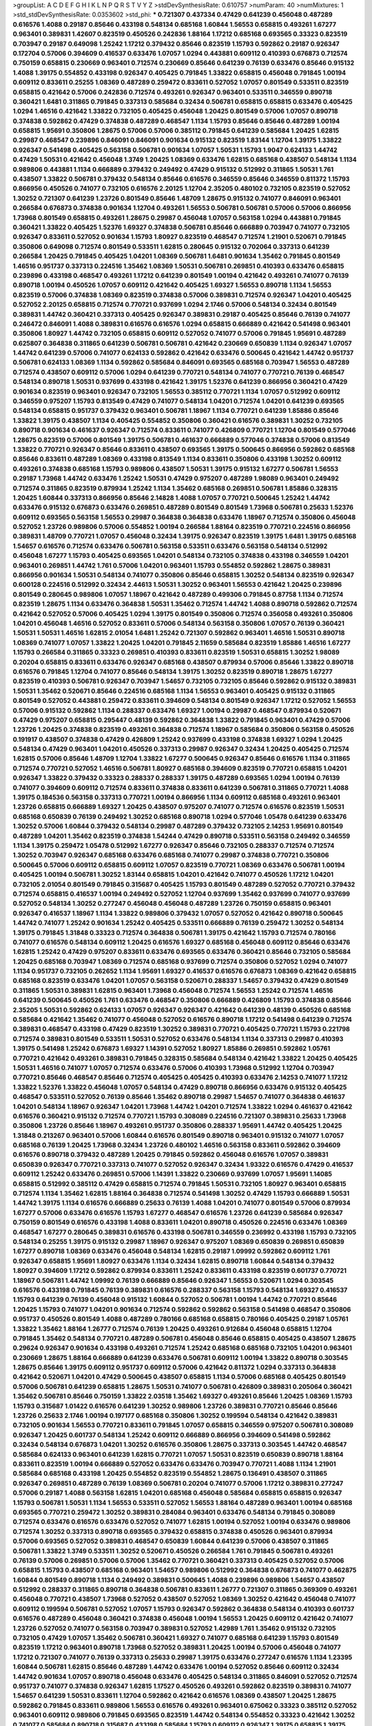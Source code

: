 >groupList:
A C D E F G H I K L
N P Q R S T V Y Z 
>stdDevSynthesisRate:
0.610757 
>numParam:
40
>numMixtures:
1
>std_stdDevSynthesisRate:
0.0353602
>std_phi:
***
0.721307 0.437334 0.47429 0.641239 0.456048 0.487289 0.616576 1.4088 0.29187 0.85646
0.433198 0.548134 0.685168 1.60844 1.56553 0.658815 0.493261 1.67277 0.963401 0.389831
1.42607 0.823519 0.450526 0.242836 1.88164 1.17212 0.685168 0.693565 0.33323 0.823519
0.703947 0.29187 0.649098 1.25242 1.17212 0.379432 0.85646 0.823519 1.15793 0.592862
0.29187 0.926347 0.172704 0.57006 0.394609 0.416537 0.633476 1.07057 1.0294 0.443881
0.609112 0.410393 0.676873 0.712574 0.750159 0.658815 0.230669 0.963401 0.712574 0.230669
0.85646 0.641239 0.76139 0.633476 0.85646 0.915132 1.4088 1.39175 0.554852 0.433198
0.926347 0.405425 0.791845 1.33822 0.658815 0.456048 0.791845 1.00194 0.609112 0.833611
0.25255 1.08369 0.487289 0.259472 0.833611 0.527052 1.07057 0.801549 0.533511 0.823519
0.658815 0.421642 0.57006 0.242836 0.712574 0.493261 0.926347 0.963401 0.533511 0.346559
0.890718 0.360421 1.6481 0.311865 0.791845 0.337313 0.585684 0.32434 0.506781 0.658815
0.658815 0.633476 0.405425 1.0294 1.46516 0.421642 1.33822 0.732105 0.405425 0.456048
1.20425 0.801549 0.57006 1.07057 0.890718 0.374838 0.592862 0.47429 0.374838 0.487289
0.468547 1.1134 1.15793 0.85646 0.85646 0.487289 1.00194 0.658815 1.95691 0.350806
1.28675 0.57006 0.57006 0.385112 0.791845 0.641239 0.585684 1.20425 1.62815 0.29987
0.468547 0.239896 0.846091 0.846091 0.901634 0.915132 0.823519 1.83144 1.12704 1.39175
1.33822 0.926347 0.541498 0.405425 0.563158 0.506781 0.901634 1.07057 1.50531 1.15793
1.9047 0.624133 1.44742 0.47429 1.50531 0.421642 0.456048 1.3749 1.20425 1.08369
0.633476 1.62815 0.685168 0.438507 0.548134 1.1134 0.989806 0.443881 1.1134 0.666889
0.379432 0.249492 0.47429 0.915132 0.512992 0.311865 1.50531 1.761 0.438507 1.33822
0.506781 0.379432 0.548134 0.85646 0.616576 0.346559 0.85646 0.346559 0.811372 1.15793
0.866956 0.450526 0.741077 0.732105 0.616576 2.20125 1.12704 2.35205 0.480102 0.732105
0.823519 0.527052 1.30252 0.721307 0.641239 1.23726 0.801549 0.85646 1.48709 1.28675
0.915132 0.741077 0.846091 0.963401 0.266584 0.676873 0.374838 0.901634 1.12704 0.493261
1.56553 0.506781 0.506781 0.57006 0.57006 0.866956 1.73968 0.801549 0.658815 0.493261
1.28675 0.29987 0.456048 1.07057 0.563158 1.0294 0.443881 0.791845 0.360421 1.33822
0.405425 1.52376 1.69327 0.374838 0.506781 0.85646 0.666889 0.703947 0.741077 0.732105
0.926347 0.833611 0.527052 0.901634 1.15793 1.80927 0.823519 0.468547 0.712574 1.21901
0.520671 0.791845 0.350806 0.649098 0.712574 0.801549 0.533511 1.62815 0.280645 0.915132
0.702064 0.337313 0.641239 0.266584 1.20425 0.791845 0.405425 1.04201 1.08369 0.506781
1.6481 0.901634 1.35462 0.791845 0.801549 1.46516 0.951737 0.337313 0.224516 1.35462
1.08369 1.50531 0.506781 0.269851 0.410393 0.633476 0.658815 0.239896 0.433198 0.468547
0.493261 1.17212 0.641239 0.801549 1.00194 0.421642 0.493261 0.741077 0.76139 0.890718
1.00194 0.450526 1.07057 0.609112 0.421642 0.405425 1.69327 1.56553 0.890718 1.1134
1.56553 0.823519 0.57006 0.374838 1.08369 0.823519 0.374838 0.57006 0.389831 0.712574
0.926347 1.04201 0.405425 0.527052 2.20125 0.658815 0.712574 0.770721 0.937699 1.0294
2.1746 0.57006 0.548134 0.32434 0.801549 0.389831 1.44742 0.360421 0.337313 0.405425
0.926347 0.389831 0.29187 0.405425 0.85646 0.76139 0.741077 0.246472 0.846091 1.4088
0.389831 0.616576 0.616576 1.0294 0.658815 0.666889 0.421642 0.541498 0.963401 0.350806
1.80927 1.44742 0.732105 0.658815 0.609112 0.527052 0.741077 0.57006 0.791845 1.95691
0.487289 0.625807 0.364838 0.311865 0.641239 0.506781 0.506781 0.421642 0.230669 0.650839
1.1134 0.926347 1.07057 1.44742 0.641239 0.57006 0.741077 0.624133 0.592862 0.421642
0.633476 0.500645 0.421642 1.44742 0.951737 0.506781 0.624133 1.08369 1.1134 0.592862
0.585684 0.846091 0.693565 0.685168 0.703947 1.56553 0.487289 0.712574 0.438507 0.609112
0.57006 1.0294 0.641239 0.770721 0.548134 0.741077 0.770721 0.76139 0.468547 0.548134
0.890718 1.50531 0.937699 0.433198 0.421642 1.39175 1.52376 0.641239 0.866956 0.360421
0.47429 0.901634 0.823519 0.963401 0.926347 0.732105 1.56553 0.385112 0.770721 1.1134
1.07057 0.512992 0.609112 0.346559 0.975207 1.15793 0.813549 0.47429 0.741077 0.548134
1.04201 0.712574 1.04201 0.641239 0.693565 0.548134 0.658815 0.951737 0.379432 0.963401
0.506781 1.18967 1.1134 0.770721 0.641239 1.85886 0.85646 1.33822 1.39175 0.438507
1.1134 0.405425 0.554852 0.350806 0.360421 0.616576 0.389831 1.30252 0.732105 0.890718
0.901634 0.461637 0.926347 0.712574 0.833611 0.741077 0.426809 0.770721 1.12704 0.801549
0.577046 1.28675 0.823519 0.57006 0.801549 1.39175 0.506781 0.461637 0.666889 0.577046
0.374838 0.57006 0.813549 1.33822 0.770721 0.926347 0.85646 0.833611 0.438507 0.693565
1.39175 0.500645 0.866956 0.592862 0.685168 0.85646 0.833611 0.487289 1.08369 0.433198
0.813549 1.1134 0.833611 0.350806 0.433198 1.30252 0.609112 0.493261 0.374838 0.685168
1.15793 0.989806 0.438507 1.50531 1.39175 0.915132 1.67277 0.506781 1.56553 0.29187
1.73968 1.44742 0.633476 1.25242 1.50531 0.47429 0.975207 0.487289 1.98089 0.963401
0.249492 0.712574 0.311865 0.823519 0.879934 1.25242 1.1134 1.35462 0.685168 0.269851
0.506781 1.85886 0.328315 1.20425 1.60844 0.337313 0.866956 0.85646 2.14828 1.4088
1.07057 0.770721 0.500645 1.25242 1.44742 0.633476 0.915132 0.676873 0.633476 0.269851
0.487289 0.801549 0.801549 1.73968 0.506781 0.25633 1.52376 0.609112 0.693565 0.563158
1.56553 0.29987 0.364838 0.364838 0.633476 1.18967 0.712574 0.350806 0.456048 0.527052
1.23726 0.989806 0.57006 0.554852 1.00194 0.266584 1.88164 0.823519 0.770721 0.224516
0.866956 0.389831 1.48709 0.770721 1.07057 0.456048 0.32434 1.39175 0.926347 0.823519
1.39175 1.6481 1.39175 0.685168 1.54657 0.616576 0.712574 0.633476 0.506781 0.563158
0.533511 0.633476 0.563158 0.548134 0.512992 0.456048 1.67277 1.15793 0.405425 0.693565
1.04201 0.548134 0.732105 0.374838 0.433198 0.346559 1.04201 0.963401 0.269851 1.44742
1.761 0.57006 1.04201 0.963401 1.15793 0.554852 0.592862 1.28675 0.389831 0.866956
0.901634 1.50531 0.548134 0.741077 0.350806 0.85646 0.658815 1.30252 0.548134 0.823519
0.926347 0.600128 0.224516 0.512992 0.32434 2.44613 1.50531 1.30252 0.963401 1.56553
0.421642 1.20425 0.239896 0.801549 0.280645 0.989806 1.07057 1.18967 0.421642 0.487289
0.499306 0.791845 0.87758 1.1134 0.712574 0.823519 1.28675 1.1134 0.633476 0.364838
1.50531 1.35462 0.712574 1.44742 1.4088 0.890718 0.592862 0.712574 0.421642 0.527052
0.57006 0.405425 1.0294 1.39175 0.801549 0.350806 0.712574 0.356058 0.493261 0.350806
1.04201 0.456048 1.46516 0.527052 0.833611 0.57006 0.548134 0.563158 0.350806 1.07057
0.76139 0.360421 1.50531 1.50531 1.46516 1.62815 2.01054 1.6481 1.25242 0.721307
0.592862 0.963401 1.46516 1.50531 0.890718 1.08369 0.741077 1.07057 1.33822 1.20425
1.04201 0.791845 2.11659 0.585684 0.823519 1.85886 1.46516 1.67277 1.15793 0.266584
0.311865 0.33323 0.269851 0.410393 0.833611 0.823519 1.50531 0.658815 1.30252 1.98089
0.20204 0.658815 0.833611 0.633476 0.926347 0.685168 0.438507 0.879934 0.57006 0.85646
1.33822 0.890718 0.616576 0.791845 1.12704 0.741077 0.85646 0.548134 1.39175 1.30252
0.823519 0.890718 1.28675 1.67277 0.823519 0.410393 0.506781 0.926347 0.703947 1.54657
0.732105 0.732105 0.85646 0.592862 0.915132 0.389831 1.50531 1.35462 0.520671 0.85646
0.224516 0.685168 1.1134 1.56553 0.963401 0.405425 0.915132 0.311865 0.801549 0.527052
0.443881 0.259472 0.833611 0.394609 0.548134 0.801549 0.926347 1.17212 0.527052 1.56553
0.57006 0.915132 0.592862 1.1134 0.288337 0.633476 1.69327 1.00194 0.29987 0.468547
0.879934 0.520671 0.47429 0.975207 0.658815 0.295447 0.48139 0.592862 0.364838 1.33822
0.791845 0.963401 0.47429 0.57006 1.23726 1.20425 0.374838 0.823519 0.493261 0.364838
0.712574 1.18967 0.585684 0.350806 0.563158 0.450526 0.191917 0.438507 0.374838 0.47429
0.426809 1.25242 0.937699 0.433198 0.374838 1.69327 1.0294 1.20425 0.548134 0.47429
0.963401 1.04201 0.450526 0.337313 0.29987 0.926347 0.32434 1.20425 0.405425 0.712574
1.62815 0.57006 0.85646 1.48709 1.12704 1.33822 1.67277 0.500645 0.926347 0.85646
0.616576 1.1134 0.311865 0.712574 0.770721 0.527052 1.46516 0.506781 1.80927 0.685168
0.394609 0.823519 0.770721 0.658815 1.04201 0.926347 1.33822 0.379432 0.33323 0.288337
0.288337 1.39175 0.487289 0.693565 1.0294 1.00194 0.76139 0.741077 0.394609 0.609112
0.712574 0.833611 0.374838 0.833611 0.641239 0.506781 0.311865 0.770721 1.4088 1.39175
0.184536 0.563158 0.337313 0.770721 1.00194 0.866956 1.1134 0.609112 0.685168 0.493261
0.963401 1.23726 0.658815 0.666889 1.69327 1.20425 0.438507 0.975207 0.741077 0.712574
0.616576 0.823519 1.50531 0.685168 0.650839 0.76139 0.249492 1.30252 0.685168 0.890718
1.0294 0.577046 1.05478 0.641239 0.633476 1.30252 0.57006 1.60844 0.379432 0.548134
0.29987 0.487289 0.379432 0.732105 2.14253 1.95691 0.801549 0.487289 1.04201 1.35462
0.823519 0.374838 1.54244 0.47429 0.890718 0.533511 0.563158 0.249492 0.346559 1.1134
1.39175 0.259472 1.05478 0.512992 1.67277 0.926347 0.85646 0.732105 0.288337 0.712574
0.712574 1.30252 0.703947 0.926347 0.685168 0.633476 0.685168 0.741077 0.29987 0.374838
0.770721 0.350806 0.500645 0.57006 0.609112 0.658815 0.609112 1.07057 0.823519 0.770721
1.08369 0.633476 0.506781 1.00194 0.405425 1.00194 0.506781 1.30252 1.83144 0.658815
1.04201 0.421642 0.741077 0.450526 1.17212 1.04201 0.732105 2.01054 0.801549 0.791845
0.315687 0.405425 1.15793 0.801549 0.487289 0.527052 0.770721 0.379432 0.712574 0.658815
0.416537 1.00194 0.249492 0.527052 1.12704 0.937699 1.35462 0.937699 0.741077 0.937699
0.527052 0.548134 1.30252 0.277247 0.456048 0.456048 0.487289 1.23726 0.750159 0.658815
0.963401 0.926347 0.416537 1.18967 1.1134 1.33822 0.989806 0.379432 1.07057 0.527052
0.421642 0.890718 0.500645 1.44742 0.741077 1.25242 0.901634 1.25242 0.405425 0.533511
0.666889 0.76139 0.259472 1.30252 0.548134 1.39175 0.791845 1.31848 0.33323 0.712574
0.364838 0.506781 1.39175 0.421642 1.15793 0.712574 0.780166 0.741077 0.616576 0.548134
0.609112 1.20425 0.616576 1.69327 0.685168 0.456048 0.609112 0.85646 0.633476 1.62815
1.25242 0.47429 0.975207 0.833611 0.633476 0.693565 0.633476 0.360421 0.85646 0.732105
0.585684 1.20425 0.685168 0.703947 1.08369 0.712574 0.685168 0.937699 0.712574 0.350806
0.527052 1.0294 0.741077 1.1134 0.951737 0.732105 0.262652 1.1134 1.95691 1.69327
0.416537 0.616576 0.676873 1.08369 0.421642 0.658815 0.685168 0.823519 0.633476 1.04201
1.07057 0.563158 0.520671 0.288337 1.54657 0.379432 0.47429 0.801549 0.311865 1.50531
0.389831 1.62815 0.963401 1.73968 0.456048 0.712574 1.56553 1.25242 0.712574 1.46516
0.641239 0.500645 0.450526 1.761 0.633476 0.468547 0.350806 0.666889 0.426809 1.15793
0.374838 0.85646 2.35205 1.50531 0.592862 0.624133 1.07057 0.926347 0.926347 0.421642
0.641239 0.48139 0.450526 0.685168 0.585684 0.421642 1.35462 0.741077 0.456048 0.527052
0.616576 0.890718 1.17212 0.541498 0.641239 0.712574 0.389831 0.468547 0.433198 0.47429
0.823519 1.30252 0.389831 0.770721 0.405425 0.770721 1.15793 0.221798 0.712574 0.389831
0.801549 0.533511 1.50531 0.527052 0.633476 0.548134 1.1134 0.337313 0.29987 0.410393
1.39175 0.541498 1.25242 0.676873 1.69327 1.14391 0.527052 1.80927 1.85886 0.269851
0.592862 1.05761 0.770721 0.421642 0.493261 0.389831 0.791845 0.328315 0.585684 0.548134
0.421642 1.33822 1.20425 0.405425 1.50531 1.46516 0.741077 1.07057 0.712574 0.633476
0.57006 0.410393 1.73968 0.512992 1.12704 0.703947 0.770721 0.85646 0.468547 0.85646
0.712574 0.405425 0.405425 0.410393 0.633476 2.14253 0.741077 1.17212 1.33822 1.52376
1.33822 0.456048 1.07057 0.548134 0.47429 0.890718 0.866956 0.633476 0.915132 0.405425
0.468547 0.533511 0.527052 0.76139 0.85646 1.35462 0.890718 0.29987 1.54657 0.741077
0.364838 0.461637 1.04201 0.548134 1.18967 0.926347 1.04201 1.73968 1.44742 1.04201
0.712574 1.33822 1.0294 0.461637 0.421642 0.616576 0.360421 0.915132 0.712574 0.770721
1.15793 0.308089 0.224516 0.721307 0.389831 0.25633 1.73968 0.350806 1.23726 0.85646
1.18967 0.493261 0.951737 0.350806 0.288337 1.95691 1.44742 0.405425 1.20425 1.31848
0.213267 0.963401 0.57006 1.60844 0.616576 0.801549 0.890718 0.963401 0.915132 0.741077
1.07057 0.685168 0.76139 1.20425 1.73968 0.32434 1.23726 0.480102 1.46516 0.563158
0.833611 0.592862 0.394609 0.616576 0.890718 0.379432 0.487289 1.20425 0.791845 0.592862
0.456048 0.616576 1.07057 0.389831 0.650839 0.926347 0.770721 0.337313 0.741077 0.527052
0.926347 0.32434 1.93322 0.616576 0.47429 0.416537 0.609112 1.25242 0.633476 0.269851
0.57006 1.14391 1.33822 0.230669 0.937699 1.07057 1.95691 1.14085 0.658815 0.512992
0.385112 0.47429 0.658815 0.712574 0.791845 1.50531 0.732105 1.80927 0.963401 0.658815
0.712574 1.1134 1.35462 1.62815 1.88164 0.364838 0.712574 0.541498 1.30252 0.47429
1.15793 0.666889 1.50531 1.44742 1.39175 1.1134 0.616576 0.666889 0.25633 0.76139
1.4088 1.04201 0.741077 0.801549 0.57006 0.879934 1.67277 0.57006 0.633476 0.616576
1.15793 1.67277 0.468547 0.616576 1.23726 0.641239 0.585684 0.926347 0.750159 0.801549
0.616576 0.433198 1.4088 0.833611 1.04201 0.890718 0.450526 0.224516 0.633476 1.08369
0.468547 1.67277 0.280645 0.389831 0.616576 0.433198 0.506781 0.346559 0.236992 0.433198
1.15793 0.732105 0.548134 0.25255 1.39175 0.915132 0.29987 1.18967 0.926347 0.975207
1.08369 0.650839 0.269851 0.650839 1.67277 0.890718 1.08369 0.633476 0.456048 0.548134
1.62815 0.29187 1.09992 0.592862 0.609112 1.761 0.926347 0.658815 1.95691 1.80927
0.633476 1.1134 0.32434 1.62815 0.890718 1.60844 0.548134 0.379432 1.80927 0.394609
1.17212 0.592862 0.879934 0.833611 1.25242 0.833611 0.433198 0.823519 0.601737 0.770721
1.18967 0.506781 1.44742 1.09992 0.76139 0.666889 0.85646 0.926347 1.56553 0.520671
1.0294 0.303545 0.616576 0.433198 0.791845 0.76139 0.389831 0.616576 0.288337 0.563158
1.15793 0.548134 1.69327 0.416537 1.15793 0.641239 0.76139 0.456048 0.915132 1.60844
0.527052 0.506781 1.00194 1.44742 0.770721 0.85646 1.20425 1.15793 0.741077 1.04201
0.901634 0.712574 0.592862 0.592862 0.563158 0.541498 0.468547 0.350806 0.951737 0.450526
0.801549 1.4088 0.487289 0.780166 0.685168 0.658815 0.780166 0.405425 0.29187 1.05761
1.33822 1.35462 1.88164 1.26777 0.712574 0.76139 1.20425 0.493261 0.912684 0.456048
0.658815 1.12704 0.791845 1.35462 0.548134 0.770721 0.487289 0.506781 0.456048 0.85646
0.658815 0.405425 0.438507 1.28675 0.29624 0.926347 0.901634 0.433198 0.493261 0.712574
1.25242 0.685168 0.685168 0.732105 1.04201 0.963401 0.230669 1.28675 1.88164 0.666889
0.641239 0.633476 0.506781 0.609112 1.00194 1.33822 0.890718 0.303545 1.28675 0.85646
1.39175 0.609112 0.951737 0.609112 0.57006 0.421642 0.811372 1.0294 0.337313 0.364838
0.421642 0.520671 1.04201 0.47429 0.500645 0.438507 0.658815 1.1134 0.57006 0.685168
0.405425 0.801549 0.57006 0.506781 0.641239 0.658815 1.28675 1.50531 0.741077 0.506781
0.426809 0.389831 0.205064 0.360421 1.35462 0.506781 0.85646 0.750159 1.33822 2.03518
1.35462 1.69327 0.493261 0.85646 1.20425 1.08369 1.15793 1.15793 0.315687 1.01422
0.616576 0.641239 1.30252 0.989806 1.23726 0.389831 0.770721 0.85646 0.85646 1.23726
0.25633 2.1746 1.00194 0.197177 0.685168 0.350806 1.30252 0.199594 0.548134 0.421642
0.389831 0.732105 0.901634 1.56553 0.770721 0.833611 0.791845 1.07057 0.658815 0.346559
0.975207 0.506781 0.308089 0.926347 1.20425 0.601737 0.548134 1.25242 0.609112 0.666889
0.866956 0.394609 0.541498 0.592862 0.32434 0.548134 0.676873 1.04201 1.30252 0.616576
0.350806 1.28675 0.337313 0.303545 1.44742 0.468547 0.585684 0.624133 0.963401 0.641239
1.62815 0.770721 1.07057 1.50531 0.823519 0.650839 0.890718 1.88164 0.833611 0.823519
1.00194 0.666889 0.527052 0.633476 0.633476 0.703947 0.770721 1.4088 1.1134 1.21901
0.585684 0.685168 0.433198 1.20425 0.554852 0.823519 0.554852 1.28675 0.136491 0.438507
0.311865 0.926347 0.269851 0.487289 0.76139 1.08369 0.506781 0.20204 0.741077 0.57006
1.17212 0.389831 0.277247 0.57006 0.29187 1.4088 0.563158 1.62815 1.04201 0.685168
0.456048 0.585684 0.658815 0.658815 0.926347 1.15793 0.506781 1.50531 1.1134 1.56553
0.533511 0.527052 1.56553 1.88164 0.487289 0.963401 1.00194 0.685168 0.693565 0.770721
0.259472 1.30252 0.389831 0.284084 0.963401 0.633476 0.548134 0.791845 0.308089 0.712574
0.633476 0.616576 0.633476 0.527052 0.741077 1.62815 1.00194 0.527052 1.00194 0.633476
0.989806 0.712574 1.30252 0.337313 0.890718 0.693565 0.379432 0.658815 0.374838 0.450526
0.963401 0.879934 0.57006 0.693565 0.527052 0.389831 0.468547 0.650839 1.60844 0.641239
0.57006 0.438507 0.311865 0.506781 1.33822 1.3749 0.533511 1.30252 0.520671 0.450526
0.266584 1.761 0.791845 0.506781 0.493261 0.76139 0.57006 0.269851 0.57006 0.57006
1.35462 0.770721 0.360421 0.337313 0.405425 0.527052 0.57006 0.658815 1.15793 0.438507
0.685168 0.963401 1.54657 0.989806 0.512992 0.364838 0.676873 0.741077 0.462875 1.60844
0.801549 0.890718 1.1134 0.249492 0.389831 0.500645 1.4088 0.239896 0.989806 1.54657
0.438507 0.512992 0.288337 0.311865 0.890718 0.364838 0.506781 0.833611 1.26777 0.721307
0.311865 0.369309 0.493261 0.456048 0.770721 0.438507 1.73968 0.527052 0.438507 0.527052
1.08369 1.30252 0.421642 0.456048 0.741077 0.609112 0.199594 0.506781 0.527052 1.07057
1.15793 0.926347 0.592862 0.364838 0.548134 0.410393 0.601737 0.616576 0.487289 0.456048
0.360421 0.374838 0.456048 1.00194 1.56553 1.20425 0.609112 0.421642 0.741077 1.23726
0.527052 0.741077 0.563158 0.703947 0.389831 0.527052 1.42989 1.761 1.35462 0.915132
0.732105 0.732105 0.47429 1.07057 1.35462 0.506781 0.360421 1.69327 0.741077 0.685168
0.641239 1.15793 0.801549 0.823519 1.17212 0.963401 0.890718 1.73968 0.527052 0.389831
1.20425 1.00194 0.57006 0.456048 0.741077 1.17212 0.721307 0.741077 0.76139 0.337313
0.25633 0.29987 1.39175 0.633476 0.277247 0.616576 1.1134 1.23395 1.60844 0.506781
1.62815 0.85646 0.487289 1.44742 0.633476 1.00194 0.527052 0.85646 0.609112 0.32434
1.44742 0.901634 1.07057 0.890718 0.456048 0.633476 0.405425 0.548134 0.311865 0.846091
0.527052 0.712574 0.951737 0.741077 0.374838 0.926347 1.62815 1.17527 0.450526 0.493261
0.592862 0.823519 0.389831 0.741077 1.54657 0.641239 1.50531 0.833611 1.12704 0.592862
0.421642 0.616576 1.08369 0.438507 1.20425 1.28675 0.592862 0.791845 0.833611 0.989806
1.56553 0.616576 0.493261 0.963401 0.675062 0.33323 0.385112 0.527052 0.963401 0.609112
0.989806 0.791845 0.693565 0.823519 1.44742 0.548134 0.554852 0.33323 0.421642 1.30252
0.741077 0.585684 0.890718 0.315687 0.433198 0.585684 1.15793 0.609112 0.926347 1.39175
0.658815 1.39175 0.791845 0.379432 0.741077 0.592862 0.770721 0.506781 1.58471 0.487289
0.890718 1.1134 0.833611 1.56553 1.1134 0.926347 0.389831 0.85646 0.346559 1.04201
1.15793 0.506781 0.32434 0.506781 0.616576 0.443881 0.85646 0.499306 0.866956 1.12704
0.616576 1.73968 0.801549 0.487289 0.585684 0.360421 1.62815 1.50531 0.421642 0.951737
0.563158 0.374838 0.512992 1.46516 0.33323 0.658815 1.1134 1.23726 1.761 0.770721
1.44742 0.823519 0.480102 0.57006 1.28675 0.823519 0.337313 0.500645 2.01054 0.770721
0.658815 0.592862 0.288337 1.08369 0.25633 0.506781 0.915132 0.770721 1.18967 0.741077
0.438507 0.963401 0.770721 0.741077 0.311865 0.685168 1.1134 0.76139 1.00194 0.741077
1.20425 0.791845 1.39175 1.56553 0.641239 0.685168 0.723242 1.25242 0.379432 0.320413
0.951737 0.389831 0.360421 0.641239 0.712574 0.364838 1.71862 1.67277 1.56553 1.21901
0.76139 0.438507 0.410393 0.548134 0.450526 0.685168 0.823519 1.25242 0.712574 0.29987
0.666889 0.342363 0.616576 0.609112 1.17212 0.32434 0.712574 0.364838 0.890718 0.468547
0.750159 1.04201 0.963401 0.337313 0.421642 0.527052 1.4088 0.791845 1.28675 0.592862
0.57006 1.50531 0.577046 0.585684 0.703947 0.548134 1.15793 0.685168 0.989806 0.33323
1.58471 1.83144 0.915132 1.44742 0.364838 1.52376 1.15793 0.346559 1.44742 0.592862
1.23726 0.989806 0.633476 1.56553 0.554852 0.29987 0.926347 1.50531 0.641239 0.641239
0.76139 0.963401 0.374838 0.421642 0.311865 0.989806 0.47429 0.548134 0.506781 0.374838
0.541498 0.666889 0.780166 0.506781 1.4088 1.33822 1.67277 1.17212 1.14391 0.963401
0.405425 0.741077 1.44742 1.00194 0.641239 0.915132 1.95691 0.963401 1.80927 0.866956
0.57006 1.15793 0.450526 0.641239 0.405425 0.658815 0.548134 0.770721 0.770721 1.39175
1.37122 0.487289 0.592862 0.394609 0.801549 0.76139 0.350806 1.73968 0.57006 1.0294
0.685168 0.951737 0.468547 1.52376 0.801549 0.592862 0.592862 0.989806 0.389831 0.592862
0.791845 0.926347 1.62815 1.33822 0.693565 0.833611 0.512992 0.269851 1.23726 1.4088
0.85646 1.12704 0.866956 0.487289 0.527052 0.633476 0.658815 1.25242 0.592862 1.23726
1.18967 0.666889 0.963401 0.633476 0.770721 0.866956 0.405425 1.00194 1.39175 1.35462
0.866956 0.926347 0.770721 0.487289 0.385112 0.901634 0.506781 0.901634 1.56553 1.28675
1.39175 1.23726 0.493261 0.609112 0.506781 0.650839 1.1134 0.770721 1.46516 1.04201
0.658815 0.926347 0.951737 0.405425 0.823519 1.15793 0.721307 0.456048 0.548134 0.770721
0.633476 0.57006 0.693565 0.364838 0.468547 0.901634 0.374838 0.405425 1.80927 0.541498
1.95691 1.54657 0.890718 2.64574 0.25633 0.506781 0.512992 1.39175 0.487289 1.98089
0.487289 0.456048 0.685168 0.658815 0.823519 0.633476 0.658815 1.12704 0.666889 0.389831
0.438507 0.926347 1.33822 0.732105 0.379432 0.29187 0.29187 1.46516 0.641239 1.05478
0.658815 0.29987 0.32434 0.416537 0.951737 0.770721 0.360421 1.30252 0.633476 0.487289
1.01422 0.641239 0.801549 0.741077 0.712574 0.926347 1.39175 0.633476 0.527052 1.15793
0.506781 0.633476 0.438507 1.0294 0.259472 0.346559 0.405425 0.592862 0.364838 0.438507
0.337313 0.685168 0.609112 1.0294 0.57006 0.801549 0.703947 1.33822 0.288337 0.346559
1.48709 0.616576 1.50531 1.08369 1.07057 1.15793 1.50531 0.47429 0.609112 1.08369
1.12704 0.85646 0.468547 1.0294 0.548134 1.14391 1.50531 1.4088 0.823519 0.563158
1.04201 0.989806 0.379432 0.269851 0.741077 1.33822 0.280645 0.685168 0.685168 0.394609
0.926347 0.554852 0.963401 0.527052 0.989806 0.833611 0.337313 0.25633 0.833611 1.18967
1.69327 1.44742 1.4088 0.527052 0.548134 0.456048 1.1134 0.520671 0.609112 0.421642
0.57006 0.468547 0.138164 1.00194 0.791845 0.693565 0.493261 0.527052 1.62815 1.00194
0.506781 1.26777 0.389831 0.405425 1.04201 0.770721 1.25242 1.69327 1.39175 0.609112
0.592862 0.456048 1.37122 0.609112 0.926347 0.259472 0.685168 0.350806 1.35462 0.468547
0.57006 0.76139 0.527052 1.00194 2.06013 0.311865 0.685168 1.88164 0.890718 0.57006
0.527052 0.3703 1.14391 0.592862 1.62815 0.85646 1.56553 0.57006 0.47429 1.1134
1.54657 1.30252 0.520671 0.410393 0.685168 0.926347 0.741077 0.346559 1.0294 1.07057
1.18967 1.80927 2.03518 0.685168 0.239896 0.592862 0.609112 0.633476 0.468547 1.26777
1.25242 0.616576 0.563158 0.548134 0.741077 0.456048 0.400516 0.801549 0.833611 0.741077
0.405425 0.879934 0.350806 0.468547 0.890718 0.750159 0.456048 0.480102 0.890718 1.44742
1.15793 1.15793 0.912684 0.421642 0.421642 0.506781 0.963401 0.438507 1.09992 0.770721
0.926347 0.585684 1.88164 0.308089 0.468547 0.25633 0.374838 1.00194 1.12704 0.791845
0.732105 0.951737 1.14391 1.62815 0.328315 0.554852 1.39175 0.389831 0.901634 0.963401
1.08369 0.791845 1.56553 0.47429 0.592862 0.585684 1.0294 1.30252 0.487289 0.741077
0.57006 0.770721 0.963401 0.421642 0.592862 0.963401 0.493261 0.233496 0.433198 0.85646
0.346559 0.506781 0.548134 0.703947 0.658815 0.801549 0.364838 0.633476 1.20425 1.0294
0.374838 1.15793 1.35462 0.846091 0.989806 0.650839 0.85646 0.989806 1.20425 0.548134
0.658815 1.0294 0.527052 0.770721 0.750159 1.04201 0.269851 1.60844 0.592862 0.963401
0.926347 0.658815 0.915132 0.937699 1.12704 0.624133 0.311865 1.20425 0.389831 0.527052
1.4088 0.666889 0.989806 0.585684 0.269851 0.280645 0.374838 0.833611 0.421642 0.548134
0.658815 0.421642 1.35462 1.62815 0.585684 0.732105 1.05478 0.741077 0.32434 0.239896
0.633476 0.456048 0.280645 0.57006 0.823519 0.616576 0.512992 0.609112 1.83144 0.405425
0.801549 0.554852 0.487289 0.32434 0.456048 0.641239 0.215881 1.46516 1.07057 1.35462
0.641239 0.487289 0.633476 0.866956 0.592862 0.770721 0.450526 1.62815 0.770721 0.47429
0.438507 0.85646 0.328315 1.33822 2.03518 0.179613 0.450526 0.641239 0.712574 1.78737
1.07057 0.374838 0.780166 0.487289 0.926347 1.39175 0.320413 0.658815 1.62815 1.88164
0.3703 0.641239 0.500645 1.07057 0.468547 0.405425 0.890718 1.25242 0.337313 0.823519
0.750159 1.20425 0.548134 1.30252 0.866956 0.616576 1.83144 1.35462 1.44742 1.35462
0.438507 0.866956 0.438507 0.901634 0.879934 0.926347 0.438507 0.57006 0.791845 0.29987
0.592862 0.741077 0.379432 0.833611 0.438507 0.76139 1.23726 0.676873 0.57006 0.641239
0.890718 1.20425 0.592862 1.30252 0.866956 1.15793 0.712574 0.721307 0.405425 1.44742
0.616576 0.346559 1.88164 1.4088 0.500645 1.21901 0.633476 1.1134 0.311865 1.50531
0.890718 0.633476 0.693565 0.548134 0.685168 0.493261 0.791845 1.1134 0.791845 0.741077
1.35462 0.633476 1.35462 0.801549 0.963401 0.890718 0.57006 0.633476 1.50531 0.685168
1.0294 1.00194 0.641239 0.890718 0.625807 0.801549 0.456048 0.641239 1.07057 0.658815
1.00194 0.641239 0.421642 0.685168 0.389831 1.20425 0.940214 0.487289 1.20425 2.03518
0.609112 1.52376 0.926347 0.374838 0.346559 0.833611 0.337313 0.506781 0.554852 0.989806
1.35462 1.15793 0.823519 0.685168 0.438507 0.76139 0.76139 1.08369 1.04201 0.741077
0.890718 0.585684 0.303545 0.47429 1.4088 0.926347 0.374838 1.54657 0.641239 0.389831
0.389831 1.08369 0.468547 0.288337 0.791845 0.527052 1.07057 1.07057 0.520671 1.30252
1.761 1.25242 0.364838 0.676873 0.890718 0.487289 0.563158 0.433198 1.62815 0.676873
0.374838 0.890718 0.801549 1.07057 0.405425 0.500645 0.364838 0.29987 0.890718 0.609112
1.07057 0.592862 0.609112 0.456048 0.374838 0.487289 1.0294 0.666889 1.761 2.03518
0.405425 0.585684 0.337313 0.259472 0.585684 0.360421 0.487289 0.315687 0.506781 0.29987
0.801549 0.963401 0.374838 0.541498 1.761 0.641239 0.47429 1.1134 0.288337 1.25242
0.389831 0.658815 1.28675 1.00194 0.658815 0.493261 0.236992 1.35462 1.44742 0.592862
0.616576 1.07057 0.468547 0.732105 1.30252 0.732105 1.56553 1.20425 0.989806 0.179613
0.487289 0.926347 0.685168 0.890718 0.641239 0.592862 1.93322 1.1134 0.456048 0.500645
0.693565 1.25242 0.493261 1.33822 0.823519 0.487289 0.456048 1.0294 0.468547 1.28675
0.47429 0.57006 0.462875 0.685168 0.548134 0.394609 0.280645 0.823519 0.609112 0.780166
0.76139 0.527052 0.456048 1.12704 1.15793 1.28675 0.823519 0.493261 0.438507 0.577046
1.20425 1.62815 0.337313 1.12704 0.926347 0.801549 0.823519 1.0294 0.616576 1.12704
0.76139 0.741077 1.33822 0.320413 0.963401 0.520671 0.468547 1.95691 1.28675 0.493261
0.554852 0.712574 0.823519 1.04201 0.311865 0.666889 0.416537 1.44742 0.533511 0.823519
0.438507 1.73968 1.07057 0.438507 0.811372 0.712574 0.520671 0.421642 0.951737 0.601737
1.33822 0.577046 0.47429 0.563158 0.249492 1.17212 0.288337 1.15793 0.506781 0.791845
0.770721 0.712574 1.69327 0.25633 0.890718 0.616576 0.963401 1.00194 0.438507 1.4088
0.791845 0.633476 0.685168 0.303545 0.791845 0.712574 0.541498 0.337313 0.493261 0.791845
0.926347 0.712574 0.85646 1.0294 0.577046 0.512992 1.69327 0.685168 0.712574 1.07057
0.311865 0.47429 1.15793 0.616576 0.791845 0.879934 1.20425 0.801549 1.62815 0.48139
1.761 0.658815 1.39175 0.770721 0.712574 0.394609 0.199594 1.33822 0.364838 0.666889
0.259472 0.468547 0.405425 0.616576 0.833611 0.487289 0.487289 0.221798 0.926347 0.288337
1.12704 1.20425 0.57006 0.741077 0.311865 0.732105 0.33323 0.609112 0.350806 0.666889
0.685168 1.07057 0.741077 1.9047 0.750159 1.50531 1.23726 0.249492 0.410393 0.364838
0.468547 1.761 0.337313 0.315687 0.438507 0.541498 1.67277 0.750159 0.350806 1.56553
1.35462 0.823519 0.658815 0.585684 0.337313 1.25242 0.360421 0.520671 0.520671 0.350806
0.585684 0.277247 0.308089 0.421642 0.379432 0.85646 0.770721 1.18967 1.32202 1.35462
1.46516 0.801549 1.17212 0.76139 1.62815 0.379432 0.685168 0.712574 0.685168 0.563158
0.374838 1.12704 0.29987 0.901634 1.25242 0.221798 0.592862 1.35462 0.76139 1.12704
1.20425 0.443881 0.450526 0.147628 1.12704 0.29987 0.500645 0.685168 1.07057 0.527052
0.506781 0.823519 0.394609 1.60844 0.649098 0.443881 0.592862 0.308089 0.752171 0.609112
0.866956 0.346559 0.394609 1.44742 0.76139 0.269851 0.801549 0.890718 0.379432 0.29187
0.213267 0.328315 0.685168 0.199594 0.901634 0.823519 0.360421 0.963401 0.989806 0.801549
0.890718 0.703947 0.801549 0.650839 0.563158 0.741077 1.04201 0.666889 1.4088 0.493261
0.506781 0.548134 0.48139 0.421642 0.685168 0.527052 0.493261 1.0294 0.926347 0.609112
0.85646 0.592862 0.750159 0.791845 0.600128 0.527052 0.989806 0.433198 0.456048 0.609112
0.405425 0.616576 0.416537 0.801549 0.374838 0.47429 0.890718 0.76139 0.685168 0.676873
1.73968 1.00194 0.770721 0.233496 0.633476 0.791845 0.915132 0.389831 0.585684 0.438507
0.641239 0.461637 0.666889 0.405425 0.685168 0.658815 1.60844 0.801549 0.676873 0.633476
0.487289 0.554852 0.712574 0.350806 0.350806 1.88164 0.641239 1.08369 0.456048 0.585684
0.468547 2.1746 1.04201 0.57006 1.20425 1.33822 1.20425 1.50531 0.833611 1.50531
0.963401 1.25242 1.20425 0.421642 0.527052 0.262652 0.563158 0.741077 0.487289 0.405425
1.56553 0.823519 0.833611 0.833611 1.04201 0.249492 0.288337 0.732105 0.741077 1.07057
0.29187 0.685168 0.548134 0.548134 0.937699 0.487289 1.28675 0.592862 1.0294 0.577046
0.693565 1.08369 0.389831 0.685168 0.750159 1.15793 0.25633 0.685168 0.780166 1.33822
1.21901 1.0294 1.08369 0.554852 0.374838 0.609112 0.346559 1.0294 0.360421 0.468547
1.1134 0.379432 0.85646 0.963401 0.57006 0.926347 1.80927 1.28675 0.493261 0.741077
0.866956 0.468547 0.438507 0.47429 0.823519 0.32434 0.450526 0.666889 0.676873 1.50531
0.926347 0.405425 0.27389 0.641239 0.433198 0.527052 1.46516 0.548134 0.563158 1.50531
0.633476 0.389831 0.633476 1.30252 1.04201 1.33822 0.770721 1.25242 0.712574 2.09097
1.50531 0.85646 0.926347 0.641239 0.450526 1.20425 1.44742 1.23726 0.450526 0.592862
0.625807 1.08369 0.487289 1.15793 0.266584 0.233496 0.520671 0.770721 0.47429 1.4088
0.32434 1.39175 0.520671 1.35462 0.823519 1.04201 0.433198 0.487289 1.20425 0.461637
1.00194 0.421642 1.69327 0.770721 0.915132 1.26777 0.926347 0.633476 0.47429 0.951737
0.901634 0.379432 1.00194 0.741077 0.554852 0.770721 0.975207 0.676873 0.506781 0.462875
0.633476 0.506781 0.468547 0.666889 1.25242 0.712574 0.926347 0.374838 1.73968 0.833611
0.328315 1.20425 1.4088 0.685168 0.592862 0.741077 0.633476 0.85646 0.963401 0.616576
0.989806 0.456048 0.421642 0.410393 1.00194 0.364838 0.658815 0.87758 0.438507 0.450526
1.00194 0.801549 1.78259 0.926347 0.487289 0.616576 0.394609 0.405425 0.346559 0.703947
0.890718 0.85646 0.801549 0.288337 0.303545 1.00194 1.54657 0.224516 0.389831 0.633476
0.394609 0.269851 1.33822 0.685168 0.577046 0.548134 0.32434 0.527052 0.487289 1.04201
0.592862 0.493261 0.527052 1.35462 0.823519 0.512992 0.541498 0.937699 0.280645 0.450526
0.394609 1.12704 0.548134 0.658815 0.963401 0.438507 0.721307 1.15793 0.506781 0.685168
0.563158 0.487289 0.170614 0.527052 0.379432 0.770721 0.616576 0.890718 1.62815 0.791845
0.616576 0.350806 0.85646 0.890718 0.616576 0.585684 0.487289 0.405425 0.616576 1.00194
1.30252 1.46516 1.62815 1.0294 0.527052 1.23726 0.76139 0.57006 0.685168 1.80927
0.915132 0.915132 1.67277 1.20425 0.277247 0.506781 0.780166 0.487289 1.07057 0.658815
0.554852 0.328315 0.592862 1.23726 1.20425 0.405425 1.07057 0.658815 0.926347 0.57006
0.57006 0.410393 0.450526 0.901634 1.0294 1.88164 0.592862 0.685168 1.00194 0.901634
0.468547 1.00194 0.277247 0.512992 0.57006 1.00194 1.07057 0.57006 0.57006 0.577046
1.15793 0.450526 1.67277 0.410393 0.833611 0.520671 0.937699 0.85646 0.577046 0.712574
0.438507 0.57006 1.35462 1.15793 0.658815 1.20425 0.346559 1.00194 0.585684 1.23726
0.364838 0.951737 1.56553 1.73968 1.08369 1.00194 0.506781 1.08369 0.266584 0.456048
1.25242 0.506781 0.493261 0.246472 0.963401 1.04201 0.389831 1.39175 0.527052 1.56553
0.685168 1.88164 0.650839 0.770721 0.527052 1.58471 0.85646 1.1134 1.07057 0.85646
0.468547 1.28675 0.374838 0.641239 0.487289 0.85646 0.963401 1.25242 1.62815 1.1134
1.56553 1.0294 0.585684 1.33822 1.04201 0.360421 1.73968 0.350806 0.548134 0.770721
1.30252 1.761 0.512992 0.741077 0.951737 0.506781 1.25242 0.666889 0.487289 0.527052
0.438507 1.07057 0.770721 0.770721 0.57006 0.633476 1.73968 0.633476 0.641239 0.712574
1.15793 1.30252 0.963401 0.741077 1.35462 0.823519 0.866956 1.28675 0.364838 1.0294
1.17212 0.493261 0.438507 1.35462 1.25242 1.67277 1.28675 0.791845 1.1134 0.249492
1.07057 0.493261 1.00194 1.56553 1.50531 0.379432 1.42989 1.20425 1.0294 0.750159
0.32434 0.890718 0.685168 0.456048 1.15793 0.468547 1.0294 0.416537 1.20425 1.52376
0.801549 0.741077 1.35462 1.33822 0.527052 0.926347 0.456048 0.577046 0.791845 0.791845
1.04201 0.937699 0.633476 0.963401 1.1134 0.85646 1.50531 1.69327 0.512992 0.360421
0.633476 1.44742 0.506781 0.791845 0.987159 1.30252 0.364838 1.25242 1.35462 0.592862
1.32202 0.741077 0.801549 0.364838 1.00194 0.890718 0.685168 0.770721 0.85646 1.50531
0.527052 1.60844 0.890718 0.57006 0.658815 0.712574 0.506781 1.88164 0.288337 0.205064
0.695425 1.69327 1.50531 0.666889 1.60844 0.76139 0.468547 1.44742 0.801549 0.585684
0.770721 0.609112 0.29987 1.39175 0.563158 1.00194 1.60844 1.20425 0.732105 0.641239
0.926347 1.25242 1.04201 0.249492 0.328315 1.33822 1.56553 0.360421 0.350806 1.56553
0.609112 0.233496 0.833611 1.15793 0.577046 1.39175 0.57006 1.30252 0.337313 0.616576
1.17212 0.780166 0.320413 1.0294 0.328315 0.833611 1.18967 1.9047 1.73968 0.963401
1.39175 0.741077 1.08369 0.750159 1.42989 0.890718 1.6481 0.426809 0.47429 0.951737
0.303545 0.47429 0.85646 0.456048 0.269851 0.76139 1.54657 0.443881 0.456048 0.633476
0.443881 0.823519 0.770721 0.405425 1.39175 0.487289 1.69327 0.57006 0.364838 0.585684
0.527052 0.548134 0.346559 0.221798 0.600128 1.3749 0.843827 1.39175 0.433198 1.1134
0.741077 1.30252 0.548134 0.823519 1.12704 0.487289 0.609112 0.801549 1.20425 0.389831
0.866956 1.08369 1.30252 0.57006 0.890718 0.487289 0.350806 0.548134 0.963401 0.468547
0.633476 0.693565 0.548134 1.00194 1.56553 0.47429 1.25242 1.21901 0.592862 1.46516
1.54657 1.83144 0.641239 1.0294 0.350806 1.4088 1.39175 1.0294 1.4088 0.493261
0.616576 0.989806 0.616576 0.374838 0.666889 1.4088 1.30252 0.76139 1.01694 0.703947
1.30252 1.07057 0.548134 0.685168 0.233496 0.47429 0.421642 0.548134 0.308089 0.676873
0.239896 0.721307 1.56553 1.69327 1.17212 0.642959 0.741077 0.85646 0.468547 0.866956
0.364838 0.963401 0.823519 0.791845 0.741077 0.833611 0.666889 0.355105 1.15793 0.450526
0.385112 0.770721 1.1134 0.280645 0.346559 0.350806 0.443881 1.80927 0.493261 0.405425
0.752171 0.741077 0.951737 0.493261 0.379432 0.76139 1.00194 0.633476 0.585684 1.18967
0.311865 0.770721 0.712574 0.360421 1.1134 0.750159 0.712574 0.230669 0.937699 0.374838
0.315687 1.18967 0.658815 1.07057 1.00194 0.548134 0.239896 0.3703 1.0294 0.57006
0.633476 1.83144 0.890718 0.450526 0.879934 0.506781 0.741077 0.527052 0.577046 0.389831
0.416537 1.1134 0.426809 1.07057 0.823519 0.85646 0.85646 0.963401 1.08369 0.926347
0.346559 0.926347 0.360421 0.533511 1.50531 0.259472 0.890718 0.456048 0.337313 0.405425
1.14391 0.47429 0.592862 0.741077 1.0294 0.712574 1.67277 0.506781 1.62815 0.360421
1.20425 1.56553 0.57006 1.48709 0.277247 0.548134 0.405425 0.350806 0.277247 0.600128
0.433198 0.685168 1.52376 0.563158 1.69327 0.122827 0.666889 1.07057 1.80927 0.879934
0.833611 0.533511 0.405425 0.421642 1.20425 0.741077 0.394609 0.721307 0.85646 1.56553
1.39175 0.450526 0.693565 0.512992 1.33822 0.609112 0.685168 0.770721 0.506781 0.405425
0.823519 1.35462 1.73968 0.963401 0.585684 0.926347 0.693565 0.450526 0.374838 1.73968
0.29187 0.527052 0.791845 0.411494 1.21901 1.07057 1.42989 1.44742 0.912684 1.60844
0.801549 1.08369 1.20425 0.658815 0.592862 0.548134 0.609112 1.50531 1.23726 0.685168
0.563158 0.32434 0.487289 0.823519 0.506781 1.80927 1.50531 1.95691 0.658815 0.770721
0.585684 1.95691 1.17212 1.12704 1.23726 1.1134 0.288337 0.487289 1.30252 0.585684
0.633476 1.761 0.563158 0.350806 0.394609 0.658815 0.269851 0.224516 0.249492 1.761
1.1134 0.47429 1.00194 1.46516 0.487289 1.08369 0.833611 1.62815 0.548134 0.577046
0.833611 1.04201 0.675062 0.541498 0.770721 1.83144 0.456048 0.410393 0.890718 1.0294
0.541498 1.0294 0.577046 1.01422 1.30252 0.926347 0.311865 1.67277 0.592862 0.616576
0.633476 0.32434 0.374838 0.468547 0.685168 0.879934 0.385112 1.54657 0.520671 1.07057
0.512992 0.801549 0.456048 0.741077 0.592862 1.35462 0.527052 1.04201 1.30252 0.963401
1.15793 1.44742 0.191917 0.915132 0.360421 0.866956 0.823519 0.364838 0.823519 1.20425
0.741077 1.04201 0.616576 0.191917 0.963401 0.750159 0.221798 0.703947 0.823519 0.433198
0.85646 0.433198 1.25242 0.616576 0.666889 1.1134 0.433198 0.915132 0.239896 1.12704
1.0294 0.456048 1.761 0.951737 0.833611 0.741077 0.548134 0.770721 0.433198 0.801549
1.20425 0.493261 0.416537 1.52376 0.57006 0.233496 1.0294 1.48709 0.450526 0.703947
1.39175 0.951737 1.62815 0.527052 0.249492 1.35462 1.39175 0.585684 0.633476 0.527052
1.0294 0.866956 0.57006 1.08369 0.194269 1.20425 0.350806 0.85646 0.32434 0.770721
0.989806 1.0294 1.50531 0.379432 0.527052 0.47429 0.426809 1.48709 1.25242 1.08369
0.926347 1.88164 1.20425 0.468547 0.548134 0.426809 1.60844 1.44742 0.641239 1.14391
0.770721 1.28675 0.433198 1.46516 1.00194 0.385112 0.468547 0.676873 0.951737 1.39175
0.823519 0.493261 1.44742 0.801549 0.438507 1.56553 0.975207 1.20425 0.76139 0.833611
0.770721 1.62815 0.400516 1.04201 0.405425 0.791845 0.438507 0.801549 0.833611 1.44742
0.493261 0.85646 0.926347 0.433198 0.548134 0.266584 0.438507 0.592862 0.405425 0.585684
0.328315 0.47429 0.585684 1.25242 1.50531 1.04201 0.846091 0.506781 0.750159 0.609112
1.0294 0.823519 0.616576 0.937699 0.890718 0.563158 0.585684 0.963401 0.712574 0.337313
0.650839 0.47429 0.592862 0.527052 0.685168 0.685168 0.394609 1.56553 1.46516 0.963401
0.703947 1.58471 0.487289 0.585684 1.15793 0.666889 0.541498 0.360421 1.4088 0.450526
0.85646 0.951737 0.963401 0.609112 0.989806 1.62815 1.23726 0.963401 1.4088 0.563158
0.273158 1.1134 0.770721 0.410393 0.791845 0.57006 0.801549 0.350806 1.15793 0.801549
1.25242 1.14391 0.239896 0.29987 1.17212 0.879934 0.732105 0.823519 0.421642 0.506781
0.57006 0.741077 0.548134 0.712574 0.443881 0.379432 0.712574 0.487289 0.320413 0.741077
0.548134 0.616576 0.676873 1.00194 0.360421 1.08369 0.592862 1.46516 0.548134 0.493261
0.770721 0.350806 1.1134 0.259472 0.823519 1.50531 0.823519 0.506781 1.44742 1.00194
0.940214 0.633476 0.712574 0.641239 0.801549 0.527052 0.456048 0.548134 0.337313 0.468547
0.963401 0.937699 1.35462 0.533511 1.30252 0.405425 0.389831 0.512992 1.56553 1.761
1.39175 1.00194 0.609112 0.548134 0.741077 0.421642 0.676873 1.54657 1.88164 0.548134
0.866956 0.732105 0.813549 1.50531 1.07057 1.50531 0.833611 0.712574 1.44742 1.20425
1.67277 0.47429 0.239896 1.4088 1.62815 1.80927 1.46516 1.46516 1.39175 1.20425
0.438507 1.56553 0.641239 0.360421 0.890718 0.770721 0.85646 0.389831 0.57006 0.833611
0.379432 0.506781 0.732105 0.833611 0.533511 0.487289 0.379432 0.506781 1.0294 1.25242
1.0294 1.23726 0.57006 0.389831 0.563158 0.468547 0.506781 0.989806 0.901634 1.15793
0.732105 1.58471 0.791845 0.438507 0.721307 0.389831 0.712574 0.33323 0.47429 1.39175
0.379432 0.527052 0.493261 0.592862 0.780166 0.585684 1.54657 0.350806 0.926347 0.500645
0.963401 0.450526 0.890718 0.926347 0.926347 0.527052 0.801549 0.633476 0.616576 1.20425
0.487289 1.39175 0.548134 1.69327 1.23726 0.364838 0.506781 0.548134 0.350806 0.926347
0.85646 0.197177 0.600128 0.266584 0.609112 0.770721 0.963401 1.80927 0.295447 0.438507
1.1134 0.926347 1.1134 0.770721 0.780166 1.39175 0.416537 0.433198 0.926347 0.320413
1.20425 1.60844 2.38088 0.915132 1.50531 1.20425 0.520671 0.433198 0.890718 0.85646
0.76139 0.456048 1.12704 0.693565 0.379432 1.08369 0.926347 0.85646 1.33822 0.389831
1.73968 0.468547 0.666889 0.468547 0.585684 1.00194 2.03518 0.512992 0.685168 0.456048
0.360421 0.493261 0.712574 1.39175 0.592862 0.527052 0.288337 0.456048 1.07057 1.23726
0.801549 0.963401 0.450526 0.450526 1.07057 0.926347 0.280645 0.823519 1.07057 1.07057
0.76139 0.963401 0.360421 0.57006 1.50531 0.527052 0.791845 0.541498 0.641239 0.823519
0.791845 0.239896 0.421642 1.4088 1.35462 0.374838 1.25242 0.57006 1.9047 0.76139
1.0294 1.39175 0.311865 0.866956 0.269851 0.374838 0.57006 0.750159 1.1134 0.592862
1.21901 0.548134 1.73968 0.153534 0.405425 0.592862 0.320413 0.350806 1.15793 1.00194
1.20425 0.585684 0.456048 0.801549 0.577046 1.48709 0.890718 0.685168 0.394609 0.527052
0.527052 0.926347 0.487289 1.44742 0.166062 0.456048 0.374838 0.666889 0.712574 0.33323
0.527052 0.76139 1.12704 0.527052 0.609112 1.30252 0.721307 0.177438 0.438507 0.609112
0.308089 0.633476 0.315687 0.360421 1.08369 0.533511 0.833611 0.609112 0.616576 0.541498
1.28675 0.592862 1.62815 1.50531 0.480102 0.438507 0.500645 0.85646 0.801549 0.616576
1.39175 0.360421 0.533511 0.416537 0.633476 1.56553 0.963401 1.23726 0.791845 0.468547
0.416537 0.389831 0.421642 0.658815 0.85646 0.85646 0.641239 0.394609 1.78737 0.337313
0.500645 0.609112 0.833611 1.30252 1.07057 0.633476 0.541498 1.54657 0.926347 0.360421
0.801549 0.770721 0.548134 1.60844 0.609112 0.468547 0.600128 0.405425 0.85646 0.616576
0.741077 0.890718 0.541498 0.438507 0.770721 1.07057 1.1134 0.57006 0.915132 0.29987
0.712574 0.394609 1.15793 1.00194 0.712574 0.410393 0.364838 0.741077 0.456048 1.20425
0.833611 0.47429 0.438507 0.554852 0.963401 0.866956 1.80927 1.52376 1.28675 0.801549
0.456048 0.675062 0.360421 0.29987 0.901634 1.56553 0.468547 0.433198 0.823519 0.421642
0.85646 0.989806 0.741077 0.346559 0.741077 0.487289 0.29987 1.08369 1.20425 0.770721
1.1134 0.890718 0.364838 0.493261 0.926347 0.890718 0.346559 1.48709 1.15793 0.76139
0.512992 1.44742 0.770721 0.890718 0.364838 1.62815 1.08369 0.527052 0.951737 1.0294
0.433198 0.487289 0.712574 1.25242 1.17212 0.445072 0.770721 1.25242 1.1134 0.394609
0.666889 0.487289 0.685168 1.4088 0.616576 0.658815 0.616576 1.44742 0.224516 0.259472
0.405425 2.1746 1.62815 0.29987 1.78737 0.548134 0.32434 0.527052 1.42989 0.350806
1.23726 0.197177 1.12704 0.963401 0.224516 0.421642 1.04201 1.95691 1.08369 1.15793
0.433198 0.926347 0.512992 0.650839 0.57006 1.04201 1.17212 0.512992 0.506781 0.741077
0.456048 0.685168 1.1134 0.541498 0.989806 1.1134 0.732105 0.269851 0.890718 0.548134
0.823519 0.205064 1.35462 0.951737 1.52785 1.30252 0.770721 1.07057 0.592862 0.676873
0.846091 0.533511 0.456048 0.389831 0.658815 0.658815 0.389831 1.6481 0.57006 0.823519
0.685168 0.230669 1.56553 0.963401 1.46516 1.33822 0.405425 0.14195 0.315687 1.98089
0.346559 0.47429 0.963401 0.770721 0.823519 0.685168 0.85646 1.25242 1.25242 0.801549
0.410393 0.685168 0.741077 0.658815 0.609112 0.355105 0.548134 1.32202 1.12704 0.385112
1.33822 0.901634 0.833611 0.266584 1.30252 0.450526 0.405425 1.08369 1.08369 0.823519
0.585684 0.249492 0.29187 0.592862 0.394609 0.533511 0.616576 0.732105 1.33822 0.269851
0.963401 1.07057 1.69327 0.189594 0.890718 0.833611 1.69327 0.450526 1.60844 0.554852
1.95691 1.44742 1.15793 0.685168 1.14085 1.08369 0.57006 1.23726 0.833611 1.21901
1.07057 1.25242 0.374838 1.54657 1.60844 0.641239 0.926347 1.14391 0.405425 0.989806
0.770721 0.506781 0.741077 1.26777 1.88164 1.25242 1.39175 1.39175 0.450526 0.801549
1.50531 0.732105 0.890718 0.487289 0.577046 0.374838 0.666889 0.721307 0.833611 0.389831
0.666889 1.46516 0.29187 0.866956 0.633476 1.62815 0.823519 0.527052 1.33822 0.456048
0.741077 0.666889 1.07057 0.506781 0.650839 0.76139 0.780166 0.641239 0.506781 1.30252
0.989806 0.512992 0.215881 0.609112 0.866956 0.259472 0.394609 0.616576 0.676873 0.374838
0.554852 0.741077 0.360421 0.609112 0.379432 1.54657 0.259472 0.770721 0.548134 0.527052
0.890718 0.641239 0.410393 0.85646 0.288337 0.421642 0.685168 0.685168 0.246472 0.633476
0.76139 0.76139 0.541498 0.236992 0.721307 0.666889 0.658815 0.963401 0.85646 0.438507
1.50531 1.04201 1.88164 0.901634 1.54657 0.791845 1.12704 0.269851 1.56553 0.32434
0.585684 0.57006 1.60844 0.512992 1.60844 0.890718 1.17212 0.633476 0.468547 0.493261
1.20425 0.811372 0.548134 0.616576 0.487289 0.76139 0.879934 1.12704 0.85646 0.650839
0.29987 0.311865 0.170614 0.616576 0.712574 1.20425 0.421642 0.616576 1.33822 1.07057
1.60844 0.421642 0.456048 0.468547 0.259472 1.17212 0.350806 0.76139 0.433198 0.364838
0.450526 0.693565 0.712574 1.00194 0.400516 0.801549 0.732105 0.563158 0.385112 0.624133
0.85646 0.33323 1.1134 0.901634 0.468547 0.791845 1.25242 1.30252 0.527052 1.20425
1.33822 0.693565 1.20425 0.658815 0.239896 0.533511 0.32434 0.47429 0.405425 0.394609
0.926347 1.0294 0.32434 0.813549 1.58471 1.50531 1.67277 1.4088 1.761 1.56553
0.926347 1.67277 0.616576 1.1134 0.548134 0.461637 0.32434 0.712574 0.721307 0.369309
1.33822 1.56553 0.32434 1.39175 0.685168 0.405425 1.20425 0.633476 0.33323 1.44742
0.177438 0.450526 0.76139 0.963401 0.641239 0.975207 1.15793 0.866956 0.47429 0.712574
1.3749 0.487289 1.62815 1.39175 0.76139 0.823519 1.14391 0.284846 1.44742 0.364838
1.67277 0.585684 0.303545 0.450526 0.426809 0.433198 1.25242 0.685168 0.360421 0.641239
1.23726 0.741077 0.541498 0.468547 0.438507 0.421642 1.50531 0.230669 1.15793 1.39175
1.67277 0.693565 1.15793 0.57006 0.685168 1.25242 1.67277 1.39175 1.15793 0.937699
1.54657 0.685168 1.73968 1.20425 2.35205 1.6481 0.394609 0.462875 0.527052 1.00194
0.364838 0.585684 0.609112 0.658815 0.592862 0.548134 1.4088 0.712574 0.833611 0.823519
0.592862 0.633476 0.85646 0.685168 1.50531 0.57006 0.666889 1.0294 0.633476 0.337313
0.421642 0.585684 2.03518 0.685168 0.585684 0.712574 0.487289 0.963401 0.57006 0.493261
0.616576 1.25242 0.456048 0.712574 0.866956 0.410393 0.833611 0.394609 0.443881 0.866956
0.493261 0.32434 0.57006 0.633476 0.303545 0.791845 1.39175 1.80927 0.609112 1.1134
0.47429 0.963401 1.33822 0.616576 0.346559 0.364838 0.360421 0.527052 1.50531 0.666889
0.189594 1.30252 0.506781 0.600128 0.548134 1.1134 2.09097 1.44742 1.52376 0.989806
1.9047 1.35462 1.39175 0.506781 0.641239 0.487289 0.389831 1.35462 0.890718 0.585684
0.259472 0.541498 0.533511 1.20425 0.721307 0.658815 0.311865 0.32434 0.801549 0.915132
0.506781 0.468547 0.741077 0.360421 1.00194 1.15793 1.62815 0.57006 0.438507 1.17212
0.76139 1.88164 0.32434 0.29987 1.39175 0.989806 0.685168 0.269851 0.85646 0.641239
0.641239 0.563158 0.641239 0.421642 0.592862 0.242836 0.456048 0.487289 0.468547 0.770721
1.73968 0.118103 0.450526 0.641239 0.801549 0.791845 1.04201 0.32434 1.15793 1.73968
0.658815 1.1134 0.641239 0.548134 1.56553 0.32434 0.389831 0.926347 0.527052 0.410393
0.311865 0.879934 0.676873 1.48709 0.585684 1.12704 1.73968 0.506781 1.1134 1.50531
0.57006 0.975207 0.76139 1.01422 1.62815 1.88164 0.633476 0.57006 0.823519 0.493261
0.346559 0.389831 0.712574 0.963401 1.15793 0.989806 0.527052 0.592862 0.311865 0.29987
1.83144 0.926347 0.337313 0.712574 1.58471 1.21901 0.712574 0.846091 0.770721 0.563158
0.76139 0.658815 1.07057 0.989806 0.506781 0.548134 0.801549 0.337313 1.67277 0.493261
0.770721 0.57006 0.394609 0.801549 0.901634 0.277247 0.641239 0.47429 1.20425 1.07057
0.685168 0.585684 0.791845 0.741077 0.685168 0.712574 0.741077 0.592862 0.791845 1.4088
0.433198 0.658815 0.493261 1.78737 0.890718 0.685168 0.750159 1.50531 0.585684 0.846091
0.641239 0.563158 0.421642 1.20425 0.450526 0.592862 0.658815 0.191917 0.879934 1.0294
0.823519 0.421642 0.506781 0.770721 1.07057 0.405425 1.73968 0.823519 0.450526 1.04201
0.741077 0.712574 0.666889 0.915132 1.20425 0.940214 0.533511 0.350806 0.47429 0.585684
1.07057 0.577046 0.57006 0.85646 0.548134 1.52376 0.963401 1.73968 0.823519 0.712574
1.00194 0.641239 0.633476 0.846091 0.712574 0.360421 0.609112 0.493261 1.761 0.47429
0.350806 0.926347 0.741077 0.712574 0.685168 0.685168 1.25242 0.527052 0.926347 0.951737
0.890718 0.693565 0.563158 0.801549 1.69327 1.50531 2.38088 1.26777 1.60844 1.15793
0.85646 0.506781 1.07057 0.989806 0.592862 0.693565 0.616576 0.641239 0.374838 0.937699
1.39175 0.592862 0.843827 1.50531 1.00194 1.20425 0.879934 0.456048 1.33822 0.506781
1.30252 0.693565 0.791845 1.65252 1.50531 0.693565 0.456048 0.666889 0.926347 0.207577
0.641239 0.616576 0.890718 0.879934 0.506781 0.527052 0.823519 1.1134 0.438507 1.44742
0.527052 0.791845 1.30252 0.506781 0.890718 0.721307 0.592862 0.592862 0.658815 0.633476
0.658815 0.666889 1.73968 0.405425 0.563158 0.592862 0.239896 1.28675 0.592862 0.493261
0.346559 0.641239 0.57006 0.416537 1.25242 0.791845 0.548134 0.506781 0.658815 0.57006
1.761 0.303545 1.44742 1.1134 0.468547 1.46516 0.468547 0.741077 0.770721 0.951737
0.975207 0.712574 1.12704 0.76139 0.963401 0.266584 1.20425 1.15793 0.963401 0.47429
0.658815 0.410393 0.633476 0.963401 0.311865 1.08369 1.30252 0.426809 0.685168 0.76139
0.438507 1.14391 0.450526 0.500645 0.456048 0.989806 0.685168 0.527052 0.915132 1.62815
1.25242 1.07057 0.703947 1.54657 1.48709 0.641239 0.85646 0.801549 0.658815 1.20425
1.46516 1.0294 1.18967 0.438507 0.770721 1.20425 1.00194 0.433198 0.666889 0.963401
1.30252 0.337313 0.890718 0.833611 0.801549 0.493261 1.25242 0.801549 0.578593 0.47429
0.527052 0.801549 1.0294 0.989806 0.989806 0.823519 1.1134 1.33822 1.50531 0.259472
1.69327 0.421642 1.4088 0.801549 1.05761 0.633476 0.770721 1.44742 1.05478 1.04201
1.35462 0.833611 0.592862 0.926347 1.07057 0.76139 1.00194 0.47429 0.770721 0.506781
0.712574 1.50531 0.85646 1.39175 0.801549 0.399445 0.438507 0.350806 0.915132 0.207577
0.609112 1.58471 0.890718 0.320413 0.791845 0.47429 0.658815 0.246472 0.563158 0.975207
1.39175 1.9047 1.23726 0.585684 0.374838 1.80927 0.703947 1.83144 0.374838 0.951737
0.520671 0.57006 1.09992 0.456048 0.421642 0.890718 1.28675 1.07057 0.29987 0.506781
0.592862 1.6481 0.616576 0.791845 0.633476 1.25242 1.48709 0.801549 0.468547 1.21901
0.405425 0.230669 0.527052 0.468547 0.592862 0.712574 0.554852 1.73968 0.468547 1.44742
1.44742 1.60844 1.50531 0.364838 0.915132 1.60844 0.405425 1.33822 0.33323 0.506781
1.761 0.926347 0.563158 0.890718 0.461637 0.346559 0.585684 0.533511 0.541498 1.25242
0.468547 0.445072 0.592862 1.01422 1.39175 0.487289 1.30252 0.901634 0.548134 0.468547
1.3749 0.712574 1.60844 1.73968 0.512992 0.85646 0.732105 1.56553 1.04201 0.592862
1.80927 1.1134 1.17212 0.866956 0.633476 0.433198 0.47429 1.30252 0.693565 0.76139
0.685168 0.712574 0.421642 1.62815 0.32434 1.15793 1.62815 1.20425 0.676873 0.658815
1.20425 1.25242 1.25242 0.350806 0.346559 1.56553 0.32434 1.20425 1.88164 0.879934
1.48709 0.901634 1.35462 0.989806 0.658815 1.15793 0.592862 0.609112 1.44742 0.926347
0.500645 0.989806 0.791845 0.633476 1.44742 0.57006 0.29187 0.311865 0.741077 0.487289
0.32434 0.879934 0.823519 0.400516 0.374838 0.405425 0.320413 1.25242 0.32434 0.493261
0.433198 0.915132 1.0294 0.468547 0.741077 0.633476 0.389831 0.548134 0.249492 0.29987
1.56553 0.221798 0.374838 0.633476 0.750159 1.35462 1.23726 0.493261 0.450526 0.85646
0.712574 0.866956 0.85646 1.4088 0.666889 0.951737 1.25242 0.563158 0.890718 0.280645
0.360421 2.09097 1.35462 0.389831 0.577046 1.00194 0.833611 0.989806 0.833611 1.15793
0.658815 0.890718 0.360421 0.641239 0.389831 1.25242 0.609112 0.937699 0.633476 0.732105
2.03518 0.450526 0.57006 0.989806 0.210121 0.633476 0.585684 0.280645 0.360421 0.32434
0.311865 0.520671 0.641239 1.22228 0.770721 0.563158 1.08369 0.527052 0.76139 0.47429
0.676873 0.337313 0.741077 0.585684 0.468547 0.685168 0.533511 0.915132 1.15793 1.04201
0.360421 0.563158 0.438507 0.421642 0.732105 0.527052 0.658815 0.389831 0.791845 1.15793
0.389831 0.650839 1.761 0.548134 1.15793 0.85646 1.95691 1.44742 0.616576 1.0294
0.57006 0.963401 0.236992 0.703947 0.337313 0.989806 0.269851 0.416537 1.73968 0.658815
0.989806 1.39175 0.512992 0.487289 0.541498 0.989806 0.233496 0.443881 1.25242 0.493261
0.438507 1.1134 0.989806 0.360421 0.32434 0.14195 0.421642 0.666889 0.350806 1.50531
0.29987 0.389831 0.963401 0.450526 0.833611 0.926347 1.3749 0.32434 0.320413 0.456048
0.901634 0.585684 1.30252 1.95691 0.277247 0.901634 0.592862 0.512992 0.813549 0.609112
0.770721 0.823519 1.12704 1.25242 0.85646 0.676873 1.1134 2.94007 1.39175 1.50531
0.951737 0.33323 0.215881 0.527052 0.600128 1.00194 0.585684 0.658815 1.25242 1.56553
0.641239 1.50531 0.666889 0.732105 1.30252 0.732105 1.07057 0.609112 0.732105 1.50531
0.890718 0.633476 1.00194 0.770721 0.833611 0.592862 0.833611 0.563158 0.732105 0.47429
0.487289 0.468547 0.506781 0.658815 0.57006 0.666889 0.527052 0.85646 1.1134 1.73968
1.83144 0.468547 1.761 0.732105 1.17212 0.315687 0.548134 0.527052 0.813549 0.230669
0.890718 1.80927 0.394609 0.438507 1.60844 0.963401 0.85646 1.73968 1.67277 0.869281
1.28675 1.54657 1.56553 1.20425 1.25242 0.85646 0.506781 1.04201 0.32434 1.80927
1.39175 2.1746 1.6481 1.69327 0.833611 1.44742 0.506781 0.527052 0.527052 1.56553
0.563158 0.85646 0.963401 0.400516 0.421642 0.866956 1.23726 1.50531 0.57006 0.609112
0.658815 1.95691 0.866956 0.506781 1.39175 0.770721 0.732105 0.685168 0.685168 0.468547
0.487289 0.963401 2.01054 0.658815 1.0294 0.926347 0.346559 0.47429 1.23726 0.633476
0.890718 0.421642 0.712574 0.548134 0.951737 0.650839 0.57006 0.801549 0.438507 0.685168
1.62815 1.07057 0.527052 0.732105 0.890718 0.963401 0.609112 0.364838 0.890718 1.25242
1.4088 1.25242 0.456048 1.20425 0.379432 0.693565 1.07057 0.57006 0.963401 1.1134
0.782258 0.456048 0.616576 1.80927 1.88164 0.360421 0.890718 0.901634 1.73968 1.50531
0.548134 0.963401 1.50531 0.374838 0.633476 1.05761 0.741077 0.487289 1.88164 1.44742
0.337313 0.693565 0.280645 0.801549 0.666889 0.405425 0.833611 0.389831 1.56553 0.791845
1.20425 0.213267 0.450526 0.770721 0.487289 1.50531 0.712574 0.658815 1.67277 0.693565
1.761 1.1134 0.493261 0.685168 0.633476 1.42607 0.57006 1.21901 0.533511 0.823519
0.703947 0.658815 0.866956 0.823519 0.989806 1.25242 1.1134 0.269851 0.989806 1.80927
0.548134 0.846091 0.450526 0.456048 0.346559 0.215881 0.833611 1.50531 1.08369 1.39175
0.963401 1.15793 1.20425 0.85646 0.685168 1.08369 0.29187 0.468547 0.926347 1.25242
1.0294 1.62815 1.25242 0.641239 0.320413 0.989806 0.280645 1.20425 0.57006 0.693565
0.658815 0.405425 0.438507 0.346559 0.823519 0.989806 1.67277 1.39175 0.468547 0.76139
0.633476 0.563158 0.76139 0.421642 1.33822 0.487289 0.32434 1.23726 1.12704 1.04201
0.379432 0.389831 0.592862 0.926347 0.288337 1.88164 0.416537 1.33822 1.20425 0.641239
1.1134 0.732105 0.641239 0.712574 0.389831 0.337313 1.0294 0.780166 0.989806 0.311865
0.937699 1.04201 0.685168 0.879934 0.57006 1.6481 1.20425 0.949191 1.761 0.400516
0.926347 1.39175 0.374838 0.823519 0.405425 0.57006 0.57006 0.487289 0.319556 0.493261
1.88164 0.259472 1.78737 1.0294 0.85646 0.249492 0.230669 1.1134 1.56553 1.0294
0.266584 1.0294 0.438507 0.456048 2.11659 0.57006 1.93322 0.456048 0.712574 1.80927
0.350806 2.03518 0.506781 1.69327 0.76139 2.06013 0.693565 0.374838 0.506781 1.15793
0.389831 0.585684 0.585684 1.17212 0.721307 0.468547 0.468547 1.21901 1.30252 0.410393
0.563158 0.548134 0.609112 0.364838 0.937699 0.487289 1.00194 0.791845 0.685168 1.17212
2.03518 0.29987 1.21901 0.823519 0.975207 0.541498 0.712574 0.374838 1.15793 1.0294
0.85646 1.33822 0.577046 0.487289 1.20425 0.641239 0.801549 0.633476 0.625807 0.280645
0.213267 0.493261 0.926347 0.685168 0.421642 0.676873 0.616576 1.33822 0.750159 0.712574
0.493261 1.69327 0.350806 0.801549 0.823519 0.520671 0.633476 0.741077 0.732105 0.405425
0.548134 0.989806 0.685168 0.770721 0.85646 0.85646 0.32434 0.85646 0.57006 0.732105
1.00194 0.616576 1.1134 0.280645 1.15793 0.269851 0.311865 0.346559 1.44742 1.14391
1.30252 1.80927 0.360421 1.54657 0.85646 0.975207 0.224516 0.421642 0.512992 0.85646
1.20425 0.741077 0.963401 1.50531 0.389831 0.770721 0.443881 1.04201 1.30252 0.770721
0.506781 0.456048 0.450526 0.641239 0.541498 0.685168 0.548134 0.666889 0.676873 0.57006
1.83144 0.364838 1.21901 0.866956 0.658815 0.915132 0.633476 0.926347 0.770721 1.69327
0.791845 0.770721 0.592862 1.12704 0.823519 0.658815 0.866956 0.563158 0.512992 0.47429
1.44742 0.364838 0.685168 0.741077 0.541498 0.791845 0.616576 0.280645 0.438507 0.438507
1.69327 0.277247 0.791845 0.641239 0.468547 0.989806 1.09992 0.676873 1.15793 0.32434
0.963401 0.658815 0.801549 0.801549 0.548134 1.60844 1.07057 0.866956 0.989806 1.30252
0.506781 1.56553 1.56553 1.39175 0.520671 1.08369 0.3703 1.28675 0.609112 0.360421
0.379432 0.207577 1.04201 1.62815 0.833611 0.846091 0.47429 0.311865 0.57006 0.207577
0.963401 0.616576 0.548134 1.23726 1.39175 0.389831 0.890718 0.337313 0.364838 0.520671
0.866956 0.616576 1.56553 0.438507 0.405425 0.184536 0.732105 1.44742 0.57006 0.311865
0.360421 0.438507 0.410393 1.17212 0.520671 0.350806 0.592862 1.04201 1.07057 0.801549
0.633476 0.685168 0.379432 1.09992 0.741077 1.39175 0.712574 1.44742 0.337313 1.80927
0.791845 0.374838 0.421642 0.666889 0.633476 0.685168 0.676873 0.890718 0.389831 1.44742
0.926347 0.360421 0.963401 1.69327 1.23726 0.506781 0.405425 0.770721 0.405425 0.456048
1.0294 1.04201 0.658815 0.400516 0.703947 1.67277 0.389831 0.833611 1.28675 0.609112
1.0294 0.57006 0.712574 0.47429 0.633476 0.937699 0.548134 0.633476 0.633476 0.770721
0.405425 0.901634 0.450526 0.592862 0.833611 0.791845 1.25242 0.461637 1.1134 1.1134
1.04201 0.712574 0.658815 0.76139 1.20425 0.506781 0.685168 0.527052 0.592862 0.712574
0.658815 0.780166 1.33822 0.246472 0.685168 0.801549 1.50531 1.05761 1.25242 1.23726
1.39175 0.791845 0.937699 0.685168 0.741077 1.56553 1.46516 0.989806 0.703947 0.199594
0.823519 0.732105 0.421642 0.685168 1.50531 1.50531 1.71862 1.04201 0.548134 1.35462
0.548134 0.791845 1.33822 0.703947 0.207577 0.616576 0.400516 1.33822 0.732105 0.963401
0.443881 0.337313 0.585684 1.56553 0.823519 0.277247 0.770721 0.801549 0.487289 0.456048
1.3749 0.541498 0.47429 0.989806 0.405425 0.658815 1.25242 0.85646 0.926347 1.04201
0.791845 0.926347 0.438507 0.405425 1.15793 0.823519 0.288337 1.20425 0.29987 0.421642
0.791845 0.685168 1.12704 0.641239 0.29987 1.30252 1.1134 0.890718 0.846091 0.506781
1.44742 0.85646 1.56553 1.56553 1.60844 0.239896 0.890718 0.493261 1.15793 0.311865
0.866956 0.207577 1.04201 0.527052 1.23726 0.379432 0.685168 0.791845 0.890718 0.369309
1.80927 0.48139 1.33822 0.650839 0.405425 0.833611 1.39175 0.951737 0.47429 0.650839
0.350806 1.39175 0.592862 0.438507 0.770721 0.563158 0.493261 0.741077 0.721307 1.9047
0.487289 1.21901 1.56553 0.592862 0.266584 0.732105 0.315687 0.350806 0.280645 0.890718
0.963401 0.85646 1.98089 0.456048 0.801549 0.350806 1.44742 0.791845 1.07057 0.512992
1.18967 0.633476 0.685168 1.0294 1.95691 0.487289 0.741077 0.951737 1.1134 0.833611
0.833611 0.389831 0.456048 0.563158 1.18967 0.823519 1.20425 1.1134 1.80927 1.50531
0.866956 0.633476 0.666889 0.963401 0.487289 0.712574 1.56553 0.633476 0.341447 0.456048
0.438507 0.658815 1.07057 1.20425 1.0294 0.693565 0.512992 1.42989 0.548134 1.21901
0.360421 0.658815 1.67277 0.963401 0.585684 1.83144 0.506781 0.712574 1.15793 0.975207
0.685168 0.641239 0.685168 0.493261 0.374838 1.56553 0.791845 1.28675 0.609112 1.00194
1.761 1.25242 0.76139 0.433198 0.741077 0.493261 0.600128 1.04201 0.666889 0.616576
1.25242 0.311865 0.833611 0.658815 0.337313 0.239896 0.563158 0.512992 0.433198 0.337313
0.926347 1.04201 1.1134 1.1134 0.890718 0.592862 0.239896 1.73968 0.926347 0.801549
0.616576 0.823519 0.29987 1.80927 1.39175 0.712574 0.658815 0.32434 0.493261 0.833611
0.438507 0.801549 2.01054 0.350806 0.350806 0.585684 1.56553 1.73968 1.12704 0.512992
1.04201 0.712574 0.57006 2.28931 0.975207 0.48139 1.07057 0.421642 0.600128 1.07057
0.85646 0.468547 0.520671 0.926347 0.487289 0.328315 0.693565 0.527052 0.585684 0.295447
0.242836 0.76139 0.468547 1.08369 0.770721 0.548134 1.09992 0.57006 0.890718 0.833611
0.609112 0.374838 0.912684 1.00194 1.1134 0.500645 0.400516 0.926347 0.548134 0.770721
0.609112 0.527052 0.541498 1.04201 0.32434 0.548134 0.890718 1.04201 0.364838 0.487289
0.915132 1.00194 1.54657 1.15793 2.11659 1.69327 1.39175 0.487289 0.609112 0.76139
1.1134 1.56553 1.69327 1.56553 1.44742 0.438507 0.506781 1.25242 0.85646 0.833611
0.554852 0.311865 0.951737 1.50531 0.533511 0.741077 0.693565 1.23726 0.548134 0.500645
1.23726 0.76139 0.29987 1.20425 0.350806 1.6683 0.926347 0.303545 0.721307 0.438507
0.364838 0.693565 0.405425 0.374838 0.712574 0.585684 0.801549 0.666889 0.641239 0.963401
0.770721 0.450526 0.658815 1.00194 0.833611 0.85646 0.750159 0.221798 1.00194 0.433198
1.1134 1.56553 0.346559 0.350806 0.346559 0.468547 0.405425 1.9047 0.658815 0.823519
1.83144 0.394609 1.62815 1.20425 0.337313 0.512992 0.350806 0.33323 1.25242 1.56553
0.541498 0.527052 1.15793 0.963401 0.364838 0.487289 0.915132 0.770721 0.563158 1.31848
0.456048 0.791845 0.926347 1.0294 0.533511 1.44742 0.712574 0.356058 0.421642 1.44742
0.456048 0.641239 0.641239 0.394609 0.456048 0.833611 0.443881 0.389831 0.277247 0.658815
0.379432 0.548134 1.95691 1.50531 
>categories:
0 0
>mixtureAssignment:
0 0 0 0 0 0 0 0 0 0 0 0 0 0 0 0 0 0 0 0 0 0 0 0 0 0 0 0 0 0 0 0 0 0 0 0 0 0 0 0 0 0 0 0 0 0 0 0 0 0
0 0 0 0 0 0 0 0 0 0 0 0 0 0 0 0 0 0 0 0 0 0 0 0 0 0 0 0 0 0 0 0 0 0 0 0 0 0 0 0 0 0 0 0 0 0 0 0 0 0
0 0 0 0 0 0 0 0 0 0 0 0 0 0 0 0 0 0 0 0 0 0 0 0 0 0 0 0 0 0 0 0 0 0 0 0 0 0 0 0 0 0 0 0 0 0 0 0 0 0
0 0 0 0 0 0 0 0 0 0 0 0 0 0 0 0 0 0 0 0 0 0 0 0 0 0 0 0 0 0 0 0 0 0 0 0 0 0 0 0 0 0 0 0 0 0 0 0 0 0
0 0 0 0 0 0 0 0 0 0 0 0 0 0 0 0 0 0 0 0 0 0 0 0 0 0 0 0 0 0 0 0 0 0 0 0 0 0 0 0 0 0 0 0 0 0 0 0 0 0
0 0 0 0 0 0 0 0 0 0 0 0 0 0 0 0 0 0 0 0 0 0 0 0 0 0 0 0 0 0 0 0 0 0 0 0 0 0 0 0 0 0 0 0 0 0 0 0 0 0
0 0 0 0 0 0 0 0 0 0 0 0 0 0 0 0 0 0 0 0 0 0 0 0 0 0 0 0 0 0 0 0 0 0 0 0 0 0 0 0 0 0 0 0 0 0 0 0 0 0
0 0 0 0 0 0 0 0 0 0 0 0 0 0 0 0 0 0 0 0 0 0 0 0 0 0 0 0 0 0 0 0 0 0 0 0 0 0 0 0 0 0 0 0 0 0 0 0 0 0
0 0 0 0 0 0 0 0 0 0 0 0 0 0 0 0 0 0 0 0 0 0 0 0 0 0 0 0 0 0 0 0 0 0 0 0 0 0 0 0 0 0 0 0 0 0 0 0 0 0
0 0 0 0 0 0 0 0 0 0 0 0 0 0 0 0 0 0 0 0 0 0 0 0 0 0 0 0 0 0 0 0 0 0 0 0 0 0 0 0 0 0 0 0 0 0 0 0 0 0
0 0 0 0 0 0 0 0 0 0 0 0 0 0 0 0 0 0 0 0 0 0 0 0 0 0 0 0 0 0 0 0 0 0 0 0 0 0 0 0 0 0 0 0 0 0 0 0 0 0
0 0 0 0 0 0 0 0 0 0 0 0 0 0 0 0 0 0 0 0 0 0 0 0 0 0 0 0 0 0 0 0 0 0 0 0 0 0 0 0 0 0 0 0 0 0 0 0 0 0
0 0 0 0 0 0 0 0 0 0 0 0 0 0 0 0 0 0 0 0 0 0 0 0 0 0 0 0 0 0 0 0 0 0 0 0 0 0 0 0 0 0 0 0 0 0 0 0 0 0
0 0 0 0 0 0 0 0 0 0 0 0 0 0 0 0 0 0 0 0 0 0 0 0 0 0 0 0 0 0 0 0 0 0 0 0 0 0 0 0 0 0 0 0 0 0 0 0 0 0
0 0 0 0 0 0 0 0 0 0 0 0 0 0 0 0 0 0 0 0 0 0 0 0 0 0 0 0 0 0 0 0 0 0 0 0 0 0 0 0 0 0 0 0 0 0 0 0 0 0
0 0 0 0 0 0 0 0 0 0 0 0 0 0 0 0 0 0 0 0 0 0 0 0 0 0 0 0 0 0 0 0 0 0 0 0 0 0 0 0 0 0 0 0 0 0 0 0 0 0
0 0 0 0 0 0 0 0 0 0 0 0 0 0 0 0 0 0 0 0 0 0 0 0 0 0 0 0 0 0 0 0 0 0 0 0 0 0 0 0 0 0 0 0 0 0 0 0 0 0
0 0 0 0 0 0 0 0 0 0 0 0 0 0 0 0 0 0 0 0 0 0 0 0 0 0 0 0 0 0 0 0 0 0 0 0 0 0 0 0 0 0 0 0 0 0 0 0 0 0
0 0 0 0 0 0 0 0 0 0 0 0 0 0 0 0 0 0 0 0 0 0 0 0 0 0 0 0 0 0 0 0 0 0 0 0 0 0 0 0 0 0 0 0 0 0 0 0 0 0
0 0 0 0 0 0 0 0 0 0 0 0 0 0 0 0 0 0 0 0 0 0 0 0 0 0 0 0 0 0 0 0 0 0 0 0 0 0 0 0 0 0 0 0 0 0 0 0 0 0
0 0 0 0 0 0 0 0 0 0 0 0 0 0 0 0 0 0 0 0 0 0 0 0 0 0 0 0 0 0 0 0 0 0 0 0 0 0 0 0 0 0 0 0 0 0 0 0 0 0
0 0 0 0 0 0 0 0 0 0 0 0 0 0 0 0 0 0 0 0 0 0 0 0 0 0 0 0 0 0 0 0 0 0 0 0 0 0 0 0 0 0 0 0 0 0 0 0 0 0
0 0 0 0 0 0 0 0 0 0 0 0 0 0 0 0 0 0 0 0 0 0 0 0 0 0 0 0 0 0 0 0 0 0 0 0 0 0 0 0 0 0 0 0 0 0 0 0 0 0
0 0 0 0 0 0 0 0 0 0 0 0 0 0 0 0 0 0 0 0 0 0 0 0 0 0 0 0 0 0 0 0 0 0 0 0 0 0 0 0 0 0 0 0 0 0 0 0 0 0
0 0 0 0 0 0 0 0 0 0 0 0 0 0 0 0 0 0 0 0 0 0 0 0 0 0 0 0 0 0 0 0 0 0 0 0 0 0 0 0 0 0 0 0 0 0 0 0 0 0
0 0 0 0 0 0 0 0 0 0 0 0 0 0 0 0 0 0 0 0 0 0 0 0 0 0 0 0 0 0 0 0 0 0 0 0 0 0 0 0 0 0 0 0 0 0 0 0 0 0
0 0 0 0 0 0 0 0 0 0 0 0 0 0 0 0 0 0 0 0 0 0 0 0 0 0 0 0 0 0 0 0 0 0 0 0 0 0 0 0 0 0 0 0 0 0 0 0 0 0
0 0 0 0 0 0 0 0 0 0 0 0 0 0 0 0 0 0 0 0 0 0 0 0 0 0 0 0 0 0 0 0 0 0 0 0 0 0 0 0 0 0 0 0 0 0 0 0 0 0
0 0 0 0 0 0 0 0 0 0 0 0 0 0 0 0 0 0 0 0 0 0 0 0 0 0 0 0 0 0 0 0 0 0 0 0 0 0 0 0 0 0 0 0 0 0 0 0 0 0
0 0 0 0 0 0 0 0 0 0 0 0 0 0 0 0 0 0 0 0 0 0 0 0 0 0 0 0 0 0 0 0 0 0 0 0 0 0 0 0 0 0 0 0 0 0 0 0 0 0
0 0 0 0 0 0 0 0 0 0 0 0 0 0 0 0 0 0 0 0 0 0 0 0 0 0 0 0 0 0 0 0 0 0 0 0 0 0 0 0 0 0 0 0 0 0 0 0 0 0
0 0 0 0 0 0 0 0 0 0 0 0 0 0 0 0 0 0 0 0 0 0 0 0 0 0 0 0 0 0 0 0 0 0 0 0 0 0 0 0 0 0 0 0 0 0 0 0 0 0
0 0 0 0 0 0 0 0 0 0 0 0 0 0 0 0 0 0 0 0 0 0 0 0 0 0 0 0 0 0 0 0 0 0 0 0 0 0 0 0 0 0 0 0 0 0 0 0 0 0
0 0 0 0 0 0 0 0 0 0 0 0 0 0 0 0 0 0 0 0 0 0 0 0 0 0 0 0 0 0 0 0 0 0 0 0 0 0 0 0 0 0 0 0 0 0 0 0 0 0
0 0 0 0 0 0 0 0 0 0 0 0 0 0 0 0 0 0 0 0 0 0 0 0 0 0 0 0 0 0 0 0 0 0 0 0 0 0 0 0 0 0 0 0 0 0 0 0 0 0
0 0 0 0 0 0 0 0 0 0 0 0 0 0 0 0 0 0 0 0 0 0 0 0 0 0 0 0 0 0 0 0 0 0 0 0 0 0 0 0 0 0 0 0 0 0 0 0 0 0
0 0 0 0 0 0 0 0 0 0 0 0 0 0 0 0 0 0 0 0 0 0 0 0 0 0 0 0 0 0 0 0 0 0 0 0 0 0 0 0 0 0 0 0 0 0 0 0 0 0
0 0 0 0 0 0 0 0 0 0 0 0 0 0 0 0 0 0 0 0 0 0 0 0 0 0 0 0 0 0 0 0 0 0 0 0 0 0 0 0 0 0 0 0 0 0 0 0 0 0
0 0 0 0 0 0 0 0 0 0 0 0 0 0 0 0 0 0 0 0 0 0 0 0 0 0 0 0 0 0 0 0 0 0 0 0 0 0 0 0 0 0 0 0 0 0 0 0 0 0
0 0 0 0 0 0 0 0 0 0 0 0 0 0 0 0 0 0 0 0 0 0 0 0 0 0 0 0 0 0 0 0 0 0 0 0 0 0 0 0 0 0 0 0 0 0 0 0 0 0
0 0 0 0 0 0 0 0 0 0 0 0 0 0 0 0 0 0 0 0 0 0 0 0 0 0 0 0 0 0 0 0 0 0 0 0 0 0 0 0 0 0 0 0 0 0 0 0 0 0
0 0 0 0 0 0 0 0 0 0 0 0 0 0 0 0 0 0 0 0 0 0 0 0 0 0 0 0 0 0 0 0 0 0 0 0 0 0 0 0 0 0 0 0 0 0 0 0 0 0
0 0 0 0 0 0 0 0 0 0 0 0 0 0 0 0 0 0 0 0 0 0 0 0 0 0 0 0 0 0 0 0 0 0 0 0 0 0 0 0 0 0 0 0 0 0 0 0 0 0
0 0 0 0 0 0 0 0 0 0 0 0 0 0 0 0 0 0 0 0 0 0 0 0 0 0 0 0 0 0 0 0 0 0 0 0 0 0 0 0 0 0 0 0 0 0 0 0 0 0
0 0 0 0 0 0 0 0 0 0 0 0 0 0 0 0 0 0 0 0 0 0 0 0 0 0 0 0 0 0 0 0 0 0 0 0 0 0 0 0 0 0 0 0 0 0 0 0 0 0
0 0 0 0 0 0 0 0 0 0 0 0 0 0 0 0 0 0 0 0 0 0 0 0 0 0 0 0 0 0 0 0 0 0 0 0 0 0 0 0 0 0 0 0 0 0 0 0 0 0
0 0 0 0 0 0 0 0 0 0 0 0 0 0 0 0 0 0 0 0 0 0 0 0 0 0 0 0 0 0 0 0 0 0 0 0 0 0 0 0 0 0 0 0 0 0 0 0 0 0
0 0 0 0 0 0 0 0 0 0 0 0 0 0 0 0 0 0 0 0 0 0 0 0 0 0 0 0 0 0 0 0 0 0 0 0 0 0 0 0 0 0 0 0 0 0 0 0 0 0
0 0 0 0 0 0 0 0 0 0 0 0 0 0 0 0 0 0 0 0 0 0 0 0 0 0 0 0 0 0 0 0 0 0 0 0 0 0 0 0 0 0 0 0 0 0 0 0 0 0
0 0 0 0 0 0 0 0 0 0 0 0 0 0 0 0 0 0 0 0 0 0 0 0 0 0 0 0 0 0 0 0 0 0 0 0 0 0 0 0 0 0 0 0 0 0 0 0 0 0
0 0 0 0 0 0 0 0 0 0 0 0 0 0 0 0 0 0 0 0 0 0 0 0 0 0 0 0 0 0 0 0 0 0 0 0 0 0 0 0 0 0 0 0 0 0 0 0 0 0
0 0 0 0 0 0 0 0 0 0 0 0 0 0 0 0 0 0 0 0 0 0 0 0 0 0 0 0 0 0 0 0 0 0 0 0 0 0 0 0 0 0 0 0 0 0 0 0 0 0
0 0 0 0 0 0 0 0 0 0 0 0 0 0 0 0 0 0 0 0 0 0 0 0 0 0 0 0 0 0 0 0 0 0 0 0 0 0 0 0 0 0 0 0 0 0 0 0 0 0
0 0 0 0 0 0 0 0 0 0 0 0 0 0 0 0 0 0 0 0 0 0 0 0 0 0 0 0 0 0 0 0 0 0 0 0 0 0 0 0 0 0 0 0 0 0 0 0 0 0
0 0 0 0 0 0 0 0 0 0 0 0 0 0 0 0 0 0 0 0 0 0 0 0 0 0 0 0 0 0 0 0 0 0 0 0 0 0 0 0 0 0 0 0 0 0 0 0 0 0
0 0 0 0 0 0 0 0 0 0 0 0 0 0 0 0 0 0 0 0 0 0 0 0 0 0 0 0 0 0 0 0 0 0 0 0 0 0 0 0 0 0 0 0 0 0 0 0 0 0
0 0 0 0 0 0 0 0 0 0 0 0 0 0 0 0 0 0 0 0 0 0 0 0 0 0 0 0 0 0 0 0 0 0 0 0 0 0 0 0 0 0 0 0 0 0 0 0 0 0
0 0 0 0 0 0 0 0 0 0 0 0 0 0 0 0 0 0 0 0 0 0 0 0 0 0 0 0 0 0 0 0 0 0 0 0 0 0 0 0 0 0 0 0 0 0 0 0 0 0
0 0 0 0 0 0 0 0 0 0 0 0 0 0 0 0 0 0 0 0 0 0 0 0 0 0 0 0 0 0 0 0 0 0 0 0 0 0 0 0 0 0 0 0 0 0 0 0 0 0
0 0 0 0 0 0 0 0 0 0 0 0 0 0 0 0 0 0 0 0 0 0 0 0 0 0 0 0 0 0 0 0 0 0 0 0 0 0 0 0 0 0 0 0 0 0 0 0 0 0
0 0 0 0 0 0 0 0 0 0 0 0 0 0 0 0 0 0 0 0 0 0 0 0 0 0 0 0 0 0 0 0 0 0 0 0 0 0 0 0 0 0 0 0 0 0 0 0 0 0
0 0 0 0 0 0 0 0 0 0 0 0 0 0 0 0 0 0 0 0 0 0 0 0 0 0 0 0 0 0 0 0 0 0 0 0 0 0 0 0 0 0 0 0 0 0 0 0 0 0
0 0 0 0 0 0 0 0 0 0 0 0 0 0 0 0 0 0 0 0 0 0 0 0 0 0 0 0 0 0 0 0 0 0 0 0 0 0 0 0 0 0 0 0 0 0 0 0 0 0
0 0 0 0 0 0 0 0 0 0 0 0 0 0 0 0 0 0 0 0 0 0 0 0 0 0 0 0 0 0 0 0 0 0 0 0 0 0 0 0 0 0 0 0 0 0 0 0 0 0
0 0 0 0 0 0 0 0 0 0 0 0 0 0 0 0 0 0 0 0 0 0 0 0 0 0 0 0 0 0 0 0 0 0 0 0 0 0 0 0 0 0 0 0 0 0 0 0 0 0
0 0 0 0 0 0 0 0 0 0 0 0 0 0 0 0 0 0 0 0 0 0 0 0 0 0 0 0 0 0 0 0 0 0 0 0 0 0 0 0 0 0 0 0 0 0 0 0 0 0
0 0 0 0 0 0 0 0 0 0 0 0 0 0 0 0 0 0 0 0 0 0 0 0 0 0 0 0 0 0 0 0 0 0 0 0 0 0 0 0 0 0 0 0 0 0 0 0 0 0
0 0 0 0 0 0 0 0 0 0 0 0 0 0 0 0 0 0 0 0 0 0 0 0 0 0 0 0 0 0 0 0 0 0 0 0 0 0 0 0 0 0 0 0 0 0 0 0 0 0
0 0 0 0 0 0 0 0 0 0 0 0 0 0 0 0 0 0 0 0 0 0 0 0 0 0 0 0 0 0 0 0 0 0 0 0 0 0 0 0 0 0 0 0 0 0 0 0 0 0
0 0 0 0 0 0 0 0 0 0 0 0 0 0 0 0 0 0 0 0 0 0 0 0 0 0 0 0 0 0 0 0 0 0 0 0 0 0 0 0 0 0 0 0 0 0 0 0 0 0
0 0 0 0 0 0 0 0 0 0 0 0 0 0 0 0 0 0 0 0 0 0 0 0 0 0 0 0 0 0 0 0 0 0 0 0 0 0 0 0 0 0 0 0 0 0 0 0 0 0
0 0 0 0 0 0 0 0 0 0 0 0 0 0 0 0 0 0 0 0 0 0 0 0 0 0 0 0 0 0 0 0 0 0 0 0 0 0 0 0 0 0 0 0 0 0 0 0 0 0
0 0 0 0 0 0 0 0 0 0 0 0 0 0 0 0 0 0 0 0 0 0 0 0 0 0 0 0 0 0 0 0 0 0 0 0 0 0 0 0 0 0 0 0 0 0 0 0 0 0
0 0 0 0 0 0 0 0 0 0 0 0 0 0 0 0 0 0 0 0 0 0 0 0 0 0 0 0 0 0 0 0 0 0 0 0 0 0 0 0 0 0 0 0 0 0 0 0 0 0
0 0 0 0 0 0 0 0 0 0 0 0 0 0 0 0 0 0 0 0 0 0 0 0 0 0 0 0 0 0 0 0 0 0 0 0 0 0 0 0 0 0 0 0 0 0 0 0 0 0
0 0 0 0 0 0 0 0 0 0 0 0 0 0 0 0 0 0 0 0 0 0 0 0 0 0 0 0 0 0 0 0 0 0 0 0 0 0 0 0 0 0 0 0 0 0 0 0 0 0
0 0 0 0 0 0 0 0 0 0 0 0 0 0 0 0 0 0 0 0 0 0 0 0 0 0 0 0 0 0 0 0 0 0 0 0 0 0 0 0 0 0 0 0 0 0 0 0 0 0
0 0 0 0 0 0 0 0 0 0 0 0 0 0 0 0 0 0 0 0 0 0 0 0 0 0 0 0 0 0 0 0 0 0 0 0 0 0 0 0 0 0 0 0 0 0 0 0 0 0
0 0 0 0 0 0 0 0 0 0 0 0 0 0 0 0 0 0 0 0 0 0 0 0 0 0 0 0 0 0 0 0 0 0 0 0 0 0 0 0 0 0 0 0 0 0 0 0 0 0
0 0 0 0 0 0 0 0 0 0 0 0 0 0 0 0 0 0 0 0 0 0 0 0 0 0 0 0 0 0 0 0 0 0 0 0 0 0 0 0 0 0 0 0 0 0 0 0 0 0
0 0 0 0 0 0 0 0 0 0 0 0 0 0 0 0 0 0 0 0 0 0 0 0 0 0 0 0 0 0 0 0 0 0 0 0 0 0 0 0 0 0 0 0 0 0 0 0 0 0
0 0 0 0 0 0 0 0 0 0 0 0 0 0 0 0 0 0 0 0 0 0 0 0 0 0 0 0 0 0 0 0 0 0 0 0 0 0 0 0 0 0 0 0 0 0 0 0 0 0
0 0 0 0 0 0 0 0 0 0 0 0 0 0 0 0 0 0 0 0 0 0 0 0 0 0 0 0 0 0 0 0 0 0 0 0 0 0 0 0 0 0 0 0 0 0 0 0 0 0
0 0 0 0 0 0 0 0 0 0 0 0 0 0 0 0 0 0 0 0 0 0 0 0 0 0 0 0 0 0 0 0 0 0 0 0 0 0 0 0 0 0 0 0 0 0 0 0 0 0
0 0 0 0 0 0 0 0 0 0 0 0 0 0 0 0 0 0 0 0 0 0 0 0 0 0 0 0 0 0 0 0 0 0 0 0 0 0 0 0 0 0 0 0 0 0 0 0 0 0
0 0 0 0 0 0 0 0 0 0 0 0 0 0 0 0 0 0 0 0 0 0 0 0 0 0 0 0 0 0 0 0 0 0 0 0 0 0 0 0 0 0 0 0 0 0 0 0 0 0
0 0 0 0 0 0 0 0 0 0 0 0 0 0 0 0 0 0 0 0 0 0 0 0 0 0 0 0 0 0 0 0 0 0 0 0 0 0 0 0 0 0 0 0 0 0 0 0 0 0
0 0 0 0 0 0 0 0 0 0 0 0 0 0 0 0 0 0 0 0 0 0 0 0 0 0 0 0 0 0 0 0 0 0 0 0 0 0 0 0 0 0 0 0 0 0 0 0 0 0
0 0 0 0 0 0 0 0 0 0 0 0 0 0 0 0 0 0 0 0 0 0 0 0 0 0 0 0 0 0 0 0 0 0 0 0 0 0 0 0 0 0 0 0 0 0 0 0 0 0
0 0 0 0 0 0 0 0 0 0 0 0 0 0 0 0 0 0 0 0 0 0 0 0 0 0 0 0 0 0 0 0 0 0 0 0 0 0 0 0 0 0 0 0 0 0 0 0 0 0
0 0 0 0 0 0 0 0 0 0 0 0 0 0 0 0 0 0 0 0 0 0 0 0 0 0 0 0 0 0 0 0 0 0 0 0 0 0 0 0 0 0 0 0 0 0 0 0 0 0
0 0 0 0 0 0 0 0 0 0 0 0 0 0 0 0 0 0 0 0 0 0 0 0 0 0 0 0 0 0 0 0 0 0 0 0 0 0 0 0 0 0 0 0 0 0 0 0 0 0
0 0 0 0 0 0 0 0 0 0 0 0 0 0 0 0 0 0 0 0 0 0 0 0 0 0 0 0 0 0 0 0 0 0 0 0 0 0 0 0 0 0 0 0 0 0 0 0 0 0
0 0 0 0 0 0 0 0 0 0 0 0 0 0 0 0 0 0 0 0 0 0 0 0 0 0 0 0 0 0 0 0 0 0 0 0 0 0 0 0 0 0 0 0 0 0 0 0 0 0
0 0 0 0 0 0 0 0 0 0 0 0 0 0 0 0 0 0 0 0 0 0 0 0 0 0 0 0 0 0 0 0 0 0 0 0 0 0 0 0 0 0 0 0 0 0 0 0 0 0
0 0 0 0 0 0 0 0 0 0 0 0 0 0 0 0 0 0 0 0 0 0 0 0 0 0 0 0 0 0 0 0 0 0 0 0 0 0 0 0 0 0 0 0 0 0 0 0 0 0
0 0 0 0 0 0 0 0 0 0 0 0 0 0 0 0 0 0 0 0 0 0 0 0 0 0 0 0 0 0 0 0 0 0 0 0 0 0 0 0 0 0 0 0 0 0 0 0 0 0
0 0 0 0 0 0 0 0 0 0 0 0 0 0 0 0 0 0 0 0 0 0 0 0 0 0 0 0 0 0 0 0 0 0 0 0 0 0 0 0 0 0 0 0 0 0 0 0 0 0
0 0 0 0 0 0 0 0 0 0 0 0 0 0 0 0 0 0 0 0 0 0 0 0 0 0 0 0 0 0 0 0 0 0 0 0 0 0 0 0 0 0 0 0 0 0 0 0 0 0
0 0 0 0 0 0 0 0 0 0 0 0 0 0 0 0 0 0 0 0 0 0 0 0 0 0 0 0 0 0 0 0 0 0 0 0 0 0 0 0 0 0 0 0 0 0 0 0 0 0
0 0 0 0 0 0 0 0 0 0 0 0 0 0 0 0 0 0 0 0 0 0 0 0 0 0 0 0 0 0 0 0 0 0 0 0 0 0 0 0 0 0 0 0 0 0 0 0 0 0
0 0 0 0 0 0 0 0 0 0 0 0 0 0 0 0 0 0 0 0 0 0 0 0 0 0 0 0 0 0 0 0 0 0 0 0 0 0 0 0 0 0 0 0 0 0 0 0 0 0
0 0 0 0 0 0 0 0 0 0 0 0 0 0 0 0 0 0 0 0 0 0 0 0 0 0 0 0 0 0 0 0 0 0 0 0 0 0 0 0 0 0 0 0 0 0 0 0 0 0
0 0 0 0 0 0 0 0 0 0 0 0 0 0 0 0 0 0 0 0 0 0 0 0 0 0 0 0 0 0 0 0 0 0 0 0 0 0 0 0 0 0 0 0 0 0 0 0 0 0
0 0 0 0 0 0 0 0 0 0 0 0 0 0 0 0 0 0 0 0 0 0 0 0 0 0 0 0 0 0 0 0 0 0 0 0 0 0 0 0 0 0 0 0 0 0 0 0 0 0
0 0 0 0 0 0 0 0 0 0 0 0 0 0 0 0 0 0 0 0 0 0 0 0 0 0 0 0 0 0 0 0 0 0 0 0 0 0 0 0 0 0 0 0 0 0 0 0 0 0
0 0 0 0 0 0 0 0 0 0 0 0 0 0 0 0 0 0 0 0 0 0 0 0 0 0 0 0 0 0 0 0 0 0 0 0 0 0 0 0 0 0 0 0 0 0 0 0 0 0
0 0 0 0 0 0 0 0 0 0 0 0 0 0 0 0 0 0 0 0 0 0 0 0 0 0 0 0 0 0 0 0 0 0 0 0 0 0 0 0 0 0 0 0 0 0 0 0 0 0
0 0 0 0 0 0 0 0 0 0 0 0 0 0 0 0 0 0 0 0 0 0 0 0 0 0 0 0 0 0 0 0 0 0 0 0 0 0 0 0 0 0 0 0 0 0 0 0 0 0
0 0 0 0 0 0 0 0 0 0 0 0 0 0 0 0 0 0 0 0 0 0 0 0 0 0 0 0 0 0 0 0 0 0 0 0 0 0 0 0 0 0 0 0 0 0 0 0 0 0
0 0 0 0 0 0 0 0 0 0 0 0 0 0 0 0 0 0 0 0 0 0 0 0 0 0 0 0 0 0 0 0 0 0 0 0 0 0 0 0 0 0 0 0 0 0 0 0 0 0
0 0 0 0 0 0 0 0 0 0 0 0 0 0 0 0 0 0 0 0 0 0 0 0 0 0 0 0 0 0 0 0 0 0 0 0 0 0 0 0 0 0 0 0 0 0 0 0 0 0
0 0 0 0 0 0 0 0 0 0 0 0 0 0 0 0 0 0 0 0 0 0 0 0 0 0 0 0 0 0 0 0 0 0 0 0 0 0 0 0 0 0 0 0 0 0 0 0 0 0
0 0 0 0 0 0 0 0 0 0 0 0 0 0 0 0 0 0 0 0 0 0 0 0 0 0 0 0 0 0 0 0 0 0 0 0 0 0 0 0 0 0 0 0 0 0 0 0 0 0
0 0 0 0 0 0 0 0 0 0 0 0 0 0 0 0 0 0 0 0 0 0 0 0 0 0 0 0 0 0 0 0 0 0 0 0 0 0 0 0 0 0 0 0 0 0 0 0 0 0
0 0 0 0 0 0 0 0 0 0 0 0 0 0 0 0 0 0 0 0 0 0 0 0 0 0 0 0 0 0 0 0 0 0 0 0 0 0 0 0 0 0 0 0 0 0 0 0 0 0
0 0 0 0 0 0 0 0 0 0 0 0 0 0 0 0 0 0 0 0 0 0 0 0 0 0 0 0 0 0 0 0 0 0 0 0 0 0 0 0 0 0 0 0 0 0 0 0 0 0
0 0 0 0 0 0 0 0 0 0 0 0 0 0 0 0 0 0 0 0 0 0 0 0 0 0 0 0 0 0 0 0 0 0 0 0 0 0 0 0 0 0 0 0 0 0 0 0 0 0
0 0 0 0 0 0 0 0 0 0 0 0 0 0 0 0 0 0 0 0 0 0 0 0 0 0 0 0 0 0 0 0 0 0 0 0 0 0 0 0 0 0 0 0 0 0 0 0 0 0
0 0 0 0 0 0 0 0 0 0 0 0 0 0 0 0 0 0 0 0 0 0 0 0 0 0 0 0 0 0 0 0 0 0 0 0 0 0 0 0 0 0 0 0 0 0 0 0 0 0
0 0 0 0 0 0 0 0 0 0 0 0 0 0 0 0 0 0 0 0 0 0 0 0 0 0 0 0 0 0 0 0 0 0 0 0 0 0 0 0 0 0 0 0 0 0 0 0 0 0
0 0 0 0 0 0 0 0 0 0 0 0 0 0 0 0 0 0 0 0 0 0 0 0 0 0 0 0 0 0 0 0 0 0 0 0 0 0 0 0 0 0 0 0 0 0 0 0 0 0
0 0 0 0 0 0 0 0 0 0 0 0 0 0 0 0 0 0 0 0 0 0 0 0 0 0 0 0 0 0 0 0 0 0 0 0 0 0 0 0 0 0 0 0 0 0 0 0 0 0
0 0 0 0 0 0 0 0 0 0 0 0 0 0 0 0 0 0 0 0 0 0 0 0 0 0 0 0 0 0 0 0 0 0 0 0 0 0 0 0 0 0 0 0 0 0 0 0 0 0
0 0 0 0 0 0 0 0 0 0 0 0 0 0 0 0 0 0 0 0 0 0 0 0 0 0 0 0 0 0 0 0 0 0 0 0 0 0 0 0 0 0 0 0 0 0 0 0 0 0
0 0 0 0 0 0 0 0 0 0 0 0 0 0 0 0 0 0 0 0 0 0 0 0 0 0 0 0 0 0 0 0 0 0 0 0 0 0 0 0 0 0 0 0 0 0 0 0 0 0
0 0 0 0 0 0 0 0 0 0 0 0 0 0 0 0 0 0 0 0 0 0 0 0 0 0 0 0 0 0 0 0 0 0 0 0 0 0 0 0 0 0 0 0 0 0 0 0 0 0
0 0 0 0 0 0 0 0 0 0 0 0 0 0 0 0 0 0 0 0 0 0 0 0 0 0 0 0 0 0 0 0 0 0 0 0 0 0 0 0 0 0 0 0 0 0 0 0 0 0
0 0 0 0 0 0 0 0 0 0 0 0 0 0 0 0 0 0 0 0 0 0 0 0 0 0 0 0 0 0 0 0 0 0 0 0 0 0 0 0 0 0 0 0 0 0 0 0 0 0
0 0 0 0 0 0 0 0 0 0 0 0 0 0 0 0 0 0 0 0 0 0 0 0 0 0 0 0 0 0 0 0 0 0 0 0 0 0 0 0 0 0 0 0 0 0 0 0 0 0
0 0 0 0 0 0 0 0 0 0 0 0 0 0 0 0 0 0 0 0 0 0 0 0 0 0 0 0 0 0 0 0 0 0 0 0 0 0 0 0 0 0 0 0 0 0 0 0 0 0
0 0 0 0 0 0 0 0 0 0 0 0 0 0 0 0 0 0 0 0 0 0 0 0 0 0 0 0 0 0 0 0 0 0 0 0 0 0 0 0 0 0 0 0 0 0 0 0 0 0
0 0 0 0 0 0 0 0 0 0 0 0 0 0 0 0 0 0 0 0 0 0 0 0 0 0 0 0 0 0 0 0 0 0 0 0 0 0 0 0 0 0 0 0 0 0 0 0 0 0
0 0 0 0 0 0 0 0 0 0 0 0 0 0 0 0 0 0 0 0 0 0 0 0 0 0 0 0 0 0 0 0 0 0 0 0 0 0 0 0 0 0 0 0 0 0 0 0 0 0
0 0 0 0 0 0 0 0 0 0 0 0 0 0 0 0 0 0 0 0 0 0 0 0 0 0 0 0 0 0 0 0 0 0 0 0 0 0 0 0 0 0 0 0 0 0 0 0 0 0
0 0 0 0 0 0 0 0 0 0 0 0 0 0 0 0 0 0 0 0 0 0 0 0 0 0 0 0 0 0 0 0 0 0 0 0 0 0 0 0 0 0 0 0 0 0 0 0 0 0
0 0 0 0 0 0 0 0 0 0 0 0 0 0 0 0 0 0 0 0 0 0 0 0 0 0 0 0 0 0 0 0 0 0 0 0 0 0 0 0 0 0 0 0 0 0 0 0 0 0
0 0 0 0 0 0 0 0 0 0 0 0 0 0 0 0 0 0 0 0 0 0 0 0 0 0 0 0 0 0 0 0 0 0 0 0 0 0 0 0 0 0 0 0 0 0 0 0 0 0
0 0 0 0 0 0 0 0 0 0 0 0 0 0 0 0 0 0 0 0 0 0 0 0 0 0 0 0 0 0 0 0 0 0 0 0 0 0 0 0 0 0 0 0 0 0 0 0 0 0
0 0 0 0 0 0 0 0 0 0 0 0 0 0 0 0 0 0 0 0 0 0 0 0 0 0 0 0 0 0 0 0 0 0 0 0 0 0 0 0 0 0 0 0 0 0 0 0 0 0
0 0 0 0 0 0 0 0 0 0 0 0 0 0 0 0 0 0 0 0 0 0 0 0 0 0 0 0 0 0 0 0 0 0 
>numMutationCategories:
1
>numSelectionCategories:
1
>categoryProbabilities:
1 
>selectionIsInMixture:
***
0 
>mutationIsInMixture:
***
0 
>obsPhiSets:
0
>currentSynthesisRateLevel:
***
0.429394 3.09862 1.27141 0.74285 5.21963 0.698798 1.02533 0.81141 0.809932 0.614087
1.30172 0.690324 0.962534 0.400749 0.510996 1.18851 2.11337 0.555474 1.54186 1.28869
0.354381 0.760009 0.878841 2.24067 0.602335 0.360737 0.604385 0.726882 0.974867 1.89767
2.75777 2.93155 0.832422 0.830986 0.740676 0.810638 3.30706 0.775756 0.598389 4.12013
0.98568 0.890206 1.09185 1.0712 0.550206 0.774628 0.83014 1.52884 0.463391 1.47453
0.455163 1.74234 0.911225 0.749104 0.965286 1.02996 2.20944 0.293115 1.1456 3.32489
0.843943 0.313561 2.82731 0.721511 0.42839 1.02161 0.802327 0.646402 0.947349 4.40764
0.252138 0.593161 0.374194 0.338448 0.609457 1.19255 0.439 0.446194 0.778016 0.947239
2.57401 1.12245 1.13626 1.50666 0.625975 0.511806 0.624927 0.538819 0.81026 1.22796
0.523827 1.3865 0.607664 3.83598 0.7209 0.57447 0.178607 1.3597 1.28857 2.13808
0.501794 2.64738 0.350666 1.63995 0.968397 1.45388 0.439934 1.27011 1.44431 0.942237
1.45374 0.570187 1.83921 0.668686 0.272673 0.94897 0.50175 0.932313 1.47379 0.581403
0.556824 0.478555 0.791409 0.55048 0.879097 0.855882 0.847295 1.39019 3.0991 1.27959
1.95844 0.243847 0.954753 0.630984 0.807229 0.950575 0.353561 0.884594 0.202267 2.33581
0.275349 1.06819 0.656773 1.20179 0.518922 0.646506 0.534743 1.16372 0.605422 1.76109
0.75866 2.37981 0.820025 1.49639 0.659384 0.376657 0.512011 0.425839 0.565268 0.610758
0.244662 0.660432 0.773108 0.914487 0.789075 0.880632 0.632439 0.621908 0.895701 0.334885
0.501565 0.687351 0.290668 0.76314 0.469357 1.48327 0.95393 0.469445 0.856125 0.670054
0.618836 0.48005 0.697694 2.48112 1.10608 0.546413 0.839015 0.780909 0.906021 1.24481
2.3573 3.26 0.61674 1.00793 0.933295 2.1018 0.430485 0.308345 1.25746 0.27259
1.88741 0.798303 0.740178 0.441751 0.937056 0.952163 0.458982 1.22716 0.660729 1.49604
0.640664 2.59082 0.958185 0.841327 1.3492 0.735418 0.624101 0.731842 1.07172 1.22574
0.697606 0.791677 0.824882 0.91116 2.82187 0.484002 0.79383 0.678152 0.528625 0.948195
0.662959 0.693037 1.52941 0.595003 2.64711 0.543154 1.18971 0.490314 0.786801 1.21354
0.346417 1.21961 0.812088 0.722479 0.823843 0.950473 0.452629 0.723598 0.598453 4.72194
0.761726 2.12607 2.3214 0.63868 0.62032 0.646942 0.784885 0.824728 0.742424 0.667243
4.5654 0.548698 0.327522 1.69153 1.21587 1.03897 0.606488 0.587245 0.918093 0.669877
0.699566 0.537349 1.19862 0.967902 0.266118 0.321768 0.638267 1.1274 1.0169 0.422567
1.15855 0.422603 1.44058 1.16678 0.601405 1.54868 0.664882 0.976776 1.36129 0.82213
0.767127 2.43753 0.565412 1.74545 0.404332 0.57728 1.14011 0.850055 0.327783 0.916447
0.761534 0.397812 1.94027 0.895179 0.788985 0.355959 0.546528 1.23895 1.55673 0.396142
0.664482 0.431541 1.32155 2.27631 1.80086 0.628094 0.812583 1.53024 1.32186 0.833472
1.27756 0.66699 0.727628 0.431327 0.389946 0.811308 0.83296 0.664458 0.594475 1.89234
0.7283 1.12304 0.424865 1.03539 1.01792 1.22788 0.320398 0.156583 0.799687 0.539658
0.354983 1.12221 1.27293 1.2309 0.615785 0.458077 1.09547 0.639622 1.2837 0.451405
0.735892 0.337443 0.605267 1.01314 0.307518 0.517996 0.725663 1.09859 0.808721 0.278536
0.971227 0.420045 1.45136 2.74944 0.710556 1.65072 0.442735 2.32829 4.09015 1.15038
0.460664 0.955598 1.10488 1.45202 1.07499 0.414379 0.471794 3.1764 0.549754 0.201109
1.60528 0.557538 0.362116 0.574474 2.21365 0.945412 1.00561 0.904056 0.719339 1.03882
0.842419 1.01691 0.909711 0.426231 0.863421 1.26497 0.864589 0.635074 0.633084 0.761666
0.906564 0.905944 1.01316 1.22528 1.5538 0.618055 0.95006 0.841134 2.24996 1.40684
0.592262 0.552909 0.524281 0.772448 0.467519 1.05777 0.507921 0.809143 0.572839 1.45659
0.76939 0.6954 4.32046 0.540131 0.516542 1.46128 0.860089 0.613261 0.51002 0.549533
0.606208 0.781669 0.80025 1.54618 0.881518 0.341154 0.922678 0.784707 0.565609 1.24202
1.28911 0.671101 1.11426 1.13434 1.05315 0.577818 0.81677 1.10242 1.28212 2.03033
0.480446 0.196508 1.45943 1.33361 1.31683 0.668034 0.868262 0.732755 0.482852 2.36803
1.38929 0.536454 0.76687 0.546506 0.320548 0.92772 1.05925 1.01645 0.541494 0.312972
0.683732 1.1069 0.544305 1.23625 0.700291 0.554566 0.925143 1.30743 1.17812 0.905818
0.525916 0.866703 1.08346 0.599648 0.556282 1.09289 0.734428 0.723622 0.861815 0.997402
0.865817 0.352509 0.533733 0.522563 0.719833 0.496216 0.423523 0.259579 1.01669 1.30607
0.574066 1.95891 1.10602 4.37762 0.941456 2.83869 1.40806 0.216215 1.04017 0.469494
1.05328 1.69374 0.484807 0.863644 0.40995 0.762297 1.74382 1.67641 0.713593 0.606691
1.40182 0.353615 1.15403 1.36521 1.07379 0.305073 1.0259 0.550302 0.451203 0.769803
0.92861 1.07626 0.758752 0.550089 0.546066 0.723368 0.773578 0.99409 0.685244 0.988552
0.647024 0.87996 0.974068 0.848239 0.861806 0.918 1.64386 1.24169 0.680761 0.868631
0.940851 0.369898 0.503838 1.34019 1.34021 0.40636 0.549537 4.09281 2.02586 0.733585
0.818613 0.479194 0.717035 0.715515 0.263588 1.19071 0.353058 1.14724 0.264461 2.59202
0.847089 0.69853 0.74477 0.868902 1.40253 1.05515 0.516552 1.41651 0.250615 0.970779
2.00415 1.04649 1.94649 0.630277 0.276824 0.39539 0.592235 0.504673 0.964786 2.88939
1.01206 0.417776 1.64307 0.935446 0.47599 1.17085 0.674674 0.4827 0.276101 0.598678
0.90117 4.27897 2.42893 0.42134 1.73254 1.04144 0.627935 1.01721 0.549265 2.04795
1.00296 0.994483 1.12143 0.323009 1.00182 1.02345 0.147446 1.34344 1.39262 1.71981
0.222034 1.55432 1.36129 0.760834 1.21004 0.179377 1.04053 1.81546 2.88461 4.11695
0.773748 0.951139 1.10797 0.862048 0.574213 3.56075 0.561977 0.66133 1.12044 2.61926
0.394535 1.04708 0.505779 0.478353 0.303862 1.62839 2.21867 0.563873 0.550179 0.897167
0.809331 0.438426 0.688937 1.14047 0.517977 1.02563 1.1195 0.977658 1.22447 1.26516
0.765188 3.4555 0.605597 1.03916 1.68435 3.85861 0.257765 0.917539 1.4545 1.21878
0.756913 0.590016 0.526164 0.700205 1.48571 0.759857 1.64412 0.480068 3.16822 0.440568
0.490802 1.27219 0.521797 0.525736 0.471858 0.463263 0.676275 0.47192 1.85317 0.54392
0.845681 0.504608 0.90002 0.68275 1.25173 1.28092 0.590714 0.598271 1.64784 0.379934
0.39866 2.79664 2.02105 2.56142 3.89109 1.10149 0.234288 0.298365 0.618854 0.340251
0.798439 0.685561 2.70649 0.727538 1.29228 0.450461 0.447385 0.668882 1.01251 1.30674
0.926965 0.557971 0.511994 1.18003 0.872422 0.629458 1.26319 0.411919 0.705688 0.805859
0.603343 0.75092 0.783078 0.364722 0.483036 0.459207 1.37727 1.15642 1.15439 1.28432
0.985722 1.31435 0.600543 0.875974 0.354892 3.77664 0.613004 0.851591 3.43759 1.68555
1.70638 1.42464 0.338868 0.868438 0.395301 0.999842 3.64515 0.872783 3.72521 0.962118
1.23799 0.875111 0.482152 1.02779 0.636762 0.6404 0.349253 0.27376 0.418701 0.497179
0.884109 0.788455 0.380817 0.244697 0.497218 1.16575 0.436192 0.351508 0.805206 1.03977
0.597196 1.14399 0.604554 1.24624 3.21706 0.751629 0.365656 0.396416 0.333223 0.900857
2.28321 1.68621 1.23631 1.12766 0.438808 0.737256 0.376324 0.965714 0.336935 0.571086
2.44862 0.491106 1.13314 0.739299 0.567467 1.1294 1.1823 0.830486 1.51162 1.24676
0.487175 0.95017 0.913289 0.988651 0.46907 0.578345 0.779526 0.692663 0.67731 0.516224
0.723737 0.543055 0.326929 1.0172 0.755046 1.87666 0.976361 0.805809 0.676506 0.59436
1.05811 1.29258 0.62348 0.690719 0.531329 1.22209 0.214212 0.462359 0.989336 0.540996
1.97444 0.622977 0.515182 0.399189 0.793058 0.905671 0.879277 0.643184 1.30478 0.511938
0.742969 1.26808 0.919273 0.975559 0.778033 0.341444 0.723516 0.466029 0.927848 0.218777
0.53283 0.729703 0.76159 0.501469 1.20814 1.23099 0.296152 0.845071 4.8826 1.24392
0.528007 0.824912 1.27655 1.00556 0.730408 2.33349 1.94152 0.736121 2.95681 0.588785
0.807691 1.61392 0.471007 0.727346 0.537922 0.953744 1.10574 0.617114 1.08382 1.29236
0.801712 0.636059 0.492387 2.72562 1.10668 1.26145 1.63671 0.618825 1.07191 0.616621
1.73681 0.217205 0.740978 3.10108 4.70597 0.131351 0.761263 0.741423 2.0003 4.85538
0.755168 0.662303 0.975012 1.42407 3.47577 2.03439 1.81046 0.49731 0.90275 0.608307
0.321671 0.956797 0.589934 0.7584 0.630263 0.278125 0.50584 1.06774 0.788417 0.871591
0.975415 0.263651 1.30608 1.2071 0.722871 0.877379 0.750665 1.06619 0.296884 1.72483
2.24996 0.830938 4.35427 1.3574 0.817576 0.424612 0.330202 1.85725 1.97267 2.00283
0.851083 0.238184 0.716317 0.703954 0.854361 0.476298 0.798731 0.452846 1.16143 1.93265
1.18078 0.85977 3.96018 0.469287 0.660413 0.736806 1.42373 3.55483 1.07247 0.819034
2.05085 1.108 1.03325 0.562455 0.433211 0.431706 0.350445 1.06474 0.575001 1.62547
0.961683 0.800472 0.64678 0.600523 0.492897 0.44043 0.92601 0.335615 0.552774 0.618736
0.527297 0.73036 0.299243 0.779863 1.10174 1.48933 1.1404 0.543404 0.521724 0.836646
0.333578 0.633036 0.332074 0.769298 0.684338 0.688676 0.71391 0.451549 1.81607 1.51244
2.94291 3.36392 1.03221 0.727863 0.25568 0.426624 0.703993 2.25046 0.554887 0.671512
0.408651 1.8408 0.347386 0.912382 0.498329 1.04769 0.714209 2.3422 0.93477 0.484561
0.374339 1.52216 0.742128 1.26067 0.165805 0.621307 0.87046 0.593595 1.37644 1.47735
0.472553 1.4397 0.966933 0.853461 1.01159 0.563973 0.888157 1.42393 2.02553 1.24174
1.48755 1.14687 1.27767 0.605256 1.04096 0.618299 0.693905 0.590172 0.69407 0.929989
0.56998 0.877788 1.17815 1.9459 1.58133 0.790979 1.50272 1.02269 0.670885 0.752171
0.590174 2.50847 0.698195 1.71817 0.562102 0.792047 0.810535 0.528023 0.904402 1.16117
2.91127 0.959858 0.409317 0.552797 1.3775 1.30233 0.660823 0.688594 0.427319 0.840161
0.802789 0.680191 2.62738 1.08813 1.37152 0.955464 0.235619 0.788663 1.1907 1.58952
0.91817 2.23934 0.453827 1.72038 1.74492 1.23037 1.04422 0.468261 0.655679 0.706429
0.671744 0.704771 0.87215 0.533042 0.515288 0.375461 0.706479 1.65886 0.404623 0.642505
0.796026 0.74311 0.966389 0.552078 0.70507 1.25619 0.462371 0.795824 2.09547 1.7332
1.17526 0.829038 1.6921 0.857924 1.5566 0.438579 0.872832 1.17151 1.09301 0.774805
2.09686 0.713548 0.435886 1.48834 0.282994 1.54535 1.00611 0.695628 0.55213 0.803379
1.12751 0.330578 0.671632 0.407057 0.612426 0.935348 1.07795 0.342513 0.582658 0.262322
0.264215 0.896931 0.453547 0.659281 0.526975 0.761524 1.13941 1.50111 0.837524 1.79289
1.60854 1.74919 0.656149 1.91391 0.66076 0.736921 0.770342 0.657713 1.02088 0.821743
0.671514 0.647662 0.57767 0.512598 0.870995 0.690932 2.04387 0.739643 0.972074 0.300145
1.17975 1.07679 0.985488 0.60107 1.15465 1.30838 0.789156 0.560716 0.929629 0.546099
0.456602 3.12501 4.09898 0.84071 0.444471 1.4097 1.02613 0.53625 4.31576 0.466498
1.9048 0.397626 0.588485 1.02887 0.878362 1.37734 0.601316 0.197016 1.10544 0.237681
1.01465 0.725827 0.661515 0.353798 0.905997 0.927131 0.995424 0.567806 1.62026 0.593875
1.7812 0.443499 1.93544 1.03383 0.877895 0.895619 0.639796 0.604794 0.269157 0.863448
3.67921 1.95492 1.6168 1.11071 0.395183 1.69198 0.425114 0.64308 1.95193 1.43615
1.4724 0.884787 0.345374 1.21072 1.083 0.568009 0.944837 0.916998 0.774667 0.88398
0.883919 0.772576 1.58559 0.78929 1.01506 1.80164 0.416435 2.18933 0.902992 1.01538
0.387231 1.50719 0.714625 1.02714 1.0573 0.693486 0.906396 1.33418 2.19768 0.812867
0.835648 0.774961 0.538818 0.810904 0.484391 0.93147 1.33697 0.653193 0.896799 1.3398
0.614559 0.564389 0.526952 0.827776 0.598044 1.22495 0.719241 1.83983 0.894 0.673234
0.87912 0.9331 0.433347 0.812326 0.491946 0.42658 0.367338 0.552089 0.544224 1.11735
0.822748 1.76936 0.261518 2.55952 0.560362 0.595508 1.50526 1.54502 0.702959 1.36827
0.391336 0.93725 0.881064 0.93284 0.973081 0.303756 0.609737 0.326814 0.261498 0.253256
0.418707 1.21044 0.3915 0.935966 1.36488 0.395297 0.93929 0.529591 0.468004 1.54232
0.767351 0.859737 1.09005 0.924992 1.03247 0.587706 0.75993 1.76131 0.467863 0.677877
1.95816 1.00897 0.616185 0.972596 0.651076 0.683633 2.76796 0.20912 0.891246 0.434408
0.862587 0.780386 0.493712 1.67726 0.782887 1.39729 1.81294 1.48087 0.912222 0.603737
0.87421 1.27245 0.987646 0.679812 0.667686 1.43292 0.337818 2.23648 0.433548 0.650234
0.900091 1.89361 0.834936 1.54044 2.81825 0.333221 0.605121 1.34048 0.545761 0.422358
2.62413 0.498363 1.52751 0.437169 1.34095 0.897233 0.406589 0.607742 2.06922 0.721793
0.481734 1.26243 0.731084 0.704497 0.235505 1.07333 0.668669 1.1515 0.376593 1.51279
0.479451 1.03929 0.858403 0.75684 1.36223 1.43801 4.5095 0.48104 1.19853 0.853272
1.47213 0.937384 0.372998 3.21974 1.47214 0.858866 0.653635 1.90644 0.617128 1.27343
0.802084 1.46668 0.312954 0.957635 2.23993 1.44606 1.02918 0.937857 0.885797 1.53919
1.12009 0.630453 0.198927 4.72055 1.13901 0.659733 1.33272 1.91199 1.07139 0.79583
1.1082 2.06076 0.536821 0.989802 0.462448 0.490109 0.828995 0.512989 0.719729 1.24984
0.5441 0.537987 0.818945 0.502617 0.20423 0.752047 0.947027 0.763127 0.149685 1.29501
0.334255 1.20835 0.395133 0.116957 0.517264 0.765646 0.968358 0.664331 0.706804 0.472531
0.424842 0.692491 1.63616 1.85476 0.608638 0.574853 0.370111 0.524515 0.926985 0.516457
0.749853 1.01 2.55725 0.748725 0.708051 0.47902 0.514068 0.515773 0.556722 0.851731
0.46775 1.39246 0.884702 0.702155 0.839936 0.586983 0.683299 4.78967 0.924574 0.85203
1.19423 0.878753 2.33136 0.987562 0.615506 0.945452 4.70164 1.45791 0.688933 0.717017
0.652148 0.845722 0.910573 0.918786 0.875084 1.89055 2.41484 0.294357 0.630215 0.67038
0.639439 0.587034 1.37176 0.676933 0.606925 0.656604 0.660527 0.843687 1.86561 0.844294
0.495202 0.89475 0.444805 0.994288 1.08146 0.723744 0.715968 5.21654 0.802722 0.645236
0.912433 0.856109 1.92879 0.962613 0.504569 0.363584 1.32948 4.52815 0.169273 0.645068
0.62432 1.36304 3.38662 2.14472 0.783036 0.380177 1.06151 0.535886 1.83464 5.86915
0.451367 0.702771 0.325702 0.910173 0.974223 1.07509 0.861617 0.991196 0.550026 0.870863
0.254181 3.18581 0.666372 0.743778 0.748351 0.626435 1.08174 0.550677 0.724551 1.08064
0.63353 3.34447 0.443429 2.01694 0.45707 0.72058 0.747758 0.679638 0.593755 0.495485
0.936921 0.913131 0.405151 0.223447 0.648148 0.430241 0.357461 0.441892 1.8761 0.969868
0.412722 0.904461 0.593544 0.710675 0.662928 1.24195 1.1824 1.09727 0.556769 1.24551
0.578112 0.181359 1.40661 0.528283 0.634169 0.5092 1.26043 1.38425 4.02437 0.600536
0.675687 0.161201 0.358072 0.704961 1.19718 0.951525 0.896643 0.847097 0.570416 1.35939
0.625615 0.505794 0.234899 1.1121 0.649495 1.10284 1.62735 2.25937 2.71919 0.490265
0.616414 1.67088 0.95883 0.363401 2.7312 0.405918 0.545601 0.84532 0.969546 0.638645
0.305094 0.952061 0.753485 0.528097 0.364002 0.478925 2.51651 0.564851 0.415061 0.688126
1.29921 0.529605 0.914306 0.477336 0.582331 0.408117 0.754627 2.75322 0.539102 0.798559
1.25395 1.46098 1.15003 1.14444 0.841127 1.22584 0.886334 2.85503 0.699652 1.17679
0.960673 1.23579 0.888963 0.710792 0.725859 1.55496 0.711567 0.69311 0.74984 0.757174
0.710017 0.916637 0.788092 1.08738 1.6518 0.979275 0.281995 1.21514 0.815565 0.516194
0.69056 1.98942 1.68264 1.02172 0.664755 0.955089 0.759507 0.680671 0.551573 0.311023
0.749737 0.536563 0.884025 0.555675 2.29585 0.709821 0.412889 0.401746 1.81398 0.442427
0.972413 1.38416 0.412816 0.573236 0.552959 0.722302 1.41754 1.07601 1.89663 0.878268
1.55743 0.18401 0.563514 2.21966 1.17345 1.2669 0.408551 3.11582 0.819817 0.895836
1.78904 0.743098 0.525441 0.664382 0.801027 0.70897 1.43693 0.392046 0.858537 2.64027
0.461529 1.11945 1.25749 1.17566 1.23353 3.54775 0.858901 0.508148 1.0472 1.78861
0.742283 2.30752 0.766878 0.717392 1.41901 2.29713 0.644335 0.543358 0.426305 4.0258
1.59273 0.427034 1.30827 1.31353 0.520327 0.833637 0.75665 1.21917 0.539344 1.34486
0.588714 0.721758 0.629689 0.903068 0.536301 1.00602 0.924284 0.665156 0.746904 1.09351
0.613445 0.80532 1.78234 0.636533 1.31517 0.801226 0.932896 0.269026 0.724729 0.738519
0.973893 0.547541 2.97886 0.558018 0.917573 0.851636 0.882111 0.215453 2.98547 0.922702
1.39271 1.17154 3.13114 1.621 0.513687 0.515245 1.63983 1.69487 0.607732 0.852677
0.43927 0.958116 2.38239 0.780236 1.07932 1.14284 4.29052 0.577095 0.712166 0.579463
1.43006 1.07803 0.718356 1.1143 0.55496 0.416412 1.24008 0.605263 0.674044 0.116766
1.01355 1.20505 0.232595 0.407287 0.989101 0.602728 0.622316 0.68723 0.665042 0.373497
1.05285 0.802502 0.818324 3.23515 0.81025 0.819906 0.892936 1.18164 0.821541 0.875992
1.17826 0.96444 1.39517 1.92848 0.555875 0.409828 0.928607 0.550961 0.277056 1.09647
0.917103 0.715468 0.327858 1.53143 0.719457 0.521077 2.03684 1.08692 3.71153 0.846605
0.480549 0.935428 0.915362 0.799193 1.39001 0.72342 2.55321 0.546239 0.464229 0.699557
0.91639 1.28292 2.76784 0.811025 0.541424 1.63046 1.19305 0.391968 3.88318 0.980349
2.1851 0.875079 0.778945 1.20625 0.776431 0.360505 2.82842 3.49919 1.48658 1.35794
0.185882 0.610694 1.3009 1.6651 0.741174 1.33096 3.28979 3.45202 1.44064 1.00002
0.622173 0.518046 0.82394 0.696833 1.35454 3.62487 0.890542 0.859812 1.36031 0.205662
0.630753 0.904269 0.433194 1.18922 1.51091 0.610817 0.549323 2.03573 0.712708 0.40257
0.570898 0.575289 2.12604 2.00074 0.512792 1.95224 0.948025 1.0913 0.459535 0.693274
1.67007 1.26201 0.732196 2.39872 0.404678 0.907536 1.22925 2.07745 1.39248 1.81269
0.586827 0.347568 1.05637 0.856725 0.762662 0.757403 2.48307 0.821589 3.78648 0.718209
0.429272 0.85361 1.01275 1.54848 0.937202 1.39565 1.746 1.00578 0.863154 0.859945
0.885754 2.18051 0.857424 1.12162 0.724943 0.29467 0.816988 0.782551 1.06916 0.473312
1.83202 0.436817 1.21843 3.59034 2.81728 1.18501 0.741497 0.364882 0.268058 0.690303
1.55776 0.905869 0.962925 0.401068 0.640585 1.84964 3.05669 0.207411 0.679708 0.77073
1.41321 0.653713 0.569689 2.62115 0.81126 0.57347 0.753235 0.172628 1.02555 2.88209
1.84944 0.836655 1.05373 0.941095 0.525663 1.0279 0.80892 1.32242 2.30899 1.17924
1.35233 1.19109 0.554684 0.82734 1.15963 0.552297 0.749547 0.597664 0.48781 0.813608
0.632902 0.513527 1.54476 0.849139 2.96661 0.588208 0.689531 0.786759 0.805804 1.22627
0.496637 0.349126 0.709165 1.02895 1.14041 0.691535 2.23952 1.1239 2.37915 0.856264
1.2822 0.995628 0.594022 0.530113 1.2156 0.768079 0.510342 0.535544 1.11212 0.794558
1.41717 0.396272 0.683738 0.728942 0.395122 0.511102 0.908576 0.777593 0.638576 0.73249
1.13161 0.516991 1.37037 1.06072 0.460378 0.898049 0.559191 0.583365 0.406377 0.616995
0.658221 2.26181 1.185 0.709709 0.369761 3.54957 0.688974 0.678341 1.44916 1.00694
0.983851 0.819381 0.857372 0.44848 0.550429 1.175 0.578874 1.37592 1.21111 0.357304
0.999075 1.40501 0.72694 1.66957 1.70908 0.527551 0.219737 0.659628 0.691286 0.771098
0.591591 0.542064 0.693652 1.81469 0.973354 0.902609 0.425686 1.26136 0.411827 1.61472
1.19696 0.80113 0.65798 0.526702 0.415192 0.613267 1.55242 0.474281 1.23122 0.347856
0.577951 0.45369 1.89293 1.4129 0.999574 1.30126 0.569747 0.674184 0.743035 0.195802
0.692326 0.556397 0.788509 1.24093 0.532387 1.14348 0.263139 1.09499 3.57073 0.591298
0.884039 0.808375 1.00828 1.28106 4.43725 1.25692 0.704312 0.295649 0.921214 0.93748
0.240041 0.581895 1.02347 1.55827 0.677854 0.580627 1.43531 2.05009 0.354169 0.766542
1.40434 0.727177 2.0165 0.582185 2.00758 1.18873 2.13364 0.492881 0.311014 0.63321
1.41684 0.521051 0.622752 0.729253 0.699414 1.56316 0.538466 0.785025 0.291414 0.717707
1.26651 0.623792 0.742291 0.521462 1.44388 0.732139 0.97997 0.359716 1.1436 2.29517
0.68456 0.802064 1.37655 1.29314 0.993235 0.905548 0.368453 0.172628 0.225141 0.511009
0.548544 1.02552 3.31293 0.802383 2.0024 1.06701 0.892377 0.469122 0.715222 0.918192
0.731073 1.81961 0.469263 0.868968 0.640416 1.59546 1.20707 0.692717 0.901779 1.24457
2.10747 0.246402 0.807698 1.12809 1.60176 0.689789 0.676784 2.86702 0.557428 0.53978
0.872497 0.515586 1.3635 0.620746 1.64368 1.02601 0.264693 0.961223 0.503481 2.25778
0.575653 0.669159 0.881345 0.588196 1.46331 0.376943 1.07885 1.45356 0.246608 0.868174
0.745346 0.685311 4.48925 0.335822 1.17892 2.61445 0.760358 0.535161 0.882069 1.26289
0.485007 0.372434 3.80694 1.88114 1.16046 0.245442 0.83726 1.0177 0.88766 2.03374
0.919839 0.968 0.548668 1.03247 0.221316 0.313197 0.376021 0.653448 0.63868 0.365494
1.24341 0.411186 0.556319 0.406632 1.02028 0.791415 0.35109 1.6655 0.410811 1.14317
0.877703 0.417082 1.76292 1.2127 1.57267 0.827046 0.889137 0.497474 0.65343 0.302648
0.334067 0.629033 0.444829 1.54391 0.391732 0.699952 1.09835 0.69566 1.6468 0.467154
0.896083 1.57468 3.45845 0.280785 1.62432 0.630738 0.659162 0.516021 1.98285 0.956406
0.908859 0.744893 0.710182 0.552497 0.392217 1.50258 2.36583 1.31797 0.872013 0.624311
0.455326 0.518709 0.422087 1.58532 0.78534 0.934312 0.718652 0.749914 0.442612 0.396971
1.88139 0.480884 0.944966 1.34091 0.501634 0.962731 0.689509 0.660578 0.484424 0.530392
0.52732 0.491482 0.864584 1.32754 2.69781 0.23481 2.74107 0.871789 0.225845 0.517447
0.48576 0.779451 1.08592 1.06683 0.830883 1.58092 0.83282 1.72111 0.41722 0.584499
0.440779 0.377633 0.504183 4.09706 0.561897 0.466334 0.884191 0.707652 0.906732 0.456568
0.730772 1.70187 0.624206 2.63168 1.71258 0.661584 0.784213 1.6587 0.854904 4.02492
0.448476 0.676405 0.557348 0.830088 0.757614 1.66782 0.646342 0.602653 1.51316 0.579902
1.65365 1.4372 1.13196 0.617146 0.517023 1.01887 0.945499 0.446779 0.976576 1.49326
0.769814 1.06382 0.406298 0.539064 1.50191 1.91708 0.935411 0.790557 0.657936 0.533813
0.878336 1.35608 1.31788 0.790053 0.642013 0.815936 3.11449 0.274941 0.751775 0.858949
0.665635 1.20327 1.58906 1.20242 1.44598 0.801345 2.14748 0.94935 0.666433 0.422253
0.98855 0.934356 1.4997 0.76095 1.35186 2.06054 1.54919 1.38562 1.55797 1.21757
0.816976 1.01237 2.40796 0.746296 0.840535 0.330714 0.812829 0.551753 2.61441 1.67864
0.359661 0.613715 0.331595 0.658064 0.637386 0.656097 0.513631 1.44501 0.891972 0.641962
0.772988 0.615703 1.33953 0.459999 0.728985 0.746122 0.58501 0.252527 0.733154 0.703513
0.570812 0.216893 1.39874 1.01401 0.522329 1.00375 2.22294 0.334201 1.85294 0.87596
0.62413 0.434171 1.41835 1.05732 0.543975 0.747114 1.08783 1.07735 0.545044 0.780031
0.526564 0.278892 0.646181 0.795369 1.02919 0.867811 0.697136 1.26959 0.746831 1.74167
0.754562 1.14807 3.24736 0.401616 0.65367 1.09414 1.18805 0.945309 0.265591 1.26277
3.94007 0.520629 1.01248 0.916757 0.873799 0.79903 0.780616 0.33606 0.737425 1.75005
0.941454 0.768203 0.421758 0.751629 0.720475 4.16213 0.573537 1.7488 0.526022 1.26997
0.956481 1.15906 0.933424 0.372003 0.514216 1.01955 1.02901 0.32989 1.16574 1.29979
0.942336 1.18072 0.829093 2.13122 0.251194 0.497716 0.919771 1.46963 0.934247 0.340522
0.126194 0.373666 3.34556 1.47384 1.01119 0.373666 0.494502 1.43983 0.797306 0.983333
0.738304 0.258649 0.392703 0.721284 1.58513 1.37422 1.17523 1.14186 0.813293 0.496556
0.560247 0.768113 1.01663 1.18566 0.87459 1.14926 1.39569 0.629643 0.562735 0.759478
0.749622 0.501649 1.25061 1.35296 0.969619 0.634732 2.05555 1.12509 0.431293 0.398258
0.276786 0.541336 0.560837 1.42312 1.24481 0.870773 0.429036 1.31896 0.459246 0.596937
0.776851 0.804085 0.380311 2.85219 1.80865 2.98753 3.55411 0.964864 0.582028 0.963525
0.441392 0.609353 1.72285 0.661331 1.11406 1.2459 0.306452 1.02278 0.772093 0.310797
0.526069 1.61505 0.647776 0.900849 2.95568 1.04215 0.635545 0.457782 2.17014 0.787989
0.930609 0.795703 0.379406 0.70435 1.0218 0.661845 0.90363 2.40002 1.65947 0.514395
1.30858 1.57286 0.732297 1.30435 0.64405 0.679288 1.07505 0.9569 0.260273 0.317288
1.00243 1.62812 0.137607 0.874626 1.34908 0.630099 0.329997 1.16943 0.854941 3.34211
1.28608 0.633932 2.07595 0.37371 0.972804 0.364367 1.34105 0.55428 0.716271 0.647771
0.580406 0.614593 0.652947 0.568517 0.233061 1.79627 2.29505 1.57516 1.83302 0.869503
0.320534 1.2869 0.386603 1.77327 2.27685 1.51325 1.88501 0.926896 1.3871 1.40391
1.02831 1.51338 0.594279 0.703061 0.890041 0.581111 0.221983 0.736029 1.33595 2.92939
0.466868 0.766176 2.73685 1.07841 0.527581 0.598241 0.948475 0.853256 1.48013 1.36918
0.678449 1.4954 1.06129 2.46808 1.57613 0.662486 1.55393 1.02759 0.743971 1.16316
0.687275 1.23799 0.791883 0.769949 1.09364 0.494223 1.82568 0.254327 0.512097 2.36818
1.18033 0.596724 1.18113 0.349004 0.480627 0.95208 0.978605 3.44115 0.543733 0.265443
0.655623 0.954079 0.625602 1.14946 0.914016 0.578165 4.43977 0.943675 0.751982 0.525522
2.09362 0.577136 0.818759 1.08425 0.939632 1.40991 0.618328 0.649978 1.1072 0.335122
0.806497 0.69733 0.725824 0.574298 0.78243 3.08969 0.369225 0.246173 0.240609 0.21747
0.93743 0.563832 1.37642 0.451756 0.551154 0.739538 1.38147 0.804968 0.392814 1.69122
2.07119 0.743466 2.3254 0.52166 1.55188 0.734388 0.486532 0.598126 0.805108 0.644718
0.834314 0.197054 1.34095 0.723031 0.961313 0.819135 2.00837 0.455089 1.4334 0.418388
0.964504 2.57229 0.334751 0.700991 1.0804 0.556477 0.96433 1.48656 4.76169 0.627946
0.329333 0.91614 0.836324 1.39344 0.569442 0.589872 0.772062 0.472986 0.93378 0.990717
0.328793 1.09662 0.192661 1.09002 1.13626 1.37877 0.691629 0.69596 0.687453 0.849042
0.840033 0.520707 1.21001 0.521422 0.536176 0.535868 0.95639 1.15758 1.04101 0.810259
0.904657 0.613309 1.1223 0.516741 1.95073 0.278531 2.3702 3.79112 0.184034 0.530007
0.52404 0.544274 0.619219 1.22871 0.997821 0.89528 1.21494 1.10161 0.603096 0.731386
0.429273 0.850029 0.898217 0.614536 0.631473 0.752875 0.409695 0.442489 0.350454 1.15436
0.328396 0.840287 1.3402 1.26633 0.651486 0.788293 0.917387 0.59761 0.781755 0.906552
2.02886 1.30367 1.82445 1.37638 3.64578 0.601755 0.327458 0.168174 0.559489 0.264561
0.557981 0.427322 1.73822 1.84977 0.575711 1.55188 1.4559 0.787749 0.472515 0.640558
1.21406 0.481507 0.635389 0.2774 1.31317 2.13214 1.4403 0.865892 0.452249 0.783098
0.4684 0.867753 0.745559 2.04022 2.68153 0.951079 0.984501 0.805624 0.14729 0.381798
0.738154 1.67183 1.34468 4.14103 0.756892 1.33799 0.724344 0.857719 0.762064 2.36793
0.939482 0.305494 0.856868 0.661397 0.7781 0.721408 1.58255 0.353981 0.711437 0.246234
0.887643 0.678954 0.43964 0.325056 0.964568 0.593823 2.28998 0.190391 0.172096 2.11906
0.342618 0.711358 0.605646 3.66157 0.465773 0.86602 0.37477 0.433398 0.426041 3.06491
2.20804 0.49896 0.4346 0.700393 0.82019 0.539272 0.675602 1.03978 0.433238 1.46992
0.583657 0.40213 0.840914 0.277767 0.821197 4.11051 0.953633 0.416193 1.06999 1.33629
1.02929 0.828787 1.05557 1.23325 0.815183 2.18765 2.46812 0.769645 0.922909 0.581086
0.645146 1.34452 0.911991 0.516012 0.728361 0.437223 0.670651 1.53345 0.594772 0.781898
0.443257 0.730407 1.02731 0.433648 1.2104 0.6867 0.673901 1.27897 0.927168 0.448021
0.872416 0.844921 0.227503 1.97188 1.29529 0.589174 0.944577 0.690134 0.304851 0.527769
0.722805 1.54671 0.613353 0.826443 2.73826 0.543067 1.21414 0.694352 0.63293 2.85694
1.54247 0.274906 0.410078 1.79274 0.499741 0.963121 1.03864 2.40342 0.390449 0.890724
0.451528 0.551722 1.4902 0.654982 1.53069 0.584974 2.88262 0.580817 1.17041 2.83122
0.730616 0.895371 0.10037 3.03219 0.53738 0.639133 0.760374 0.974388 3.05406 0.454329
0.774915 0.669131 0.826924 3.0869 0.728484 1.50025 1.18295 1.94748 0.943265 1.25252
0.386217 1.00382 0.976328 0.369581 0.977709 0.772287 0.422165 0.76969 0.661398 0.445151
1.94798 0.993566 0.341279 0.770446 0.913436 0.581452 0.35701 0.680211 0.633101 1.38782
0.183653 1.22948 0.391827 0.589749 1.05153 1.19079 1.40361 1.15882 1.55177 0.740558
1.25689 0.953561 1.05264 0.742617 0.498026 1.32636 0.898 2.46683 0.618574 1.04866
1.09504 0.830269 0.996845 0.518433 1.34392 0.591687 0.885837 0.712868 1.50617 1.18014
0.61011 0.360022 0.744498 0.930708 1.26552 0.220541 0.888209 1.94288 1.07021 2.07033
0.883226 0.435507 2.46139 2.87483 0.961549 1.11811 0.549135 0.906608 1.32875 0.553729
1.13293 1.52001 0.651234 0.964203 2.81991 1.29993 0.730229 1.09632 0.672964 4.59068
0.81493 1.53871 2.1255 0.819967 1.4724 0.803591 0.354692 0.905574 0.783512 0.441413
1.45584 0.833882 0.352003 0.50304 1.04745 0.798553 0.799394 0.807491 0.865347 0.845335
1.96774 0.226745 1.71635 0.676126 0.680038 1.75155 1.16909 0.442798 0.76023 0.501432
1.0419 1.5961 0.853487 3.73499 0.301364 2.74739 1.18687 0.708451 1.39163 1.06471
0.74214 0.676036 2.37849 0.353185 0.856168 2.0241 0.703077 1.85535 0.572285 0.3924
0.875371 1.74454 1.18138 0.76742 1.37159 1.99141 1.01072 0.972715 0.932786 2.17554
0.976803 0.878834 0.961445 2.07376 0.563969 0.647373 1.42641 0.595688 1.34705 0.930587
0.654687 0.697919 0.566472 0.953325 0.630318 0.538828 0.562203 1.34136 0.501844 1.30815
1.08491 0.83126 0.989209 0.943326 1.09383 2.16991 1.76926 0.558774 0.647946 1.28796
0.695819 2.17491 0.474544 0.91257 0.680758 0.775935 0.953841 1.3807 0.705276 3.03703
0.998419 1.01661 3.1473 0.439483 3.46054 1.07512 0.921172 0.645943 0.749816 1.47664
0.389731 0.722102 0.351396 4.12759 0.655616 0.63765 0.808502 1.4898 0.873777 1.38413
1.16293 0.928729 0.706529 2.14019 0.649288 1.23204 0.388713 0.579544 1.31609 0.934633
0.778303 1.0882 0.904884 1.40169 1.16615 0.405877 0.605062 0.676997 1.08363 0.917815
1.20088 0.576383 1.14796 0.773794 0.58467 0.783053 0.417027 0.275092 0.87596 0.233892
0.476444 0.46755 0.871121 1.01776 1.17545 3.22132 0.745398 1.12529 0.957899 0.84319
0.851761 0.8664 0.630382 0.459494 0.466809 1.53675 1.78354 1.99789 0.579598 0.660837
2.33366 1.45302 0.748625 1.15103 0.876314 0.923572 0.849731 0.912864 1.84 0.705107
0.891648 0.614971 2.58085 1.34328 0.462571 0.395935 2.83598 0.65661 1.51875 0.929809
1.19154 0.821862 0.406797 1.05486 1.37535 0.849195 4.67737 0.921404 2.02401 4.52154
0.59753 1.25044 0.748757 0.484469 0.845396 0.616853 0.285151 1.43372 1.31114 0.800948
0.914814 0.855503 1.14077 1.13444 1.16829 3.45062 0.886242 0.724549 0.70096 0.677831
1.31573 1.47231 2.10934 0.740047 3.4416 2.21247 0.56612 1.04317 1.14444 0.425326
0.972823 1.55752 0.764977 0.430532 0.535258 0.383256 0.762837 0.47021 0.685122 0.389904
1.22586 0.768079 0.458891 0.596933 1.21123 0.496945 0.239259 0.521347 1.11207 0.668873
0.679979 0.549576 1.63445 0.92837 0.964395 1.49995 0.895754 0.599505 1.2781 0.459756
1.08007 1.09552 0.541865 0.423237 0.544318 0.347529 0.879467 1.19137 0.799077 1.58666
0.468297 1.0259 0.426435 0.542555 0.753298 0.306796 0.451325 0.876171 2.07842 1.19896
0.948358 1.05333 0.635614 0.505268 1.02128 0.546219 0.288613 0.431512 1.21065 1.19574
1.06613 1.45135 0.747306 0.800008 0.523614 0.751504 0.888486 0.980338 0.347321 1.20773
1.76917 0.426253 0.358826 0.746231 0.550675 0.630325 1.05519 0.984029 0.82892 1.0307
0.650226 0.886813 1.65733 0.905661 1.45362 0.807737 0.772174 0.458667 1.11612 1.01348
0.591007 1.63789 0.154141 0.698937 0.971884 0.79678 0.797665 1.73476 0.946851 0.587408
0.59988 0.490787 0.709721 1.79115 1.70661 0.894686 0.39054 1.67488 3.05135 0.833308
0.618102 2.92308 1.23427 0.645357 0.603101 1.10968 0.951444 2.10768 5.83571 0.624129
0.92229 1.21025 1.25379 0.47223 0.497386 4.04291 1.2317 0.166971 0.882805 1.24198
3.24897 0.213624 0.707273 1.64837 0.541455 0.842833 0.54724 0.341539 3.63941 0.867189
3.31816 1.11983 2.70111 0.842446 0.71341 1.11817 1.30398 0.665194 0.612629 1.05816
0.748577 0.810739 0.708021 0.472179 0.592182 1.30384 0.986496 0.6798 0.719341 0.578808
1.11184 0.392388 0.748729 0.60261 0.970077 0.312143 0.582294 1.25613 1.78541 0.816301
2.34614 1.74109 0.468967 0.869165 2.16862 0.809516 0.738389 1.75783 0.347379 1.83848
0.534228 1.6093 0.725015 1.34777 0.528023 0.980302 0.56016 0.586518 1.7526 0.927524
0.999887 0.960546 2.36615 0.485334 0.745655 0.643036 0.886323 1.49512 0.65058 0.505643
1.2562 0.810306 3.34436 1.08275 0.607089 0.710772 1.11271 1.38263 0.773198 0.655841
0.282568 1.02453 0.360049 0.837445 0.459892 1.05269 0.436248 0.700203 0.820866 0.722347
1.46257 1.30306 0.445939 0.796623 0.801819 1.48381 1.57401 0.393546 1.97063 0.357344
1.59803 0.800879 0.689923 1.04033 0.490074 0.334747 1.45254 0.346917 1.561 1.05329
0.627909 0.995616 0.845868 1.44021 0.694386 0.76908 1.19335 0.401793 2.19955 1.17033
0.615737 0.453355 0.62937 1.40674 2.17206 0.333953 0.316227 0.547969 0.639195 0.510232
0.769934 0.35925 0.940441 1.09255 1.64754 0.778236 1.15009 0.673607 0.661655 0.580611
0.22821 0.753069 1.25932 0.336615 0.61202 4.24293 0.433435 1.37052 1.17376 0.611996
1.08017 0.708007 0.736464 1.1169 0.662455 1.07118 0.370134 0.811187 0.711433 1.00062
0.88158 1.21662 0.770551 0.370076 1.30151 1.37788 0.486705 1.06169 0.596753 0.828537
0.357445 0.566616 0.386487 0.800711 0.517816 0.471999 1.18455 0.598272 1.26105 0.597403
0.548748 1.68108 1.61145 0.760369 0.39951 0.207756 0.548996 0.50496 0.770776 2.28163
0.610423 1.26902 0.59075 0.423465 0.423681 1.14581 0.648296 0.524163 0.546281 0.800532
1.11196 1.0468 0.503802 2.03278 0.782554 1.68938 0.601628 0.820807 1.04409 0.44951
0.663824 1.56885 0.114194 0.586097 1.55986 0.424472 2.42002 0.484419 0.639897 0.968164
0.297504 2.78743 0.790603 0.732601 0.301286 0.649051 0.215552 0.649303 1.52129 1.11026
0.614019 0.44268 1.34681 0.879703 0.444647 0.512698 0.759559 0.679371 0.48257 0.998635
1.06702 0.842548 0.450045 1.87447 0.466238 0.557778 1.0142 1.25044 1.06208 0.495387
0.797255 0.775258 2.63208 0.659469 0.722292 0.889218 0.445798 0.187367 2.11888 2.54397
0.959893 1.37588 0.286615 0.934143 0.335016 0.999074 0.874242 0.593103 0.757373 0.67952
0.685514 1.15497 1.86656 0.989558 0.871833 1.20441 0.275016 0.665335 0.976353 2.63531
1.0466 0.633147 1.25291 1.07503 2.20623 1.08238 0.515709 4.64716 2.76129 0.691513
1.23518 2.23598 0.777756 0.387015 0.801501 1.02976 0.587952 0.274596 1.19632 0.562393
0.342614 0.542237 2.35455 0.405847 1.13498 0.469491 0.350928 0.218211 0.844592 1.21947
0.319642 0.650151 0.456363 3.38833 0.338877 0.703244 0.182976 1.97537 3.36612 0.364707
2.29938 0.739546 1.01903 1.51709 1.3159 0.92769 0.285611 0.645341 1.34799 0.660503
2.05977 0.760476 0.472259 3.02803 0.705159 1.0225 0.172634 1.32075 0.998202 0.641855
1.01318 0.806882 1.7643 1.67966 1.19605 0.321567 0.971924 0.291941 2.78471 0.517462
0.54124 0.634775 1.44809 0.83767 1.07114 0.906925 0.613182 0.476707 0.891776 0.820733
0.491487 0.675035 0.405467 0.818703 0.616167 1.27996 0.976091 4.65789 0.778586 0.917895
0.549981 0.605056 1.12912 0.55622 0.260955 0.642961 0.199702 0.428356 0.618614 0.458518
0.317905 0.565895 0.927931 0.940664 0.902701 0.818408 0.563459 1.44051 0.626352 0.821544
0.601893 0.909323 1.1141 3.45559 0.511571 0.37897 0.330035 0.855984 0.649586 0.965872
0.777597 0.464006 0.411377 1.09185 5.21685 1.33344 1.23027 0.807466 1.3474 1.25568
1.61941 0.876181 0.639876 0.476547 0.44848 1.02453 1.04967 0.628435 1.6824 0.776796
1.3249 0.881158 0.619681 0.936883 0.703308 0.741564 0.73556 0.88991 0.516676 5.08491
0.827496 0.559514 0.471207 2.88027 3.16851 0.910353 1.04419 0.352292 3.79223 1.13016
0.82236 0.523941 0.287025 1.69748 0.787279 0.500583 0.166042 1.37415 0.975066 1.0016
1.93723 0.533907 0.508036 0.711574 1.3991 0.938765 0.755455 1.14424 0.921524 0.825648
1.09302 0.871728 0.937822 0.360859 0.934818 1.5338 3.81565 1.43458 0.417331 1.21327
0.439757 0.500634 0.702738 0.998855 0.558623 1.32108 0.666389 1.00902 0.699125 1.10027
1.48832 1.20117 1.28373 0.767414 0.818582 2.37695 0.416281 0.321046 1.22083 0.731345
0.827222 0.44873 0.890521 1.62943 0.34426 2.85202 1.62472 2.19328 1.82628 4.78905
0.464343 1.80775 1.0199 0.624845 1.19549 0.714968 0.869794 1.21369 1.28099 1.43896
0.315085 0.964846 0.762957 0.815654 1.43539 0.495032 3.38171 3.31691 1.14153 0.569907
1.32329 1.16497 0.606699 1.38952 0.816457 3.26508 1.9646 0.44395 0.662771 0.472805
0.53179 3.81033 1.15958 2.47617 0.777914 0.72848 1.45793 1.77789 0.721468 0.78646
0.384724 1.13 0.515006 1.21201 0.327847 1.10659 1.88659 0.898222 0.72206 3.42208
0.762724 0.788138 0.580995 0.587074 1.81372 0.554541 0.682678 2.11026 1.13699 0.745126
1.25828 2.41002 0.595889 0.780046 1.38105 0.671056 1.30758 0.413718 0.5431 0.630846
3.51985 0.511609 0.410037 0.58706 0.753823 1.56914 0.725419 0.686642 0.244676 0.966483
2.13415 1.55835 0.876447 0.332806 1.09222 0.280668 0.128536 0.608208 0.483946 0.72831
0.991658 0.281966 0.249 0.316091 0.475888 0.470659 1.69861 2.94772 0.824072 1.33648
0.440727 0.652443 0.904269 1.51658 1.62603 0.562941 5.09726 3.22464 2.48812 0.643064
0.549208 0.597343 1.28193 0.363073 0.484055 0.659626 1.30552 0.486323 1.29475 0.498934
1.01541 0.450268 0.970926 0.772401 0.719372 0.440889 1.32715 1.08644 0.336966 0.767941
0.876472 0.847487 0.805927 1.36448 0.197813 0.374442 3.9219 0.379323 0.90808 0.791239
1.15276 3.088 1.50808 1.30866 1.77627 0.975117 0.935006 1.14836 0.80128 0.938784
1.88126 0.662789 0.739005 0.985906 1.16897 0.789558 0.575152 0.514167 0.237921 1.45476
0.499785 0.729218 1.09368 0.856503 2.22886 0.666489 0.657474 2.56078 0.915378 0.216699
0.839798 0.947123 0.738486 4.3919 1.16314 1.64443 1.37499 0.645457 0.974953 1.3181
0.914528 1.20971 0.478357 0.959773 0.655601 0.311383 1.52699 0.732467 1.89634 0.527231
0.476114 0.863816 0.808219 0.721574 1.284 0.846459 0.917197 0.44432 0.942509 0.617345
0.456195 1.62491 0.683425 0.630071 0.574412 2.8352 1.03439 0.32254 1.47258 1.28367
0.64472 1.67651 0.530523 0.977767 2.67995 0.331427 1.24487 0.546834 0.75306 1.52983
0.575441 0.626047 0.361977 0.917356 2.33842 0.278579 1.28793 0.431366 2.09885 0.59551
0.962795 0.624158 0.120507 1.58396 1.68884 3.07593 3.26732 0.222162 1.41081 0.330935
0.751887 0.433041 1.20129 0.808608 1.96351 0.746292 0.716799 0.647892 0.963826 0.438734
0.719418 0.812281 0.84373 0.180473 0.438518 1.34741 0.678704 0.840092 0.466307 0.291647
0.679964 3.08216 0.26373 0.362464 0.792389 0.318268 0.66466 0.446801 0.550887 0.451692
1.27858 0.480571 1.78978 0.52967 1.02579 0.273182 1.80697 0.381932 0.764118 0.239697
0.888927 0.788029 0.478082 0.947571 0.962878 2.3763 1.47935 1.64673 1.11537 1.73336
1.25658 0.89313 0.506672 0.268677 0.525865 0.897101 0.816414 0.782305 0.436827 1.0466
0.487086 0.843247 0.454323 0.845877 1.04146 1.73669 1.07368 0.310639 1.02922 1.88611
0.624494 1.04097 1.3271 3.53379 0.642714 2.34041 2.076 0.843982 0.161025 0.449783
0.935666 0.120095 1.80427 1.69717 0.463116 0.608139 1.04073 1.44942 0.29826 4.00304
0.502008 0.361587 0.673518 0.637684 0.807948 1.56805 0.957422 0.789963 0.61008 0.821912
1.29089 0.451705 1.34238 1.26678 1.2281 0.894534 1.15797 1.03077 0.988406 0.598114
0.374049 0.475183 2.37728 4.15214 0.465806 1.10804 0.529719 0.88708 1.38873 0.542189
0.737978 0.658018 1.23168 0.492422 0.779676 1.09253 3.7156 1.11212 2.59859 0.839001
1.17941 0.593192 0.616138 0.952296 3.30501 0.609706 1.02705 0.6961 1.52778 0.842859
0.382538 1.85403 0.502383 0.889058 0.485494 0.64898 0.369338 0.902756 0.560216 0.342829
0.527826 0.645356 0.851211 0.696961 0.494112 1.33101 1.35411 0.806901 0.986925 0.792082
0.999738 0.474457 0.508814 0.78592 0.198729 1.27306 0.903051 0.673456 0.626782 0.37123
0.423865 0.453566 0.783992 0.999883 0.565577 1.05894 0.43998 0.492146 0.532344 0.636011
0.529122 1.10335 0.541543 0.507085 0.602049 0.396791 0.434544 0.704538 0.0743023 1.01471
0.241556 0.968358 2.25552 0.37755 1.03144 0.26897 0.829949 0.931113 0.707435 0.693309
0.956854 0.620834 0.666477 2.92459 0.370224 0.532772 0.59467 1.67135 0.756453 0.424903
1.34482 1.57451 1.82085 0.582606 1.65015 1.76071 0.853638 1.46235 0.28924 0.191435
0.415085 0.334293 1.26722 0.647109 0.728806 0.887512 0.915856 0.544702 0.536839 0.293468
0.817331 0.285441 0.549634 0.75987 1.41303 1.49927 0.678533 2.0216 0.987568 1.23527
0.951726 1.58402 1.28926 0.678242 0.4819 0.589164 0.491482 0.842992 0.743091 1.61925
0.887421 0.625598 0.929626 0.693909 0.568748 0.974506 0.488613 0.854343 0.815635 0.468854
1.38801 0.257245 1.2631 0.312874 0.628848 3.48682 1.18833 1.47215 3.90756 2.96603
0.338445 1.82124 0.692245 1.34762 0.764855 0.864524 0.671896 0.11712 1.32111 1.87283
0.571548 0.450324 0.703444 1.79913 0.540405 0.729227 1.1963 1.16207 0.8511 2.17718
0.684243 0.835348 1.06482 0.682759 0.570132 0.672747 3.65206 2.40509 0.665479 0.446405
0.473094 1.23814 0.762392 1.17366 2.49032 0.634075 1.48847 0.423664 0.404749 0.958472
0.397453 0.89607 0.661148 0.856784 1.15877 0.499721 0.386429 1.03931 0.646556 0.649424
2.38919 0.818795 0.721986 0.251535 0.680971 1.82637 1.2613 0.860144 0.525709 0.352471
0.895937 0.800102 1.44681 1.21723 0.426263 0.335893 4.23674 0.255264 0.921188 0.505942
0.230939 1.21726 1.77984 1.39472 0.381176 0.757078 0.6098 2.26577 1.32974 0.676451
0.513014 4.00462 2.28995 0.592269 0.550262 1.24211 0.410817 0.78454 0.371139 0.924524
0.634978 0.923736 1.56156 1.21052 3.98542 1.64439 2.0091 0.523362 0.493625 0.720001
0.729446 1.32107 0.207771 2.30738 1.62728 0.979721 4.56859 1.88914 0.390383 0.691489
0.422119 1.19703 0.698663 0.366839 0.926155 0.327628 0.42901 0.634546 1.40592 0.769277
0.677189 0.553745 0.723418 0.712893 1.38302 1.08649 2.7348 0.542149 1.1482 1.18703
0.643928 0.798669 0.182605 0.827941 0.825169 0.167609 0.584485 5.40622 0.557025 0.89785
2.00125 0.57463 1.73817 0.815603 0.474154 0.861918 0.541755 1.50889 0.896329 4.181
0.779958 0.904665 0.369469 0.855165 0.786612 1.86407 1.14655 0.505765 0.421176 0.715393
0.487473 1.41107 0.820659 1.45912 0.805003 0.578376 0.729072 0.403966 0.852705 0.946093
1.52637 0.819362 1.48774 0.978063 0.450344 0.973653 0.571726 0.734253 0.364647 1.22325
0.642998 1.23902 0.895837 0.346751 0.708787 1.36571 0.693709 0.845436 0.330273 3.37013
0.583027 0.768543 0.591863 0.282675 0.53754 1.77854 0.734733 0.895275 0.436497 1.12786
0.577379 0.616273 0.834919 0.790695 0.45995 0.755538 1.4037 0.693894 0.543749 2.07521
0.487727 1.4365 1.2221 0.666527 0.870322 0.990394 1.11513 0.652278 0.819495 0.343134
0.432506 0.92885 2.27744 0.851586 0.750608 0.39016 0.995903 0.136411 0.404156 0.325409
1.47207 0.934001 5.81494 2.39673 0.73088 0.473405 1.30865 0.90104 2.36108 0.871586
0.696482 0.435135 0.359669 1.62205 0.756167 1.73848 1.91906 0.413168 0.521091 0.637323
0.689368 1.06791 1.78763 0.730124 1.10981 0.429731 2.37816 0.301079 0.414113 1.30761
0.856034 0.684505 1.17441 1.27232 3.85412 0.429725 0.461009 0.904697 0.538142 0.486347
1.28993 0.88401 0.612736 0.275885 0.333162 2.06999 0.518632 0.656089 0.152668 3.4172
1.20081 0.796664 1.0536 0.585886 0.666757 0.480339 1.03351 0.160905 2.65321 2.8771
2.14538 0.684362 0.556993 3.20865 0.783082 2.50408 1.55503 0.916461 0.286602 1.38667
0.833923 2.07965 0.536406 0.514707 1.75783 1.31241 0.559216 0.404281 0.482594 0.343846
6.70937 0.742176 1.36012 3.10012 1.28568 0.378405 0.619705 1.30565 0.897304 1.14898
1.41949 1.55558 0.41694 1.15447 0.452039 0.549566 0.972841 2.37444 0.627662 1.09272
0.598729 3.99539 0.337854 0.62418 0.6324 0.580946 0.82995 0.724881 1.20888 1.59742
0.934225 1.784 0.933406 1.20191 0.612542 0.308084 1.4514 0.274314 0.519917 0.608414
1.48942 1.66004 0.49801 0.999833 0.40713 0.546715 0.734703 2.09718 2.62713 0.264008
2.10073 0.869099 0.497331 0.488335 0.56509 0.691401 0.730194 0.482349 0.497032 0.699091
0.988745 0.695605 0.415694 0.705526 0.75015 2.61885 0.752427 0.256144 1.30506 0.930344
0.557495 1.58308 1.8877 2.38154 0.501083 1.32324 1.17594 0.617897 0.650725 0.400154
0.654291 1.62149 2.59618 0.578614 0.893162 0.725992 0.786783 0.951871 0.238666 4.48845
1.50465 0.663656 0.482622 3.47385 0.717177 0.633758 0.566479 0.87933 0.237775 1.9876
0.419837 0.338004 0.457796 0.600876 0.79064 0.471431 0.994471 0.887843 0.462541 1.04882
0.271063 0.513744 1.54615 1.17375 1.13199 0.537951 0.638764 0.487665 1.57846 0.41197
1.38055 0.897694 0.541012 0.755426 0.831294 0.952072 1.02267 0.971177 3.72289 0.526825
0.23876 0.858159 3.23593 0.71145 0.850343 1.71653 0.896519 0.549459 0.50181 6.04483
0.684684 0.216413 1.13648 0.977528 1.49888 0.305578 2.50179 1.19406 0.723339 1.72437
2.04681 0.880307 0.936516 0.606568 0.782227 1.41043 0.862058 0.754908 0.585725 0.149136
1.56204 1.25263 1.10059 0.739002 1.05642 2.33046 1.55617 0.955 0.809287 1.29955
1.0281 1.09171 2.35985 0.916891 1.74059 0.520297 0.989155 0.371108 0.975124 0.958816
0.459419 0.880302 1.15873 0.987902 1.61585 1.72983 0.938691 1.28441 1.63102 0.854507
0.731 0.562286 1.16338 2.59841 0.860313 0.644027 0.970718 0.323743 0.224891 1.63686
0.880378 2.56319 0.409666 1.383 0.733415 0.729398 0.402568 4.20523 0.543301 0.828583
0.836346 0.688375 0.120792 1.6098 0.568172 1.19475 0.726344 3.41351 1.2105 0.904705
0.460197 1.56594 0.725401 0.604355 1.05061 0.52498 0.714101 0.606595 0.787551 0.554409
3.36223 1.70934 2.36973 0.742406 0.837858 0.413743 3.21329 0.598744 0.528098 0.678461
0.19394 2.56845 1.06087 0.863075 1.50243 0.373997 1.44374 0.780782 1.16772 1.38752
1.52016 0.728446 1.40335 0.25901 1.6181 0.394257 0.569596 0.697609 4.43308 1.59965
0.748954 1.26773 0.740731 0.390717 0.97267 0.698618 0.435078 1.21658 0.749151 0.293936
0.505101 0.634825 0.392851 0.676681 1.91154 0.523407 1.1126 1.1817 0.642541 0.687998
0.496922 0.334375 1.4598 0.419512 0.730329 0.37327 0.740266 0.341834 0.467587 0.595802
0.870634 0.54793 1.44643 0.43181 0.594013 1.25671 1.52932 0.865022 0.465543 0.846521
0.675442 0.848017 1.53346 0.642164 0.898796 1.45046 0.363733 0.681456 1.87298 0.545423
3.89636 1.49804 0.937057 0.491446 1.07826 0.346899 0.808493 0.468594 0.965854 0.627881
0.829137 0.8 0.839566 0.522177 0.908846 0.462682 0.623626 2.95315 0.644574 0.761837
0.434349 0.77961 3.50391 1.28143 1.25351 1.20927 0.57897 0.56782 4.64385 0.777056
0.345252 1.70161 1.39028 0.883042 0.981566 0.779153 0.564241 4.03582 0.933338 0.506124
0.258651 0.901373 0.63984 0.87654 0.978325 0.998492 0.850863 0.347717 0.287392 0.77243
0.732049 0.578728 1.12611 0.7849 0.78214 0.940945 1.4397 2.79726 1.34945 0.572245
0.784557 0.944379 1.02364 0.904538 1.26547 1.27066 0.329789 0.589215 0.562194 0.438748
0.616354 1.1936 0.893309 0.890613 0.362601 4.03461 1.17094 0.310991 1.67684 0.83646
0.809781 1.03282 0.446377 0.924839 0.512493 0.889904 0.962231 0.582976 0.703406 0.720676
0.912802 0.256189 1.37043 0.851188 0.914603 0.697944 1.05909 1.18339 0.936114 0.52166
1.03718 2.32608 1.16278 0.990577 3.25846 1.08333 0.870322 0.63292 0.959916 0.143515
1.32801 0.841125 0.18321 0.677526 1.11726 1.20157 1.48615 0.485777 0.381472 0.826961
2.63482 0.302621 1.39814 1.37694 0.898952 1.25933 0.585521 0.686426 0.701647 0.882552
0.608933 0.313646 0.971734 3.32342 0.70279 1.22783 0.782484 0.276367 0.739113 1.10004
2.6275 1.80607 1.69023 0.351726 1.25623 0.538889 1.23147 1.21138 0.780055 0.521321
0.695138 3.18586 0.619815 1.01823 0.541096 0.260444 0.901957 1.03985 2.33314 0.507391
0.903408 0.727767 3.00448 1.68192 0.275701 0.826453 1.03132 1.71639 0.666506 0.369757
0.955541 0.704327 1.1551 1.41444 1.4007 1.25737 1.1992 1.56931 1.95151 0.429724
0.453499 2.58604 1.70916 0.780529 0.415984 0.338198 0.583008 1.82632 0.99445 0.522054
0.663014 0.632496 0.591919 0.49208 0.189877 1.78877 1.27869 0.507975 1.54592 0.935444
1.73394 1.65809 0.662818 0.0972198 1.26187 0.474447 0.331283 1.31812 0.532652 0.581048
0.835985 0.654991 0.586921 0.593579 0.38087 0.364057 0.71384 0.679942 0.672103 1.45217
1.5875 3.73525 0.627356 0.495206 0.674961 0.759661 0.533321 0.74682 1.74622 1.45948
0.609571 0.494925 1.89037 1.36922 0.560987 1.738 0.707474 0.478877 0.619129 0.802734
0.824405 0.725111 0.950156 0.64259 1.14066 1.09046 1.28137 1.67383 0.413572 1.2232
0.666985 0.817652 1.67183 1.20529 0.540741 1.78621 0.730948 1.84432 0.623535 0.421662
1.20752 0.980599 1.7007 0.527571 0.87126 0.54108 0.554384 0.901399 0.57882 0.447403
2.28307 0.8888 1.42692 0.651127 1.23161 1.10295 0.592673 0.308683 1.59386 0.511184
1.31809 0.740992 1.23481 0.6183 0.962454 1.22297 0.723526 1.95059 0.397895 0.783596
3.85176 3.50176 1.54567 0.692666 0.246491 3.89826 0.368309 0.488214 0.909943 0.58857
0.607912 0.699499 0.748492 0.319942 1.52639 0.833469 0.754897 1.50663 1.4493 1.13672
0.620899 0.640783 0.688826 0.718838 0.835319 0.522005 0.718878 0.343526 1.04219 1.4113
0.511844 0.600339 0.685924 1.60147 0.623246 0.588828 3.12321 3.57343 0.755864 1.13189
1.78451 0.744581 0.999877 0.759534 0.397771 1.09792 0.822349 1.08058 0.698706 0.899723
1.29684 0.741171 1.70262 0.599152 0.211697 0.650681 0.622295 0.650031 0.773121 0.667369
1.52281 2.47516 0.297516 0.784562 0.580512 0.849635 0.791614 0.858273 3.01022 0.48297
1.28842 0.938419 0.487244 0.78558 0.617265 0.652771 0.70899 0.896718 0.230306 3.24201
0.515186 0.654799 0.927388 0.518938 0.191625 1.33965 1.12861 0.796266 0.361302 1.03767
0.796665 0.895439 0.847518 0.518515 0.918852 0.939283 1.18906 0.726048 2.24871 0.733945
1.03752 0.421234 0.406508 1.65754 0.710063 2.27188 0.923935 0.50684 0.836465 1.72406
0.759989 0.966791 0.431552 0.941887 3.40664 0.468825 5.38308 0.591765 0.732788 0.63853
1.57887 1.21447 0.376609 1.01852 0.203858 0.749672 1.00152 0.675082 0.989626 0.524177
0.614979 2.34724 0.443072 0.37302 1.00121 0.797287 1.2892 0.700754 0.412704 0.623198
0.795703 0.51929 0.295512 0.567411 0.483921 1.97638 0.480173 0.859116 0.996297 1.24835
0.596882 1.90527 0.77957 0.750926 3.58466 1.20434 0.652773 1.13671 1.30597 0.716191
0.420453 0.912819 1.33316 1.11741 1.3592 0.686646 0.717696 0.617017 0.851763 0.558221
0.324768 0.555639 1.27635 0.5324 0.434226 0.822233 0.469698 1.12192 1.29573 0.532915
0.383726 0.54624 0.668073 0.504526 1.2181 0.188689 2.00353 1.40071 0.494579 0.591774
0.540897 1.9641 0.42385 0.649192 0.712245 0.724233 0.543947 0.567769 1.17647 0.8698
0.685389 0.885819 3.38131 0.475163 0.806496 0.570255 0.295859 0.540626 0.299331 2.25807
0.558082 1.39358 0.0653021 0.532249 0.63214 0.974178 0.961897 0.414453 1.41521 0.84158
0.861201 0.597609 1.82362 0.45158 0.627175 0.636377 0.358738 1.03633 0.868688 0.742616
0.610675 0.418138 0.473674 1.00986 0.77767 0.677749 1.58129 2.34749 0.610636 2.02074
1.45336 0.230001 0.557674 1.08188 0.442262 1.35883 0.931599 1.04001 1.2608 0.509673
0.55227 0.660328 0.455875 0.633782 1.04329 0.150668 0.526024 0.340624 1.61348 0.834009
1.02465 0.834112 0.713061 1.15577 0.717135 0.611182 0.823149 0.735696 3.27689 0.783097
2.32232 0.601905 0.770203 1.03695 2.11137 0.178041 0.309342 0.663295 1.79073 0.442427
1.33343 2.95377 0.692048 1.05167 1.07895 0.917278 1.14497 0.401717 0.667676 0.597679
0.79432 0.65852 0.140844 1.09552 0.924557 0.0772168 2.83676 1.16707 0.93582 0.780062
1.05243 0.604379 1.11298 0.390591 0.872144 1.63849 0.871987 3.86531 2.01256 0.664099
1.39947 1.53483 1.78857 0.511201 0.666086 0.755193 0.679053 0.506288 0.736914 0.833637
0.687029 0.681295 0.3183 0.234862 1.2624 0.817707 1.81856 0.644159 0.511512 1.32731
0.519443 0.867006 0.425417 0.646152 0.873375 0.917624 0.722289 0.307762 0.706874 0.404045
0.507331 0.641332 1.91315 0.596728 1.02659 0.561232 0.896188 0.693181 1.06643 1.20146
1.1849 0.558374 0.532953 0.92528 0.818487 0.617436 1.40519 0.522363 0.57958 1.09983
0.335747 0.908605 0.592211 0.467114 0.623584 0.392724 0.842378 0.633029 0.705283 0.463274
1.59718 0.638115 0.448479 1.04883 0.144962 1.36453 0.64302 1.5652 0.801298 1.55564
1.45997 0.722779 1.08951 1.81839 0.617348 1.45177 2.48527 0.197795 1.412 1.20703
1.30425 1.02409 0.744446 1.01011 1.11864 0.400888 1.69098 0.902375 1.40256 1.89203
0.431809 1.34323 0.881551 0.509234 0.601544 0.658734 1.16904 0.954987 1.44692 0.694908
1.19503 1.01582 0.472608 0.387051 0.753492 0.528828 0.37362 2.42208 1.40518 2.26734
1.03237 0.242022 0.156723 3.21872 3.57603 1.20474 1.06853 0.65714 1.33049 0.596155
1.01362 1.2272 0.888871 1.03019 1.4926 0.374691 1.27979 0.5398 0.999883 0.491231
0.523029 0.554689 1.84443 1.22203 1.27026 0.578694 1.29318 2.6546 2.02487 1.43587
2.0715 0.925489 0.709896 0.353896 0.42509 1.08148 0.522251 0.680372 0.284622 1.42847
0.558372 2.2793 1.24054 1.11421 1.0584 1.0014 0.936066 1.39755 0.57589 0.480451
1.27589 0.569205 0.896281 1.62297 0.341794 1.30539 0.771772 1.62765 0.532212 0.753545
1.13263 0.785123 0.718633 1.08765 0.267481 1.98931 0.268333 0.968839 2.75717 0.27744
1.03046 0.901874 1.40741 0.709006 2.33093 0.499618 2.79351 1.8471 1.08682 2.32537
1.49757 0.388115 0.626589 0.560457 0.853051 0.600265 0.917952 0.722419 1.03637 0.916698
0.94177 0.54538 1.02649 1.77781 1.89488 2.20154 1.12541 0.703447 1.67705 0.348629
1.74523 1.17914 0.468561 1.17813 0.561264 0.608235 0.752139 1.62193 2.35001 1.8178
0.565842 0.458518 0.415841 0.514957 1.9272 0.851203 0.864424 1.03653 0.953688 0.554483
0.548223 0.540623 0.468194 0.255955 1.54719 0.888787 0.413999 1.10462 0.765718 0.720287
0.40919 1.9507 1.18481 1.07315 1.11548 0.631269 0.949263 1.49934 0.545435 0.268361
1.05563 0.993285 0.40944 0.617432 0.466283 0.556218 0.644798 0.593336 1.13989 0.414249
0.593655 1.13533 0.484277 0.636366 0.590446 0.849835 0.650643 1.24942 1.10056 1.68102
0.951779 1.67864 0.976554 1.00353 0.90965 0.718425 1.26515 0.396206 0.243231 0.385091
0.235648 1.06771 0.279556 0.906654 0.257144 1.3268 1.89113 1.39325 0.912976 2.05357
0.836837 1.14279 1.05737 0.861148 0.427688 0.69589 0.785932 0.232493 0.38728 0.614659
0.539912 1.13673 0.49949 0.552119 0.225407 1.28142 0.712816 0.790107 2.30801 0.38211
0.782732 0.910614 0.280023 0.376947 0.473808 0.396584 1.48903 2.89431 2.86138 0.303013
2.00349 1.20413 0.417459 2.17618 0.949824 0.418716 0.366775 0.456555 0.648761 0.879235
1.0164 0.501505 0.837259 1.02365 0.431525 0.448624 0.625368 0.572009 0.524501 1.56149
0.911137 0.38597 0.713036 0.62974 0.272587 1.20594 1.35429 1.22432 0.243935 0.479128
0.938708 1.15285 1.26721 1.74406 0.407432 5.72177 0.975887 0.473456 1.45981 0.638898
0.784029 0.384674 0.663151 0.472815 0.552811 0.763422 1.28195 1.14647 0.582547 1.31755
0.996623 0.931096 0.683146 0.718927 1.25339 0.64696 0.769944 0.927588 0.630283 0.51532
0.829759 1.18004 0.966174 0.592197 0.38524 0.725967 0.404139 0.509587 0.61214 0.67034
1.95028 0.657642 0.497585 1.29881 0.973971 1.37151 0.60138 0.992516 0.414463 0.442257
2.16271 0.617857 1.83317 0.827945 0.526395 1.60276 0.88438 0.764068 0.343878 2.89302
0.088923 2.36916 1.38449 0.582506 1.44137 0.772751 3.71754 0.926951 0.579652 0.806972
0.59776 0.605504 1.34093 0.647673 0.415749 0.513184 1.32945 0.427884 0.471592 0.573926
0.745942 0.514602 0.692591 0.519084 0.637481 0.589224 0.357256 3.24126 1.95444 0.843298
0.608249 0.802274 1.40802 1.98925 0.971766 1.11291 1.1869 0.594807 0.437995 0.482425
0.995836 0.268866 0.667689 1.96063 0.897134 0.618392 1.11386 0.804389 1.04203 0.494411
0.792315 0.436553 0.4672 0.866465 0.870209 0.688439 1.03772 0.278863 0.756322 0.899034
0.944544 1.746 0.839753 1.46771 0.675275 0.811581 0.277805 0.59166 1.22859 1.10666
0.717177 2.61699 0.63697 1.79036 0.82537 0.42668 1.4917 1.1787 0.460344 0.416214
1.14218 4.08342 2.00744 0.816304 1.37224 0.794747 1.338 0.661347 0.43566 0.687847
0.663447 0.661565 0.874937 0.436585 0.730831 1.74643 0.528593 0.84931 0.468471 1.70728
0.780658 0.702741 0.659969 0.543969 0.977233 1.00298 1.08311 2.21927 0.515988 2.03086
0.252889 0.289203 0.499606 0.709803 1.34458 0.514135 0.706926 1.2293 3.0582 0.916929
0.229824 4.34265 0.438425 0.28181 0.799842 1.06459 2.30669 0.393263 0.372106 0.457643
2.29788 0.487267 3.47434 0.586774 0.512047 0.646378 0.52866 1.18806 0.651847 0.200011
0.85022 0.498691 1.5443 0.235065 0.737464 0.675215 1.05793 1.65269 1.7233 0.728936
1.27136 0.546514 2.90107 0.360392 0.686566 0.893763 1.30649 1.16739 0.712739 0.580753
0.754129 1.08463 0.529088 1.67783 0.649305 1.29781 1.13324 0.50203 1.73649 0.677727
0.491253 1.74624 0.396285 0.981956 0.547689 1.34107 0.852812 1.24269 0.728957 0.57022
0.535983 0.461157 1.20856 0.966594 0.777675 0.726841 0.494034 0.394189 1.76128 2.84591
1.51834 1.0335 0.497742 0.702944 1.16449 1.06897 1.00652 0.501896 0.581966 1.66079
0.752212 0.481819 3.8319 0.350449 0.681118 0.955348 1.31326 0.843146 1.13243 1.10241
1.20725 1.52632 1.11247 0.835288 0.46 0.684508 1.63346 0.83718 0.802941 0.564591
0.738238 1.79073 0.431697 0.974732 0.366481 2.12974 1.35898 0.744046 0.416962 0.684035
0.586909 1.04764 2.7074 0.374367 0.730082 0.560945 1.70362 0.599384 1.06531 1.11418
0.581083 0.816266 0.331667 0.555497 0.914144 0.711143 0.844795 0.708053 0.501181 1.61426
0.765364 0.804211 1.62861 1.01513 1.99586 1.16106 1.51204 1.02325 0.824395 0.639037
0.523508 2.17098 0.480618 0.69817 1.44852 0.868976 0.716186 0.588821 0.863736 0.420254
1.56157 1.15044 1.00756 0.607311 0.873907 0.84883 0.989586 0.924908 1.25269 0.877787
0.237585 0.827806 2.17795 0.762155 1.01114 0.648649 0.552352 1.30346 1.3978 1.39039
0.929625 3.57478 0.858276 1.27825 0.890632 0.685909 0.555388 0.84223 0.158013 1.57577
0.434029 0.830868 1.11929 0.604996 1.11777 0.549248 0.312726 0.585296 0.8141 0.214429
0.525626 0.279783 1.25568 0.378367 1.08467 0.461509 3.33192 0.863614 0.711374 1.70706
0.884269 2.41889 1.50856 0.976419 0.348267 0.718345 1.57527 2.06629 0.733939 1.70808
1.2622 2.41141 0.99753 0.478067 0.705214 2.2568 0.693803 0.807293 1.95275 0.932984
0.389866 0.367344 0.46195 0.682516 1.38241 2.69275 1.08842 0.560671 0.890578 1.27255
4.27704 1.04757 1.32975 0.558697 2.62537 2.24198 2.01078 0.620421 0.907813 0.445761
1.13046 0.595986 2.12146 0.62098 0.485537 0.284 0.694079 0.208453 2.32911 0.534125
0.427084 2.37929 0.991487 0.878164 0.913983 0.546154 2.33765 0.556329 1.30136 0.673728
0.823852 2.45701 0.504293 0.52803 0.699751 0.992951 0.715996 0.451589 4.33605 0.614941
0.303239 0.456879 0.790562 1.0634 0.963468 0.651738 2.31386 0.460314 0.823293 2.13168
0.442983 0.586758 0.526747 1.73575 0.707709 0.535408 0.949084 1.08169 1.01634 0.378472
1.10795 0.739687 1.71776 0.882812 0.527904 0.67051 0.78119 1.68401 0.237763 1.05417
1.20093 0.749196 0.60316 1.19252 0.456378 1.39743 1.11503 1.28515 0.90194 0.758625
0.822253 0.751644 0.740403 4.06005 0.663136 0.770076 0.640335 1.27454 0.478417 0.15022
0.482401 0.737591 1.08335 0.30384 0.903294 0.528547 0.371692 1.10932 0.706721 2.32854
0.766193 0.584081 0.987869 1.38802 0.363879 0.65283 0.866785 0.593862 0.505943 1.32503
1.24108 0.488347 0.829785 1.28026 1.22957 0.907359 1.45373 0.855471 0.642052 0.653306
0.950592 0.872708 0.621171 0.169192 0.569231 1.05656 2.34069 0.656218 0.762802 0.947604
0.562647 1.26647 0.976112 0.276494 1.73695 0.651897 0.345028 0.453838 0.746625 1.00236
0.881389 0.64901 1.44037 2.14067 0.631288 0.490963 1.60068 0.328319 1.91032 1.30802
0.908848 0.752507 0.676427 0.802485 1.86651 0.603485 0.68975 0.535646 0.457826 1.2866
0.688507 0.345159 0.596792 0.437024 0.694489 2.6614 0.421383 1.08972 0.797517 1.21024
1.10221 3.80736 0.491641 1.18314 0.266003 1.16058 0.760844 0.494675 0.546199 0.724845
0.462815 1.92074 0.459282 0.857926 3.83255 0.625557 0.208792 0.662387 2.29272 1.00545
1.04223 0.164565 0.45484 1.4808 0.699877 1.09441 1.11117 0.918101 1.48274 1.06379
1.05959 0.231934 0.399336 0.576219 1.00805 1.00767 3.6791 0.880844 4.03124 0.566438
0.795695 0.345285 0.528379 1.33405 1.60237 3.38409 0.61528 0.587858 0.554605 1.01937
0.716209 0.648111 0.636975 0.575946 0.419861 2.15387 0.564165 1.01244 0.448804 1.12913
0.737609 1.16474 2.6491 1.11922 0.594239 0.783482 0.327787 0.575466 1.10944 0.279834
0.953145 1.80987 1.3614 0.535374 1.67587 0.637655 0.573534 1.41887 1.30431 1.24757
1.63529 0.695544 0.608583 0.330778 0.474936 0.581029 0.840949 0.185069 1.20176 0.391703
0.708081 0.74067 0.704659 0.815427 0.712625 0.250204 1.10433 0.685177 0.561254 0.601165
0.952525 1.3305 0.755243 0.767481 1.01845 0.367512 1.08439 0.93053 0.854551 0.197902
1.13675 0.75527 0.689533 1.06572 0.844673 0.922614 0.749301 1.90805 0.724064 0.717804
0.779192 1.21 0.813902 1.30461 1.04491 4.45949 0.769954 0.799639 0.821449 1.26394
0.457599 0.325467 0.607346 0.890554 0.954657 0.69019 3.11258 0.630843 0.371607 0.316363
0.830191 1.4576 1.00127 0.221527 0.463704 0.706243 0.776602 1.39037 1.258 0.956172
0.692217 0.526093 0.639553 2.65359 0.687975 1.28445 0.711632 0.41641 0.670846 0.713257
0.317473 0.608683 0.937227 0.825282 0.631704 0.640605 0.409795 1.07386 0.953878 0.551683
0.69476 0.998248 0.991355 0.703268 1.15126 0.755595 0.89859 0.773769 1.44195 1.14143
1.74032 2.1294 1.32756 0.474068 0.355855 0.550295 0.532289 1.2668 2.7295 0.409699
1.11542 2.62576 0.653599 0.432103 0.760625 1.08175 1.43465 0.667604 0.705386 0.773595
1.29238 1.15599 1.09394 1.08448 0.91727 0.616343 0.422357 0.429126 2.07179 0.991055
0.712228 1.63139 0.628433 1.02761 0.747266 0.548956 1.02609 1.00812 1.01062 1.28055
0.577774 0.422836 0.413024 0.386372 0.354096 0.832524 0.781708 0.905754 0.877323 3.54973
0.974471 1.53968 0.927739 0.886995 0.784085 0.456745 1.19283 0.607875 0.896726 5.23301
1.1299 0.816534 0.835093 0.551575 1.97492 0.179919 0.356822 1.44042 0.652393 1.39294
0.98963 0.440356 3.41266 2.06392 0.822381 0.770741 0.581432 0.739623 0.753386 0.686316
0.722101 1.76174 0.981675 1.0558 1.20683 0.370776 0.542188 1.92159 0.431173 0.887216
0.770546 0.421892 1.70065 1.60941 1.09877 1.08049 1.34493 0.200805 1.0085 0.576965
0.171229 2.77013 0.501351 0.535141 0.835883 0.783567 0.738443 2.4216 0.71424 0.713787
1.21376 0.984452 0.487968 0.720413 1.46693 1.22964 1.30981 0.597442 1.16028 0.492364
1.28792 0.787208 0.444505 0.940229 0.553401 0.428714 0.548426 1.28738 1.32086 0.309542
1.39358 1.2344 0.883255 4.31908 1.15075 0.600376 0.680877 1.59952 2.65659 1.49937
2.95132 1.79874 0.801406 0.355665 
>noiseOffset:
>observedSynthesisNoise:
>std_NoiseOffset:
>mutation_prior_mean:
***
0 0 0 0 0 0 0 0 0 0
0 0 0 0 0 0 0 0 0 0
0 0 0 0 0 0 0 0 0 0
0 0 0 0 0 0 0 0 0 0
>mutation_prior_sd:
***
0.35 0.35 0.35 0.35 0.35 0.35 0.35 0.35 0.35 0.35
0.35 0.35 0.35 0.35 0.35 0.35 0.35 0.35 0.35 0.35
0.35 0.35 0.35 0.35 0.35 0.35 0.35 0.35 0.35 0.35
0.35 0.35 0.35 0.35 0.35 0.35 0.35 0.35 0.35 0.35
>std_csp:
0.0103079 0.0103079 0.0103079 0.106168 0.0471859 0.0566231 0.0471859 0.0098956 0.0098956 0.0098956
0.0707789 0.0267181 0.0267181 0.0521839 0.00439805 0.00439805 0.00439805 0.00439805 0.00439805 0.0543582
0.0161061 0.0161061 0.0161061 0.049152 0.00281475 0.00281475 0.00281475 0.00281475 0.00281475 0.0154619
0.0154619 0.0154619 0.0103079 0.0103079 0.0103079 0.0154619 0.0154619 0.0154619 0.04096 0.0707789
>currentMutationParameter:
***
-0.270137 1.37409 0.710437 0.5 1.01675 -0.909701 1.24751 -0.741624 0.617457 0.0309717
1.17033 0.0571572 1.15514 -1.10738 0.436718 1.38 0.65921 0.430988 -0.256939 1.01239
-0.373073 1.5357 0.614212 -0.385012 -1.50324 -0.80863 -1.34312 0.483082 -0.875998 -0.266993
1.4554 0.888046 -0.251986 1.42711 0.526569 0.349807 1.25109 0.429618 0.938611 0.791079
>currentSelectionParameter:
***
0.864526 -0.0769426 1.61871 0.164637 -0.195435 -0.140698 -0.58121 0.875229 0.374684 2.02339
-0.533245 1.55797 -0.187766 0.536604 0.527654 -0.409819 0.455293 -0.266013 0.477651 -0.476031
0.738527 -0.25653 1.44806 -0.618015 0.488705 1.82732 1.6329 0.506387 2.67609 0.578502
-0.153335 0.804909 0.814203 -0.241077 1.59789 0.626945 -0.254932 0.924074 -0.648174 -0.139754
>covarianceMatrix:
A
6.72496e-05	3.70708e-06	5.99292e-05	-3.58472e-05	9.89426e-07	-3.33128e-05	
3.70708e-06	3.51559e-05	-1.0282e-05	5.39123e-06	-1.17733e-05	2.37069e-05	
5.99292e-05	-1.0282e-05	0.000148672	-3.38608e-05	-1.17899e-06	-9.72245e-05	
-3.58472e-05	5.39123e-06	-3.38608e-05	3.23573e-05	-2.87305e-06	2.90182e-05	
9.89426e-07	-1.17733e-05	-1.17899e-06	-2.87305e-06	1.3293e-05	-4.51978e-06	
-3.33128e-05	2.37069e-05	-9.72245e-05	2.90182e-05	-4.51978e-06	0.000113514	
***
>covarianceMatrix:
C
0.00072416	-7.69663e-05	
-7.69663e-05	0.000741519	
***
>covarianceMatrix:
D
0.000161052	-5.45872e-05	
-5.45872e-05	0.000157223	
***
>covarianceMatrix:
E
0.000168243	-3.00898e-05	
-3.00898e-05	0.000143903	
***
>covarianceMatrix:
F
0.000250156	-0.000104561	
-0.000104561	0.000180113	
***
>covarianceMatrix:
G
8.15015e-05	4.03116e-05	4.72011e-05	-5.85051e-05	-2.53867e-05	-3.33036e-05	
4.03116e-05	7.41668e-05	2.52372e-05	-2.98779e-05	-4.26977e-05	-1.83717e-05	
4.72011e-05	2.52372e-05	0.000144748	-2.22592e-05	-1.06089e-05	-6.82574e-05	
-5.85051e-05	-2.98779e-05	-2.22592e-05	6.44164e-05	2.59696e-05	2.82487e-05	
-2.53867e-05	-4.26977e-05	-1.06089e-05	2.59696e-05	3.85784e-05	1.1656e-05	
-3.33036e-05	-1.83717e-05	-6.82574e-05	2.82487e-05	1.1656e-05	6.99893e-05	
***
>covarianceMatrix:
H
0.000478394	-0.000155464	
-0.000155464	0.000372975	
***
>covarianceMatrix:
I
0.000218622	-2.50764e-05	-0.000148558	2.1486e-05	
-2.50764e-05	4.24138e-05	1.95561e-05	-2.0021e-05	
-0.000148558	1.95561e-05	0.000185264	-2.17629e-05	
2.1486e-05	-2.0021e-05	-2.17629e-05	2.85219e-05	
***
>covarianceMatrix:
K
0.000136745	-6.30842e-05	
-6.30842e-05	9.45345e-05	
***
>covarianceMatrix:
L
5.6193e-05	5.70946e-06	9.8464e-06	1.39667e-05	6.48379e-06	-4.36404e-05	4.66562e-06	-1.75582e-05	-9.77389e-06	-4.17136e-06	
5.70946e-06	2.60978e-05	1.04371e-05	1.55018e-05	2.49444e-06	-6.67393e-06	-1.14881e-05	-4.1254e-06	-8.35943e-06	8.87767e-07	
9.8464e-06	1.04371e-05	3.53025e-05	1.83055e-05	1.36522e-05	-4.98222e-06	-3.63776e-06	-1.36609e-05	-6.0636e-06	-5.45586e-06	
1.39667e-05	1.55018e-05	1.83055e-05	3.04793e-05	7.43363e-06	-1.5765e-05	-7.79769e-06	-1.126e-05	-1.45743e-05	-9.5818e-07	
6.48379e-06	2.49444e-06	1.36522e-05	7.43363e-06	2.6573e-05	3.12382e-06	-2.93052e-06	4.13024e-06	2.89269e-06	-8.72058e-06	
-4.36404e-05	-6.67393e-06	-4.98222e-06	-1.5765e-05	3.12382e-06	5.35649e-05	-5.95361e-06	2.25346e-05	1.49951e-05	1.67355e-06	
4.66562e-06	-1.14881e-05	-3.63776e-06	-7.79769e-06	-2.93052e-06	-5.95361e-06	1.4667e-05	-1.71395e-06	3.47508e-06	-1.42593e-06	
-1.75582e-05	-4.1254e-06	-1.36609e-05	-1.126e-05	4.13024e-06	2.25346e-05	-1.71395e-06	2.18115e-05	1.00768e-05	1.07325e-07	
-9.77389e-06	-8.35943e-06	-6.0636e-06	-1.45743e-05	2.89269e-06	1.49951e-05	3.47508e-06	1.00768e-05	1.32736e-05	-5.4457e-07	
-4.17136e-06	8.87767e-07	-5.45586e-06	-9.5818e-07	-8.72058e-06	1.67355e-06	-1.42593e-06	1.07325e-07	-5.4457e-07	7.80254e-06	
***
>covarianceMatrix:
N
0.000186903	-9.23866e-05	
-9.23866e-05	0.000155018	
***
>covarianceMatrix:
P
7.63785e-05	-1.31299e-05	4.24575e-05	-5.50453e-05	-3.78193e-06	-1.09432e-05	
-1.31299e-05	6.74064e-05	1.39757e-05	2.01064e-05	-2.7087e-05	8.50097e-06	
4.24575e-05	1.39757e-05	0.000236849	-1.22396e-05	-1.10111e-05	-0.000120797	
-5.50453e-05	2.01064e-05	-1.22396e-05	6.83035e-05	4.99203e-06	-1.54197e-06	
-3.78193e-06	-2.7087e-05	-1.10111e-05	4.99203e-06	3.78479e-05	-2.6127e-06	
-1.09432e-05	8.50097e-06	-0.000120797	-1.54197e-06	-2.6127e-06	0.000114528	
***
>covarianceMatrix:
Q
0.000286069	-4.0499e-05	
-4.0499e-05	0.000260197	
***
>covarianceMatrix:
R
5.55228e-05	3.09449e-05	3.72289e-05	9.23346e-06	1.9706e-05	-2.95404e-05	-3.34352e-05	-1.99401e-05	3.54595e-07	-1.11429e-05	
3.09449e-05	0.000125182	4.32037e-05	-5.44862e-05	5.76439e-05	-2.01288e-05	-8.75795e-05	-2.92971e-05	2.1425e-05	-6.06141e-05	
3.72289e-05	4.32037e-05	5.93816e-05	-1.64898e-05	4.7416e-05	-1.97837e-05	-4.61955e-05	-3.81282e-05	8.34078e-06	-3.2284e-05	
9.23346e-06	-5.44862e-05	-1.64898e-05	9.02388e-05	-9.63015e-07	1.27314e-05	4.86744e-05	2.87786e-05	-2.86242e-05	2.26897e-05	
1.9706e-05	5.76439e-05	4.7416e-05	-9.63015e-07	0.000143074	5.424e-06	-4.19036e-05	-1.98271e-05	6.83176e-06	-0.000103323	
-2.95404e-05	-2.01288e-05	-1.97837e-05	1.27314e-05	5.424e-06	3.29286e-05	3.08216e-05	1.82016e-05	-1.16144e-06	9.44085e-07	
-3.34352e-05	-8.75795e-05	-4.61955e-05	4.86744e-05	-4.19036e-05	3.08216e-05	0.000108181	4.36601e-05	-1.91098e-05	6.66605e-05	
-1.99401e-05	-2.92971e-05	-3.81282e-05	2.87786e-05	-1.98271e-05	1.82016e-05	4.36601e-05	5.69935e-05	-5.03444e-06	3.00347e-05	
3.54595e-07	2.1425e-05	8.34078e-06	-2.86242e-05	6.83176e-06	-1.16144e-06	-1.91098e-05	-5.03444e-06	2.04898e-05	-1.33024e-05	
-1.11429e-05	-6.06141e-05	-3.2284e-05	2.26897e-05	-0.000103323	9.44085e-07	6.66605e-05	3.00347e-05	-1.33024e-05	0.000131489	
***
>covarianceMatrix:
S
6.25288e-05	-9.50093e-07	1.67422e-05	-4.08094e-05	4.62276e-06	-4.58499e-06	
-9.50093e-07	6.49607e-05	1.04222e-06	5.17597e-06	-3.50915e-05	4.02089e-06	
1.67422e-05	1.04222e-06	4.887e-05	-1.28366e-05	-2.33202e-06	-4.00425e-05	
-4.08094e-05	5.17597e-06	-1.28366e-05	3.93892e-05	-8.4372e-06	1.042e-05	
4.62276e-06	-3.50915e-05	-2.33202e-06	-8.4372e-06	4.13113e-05	1.05134e-06	
-4.58499e-06	4.02089e-06	-4.00425e-05	1.042e-05	1.05134e-06	6.58205e-05	
***
>covarianceMatrix:
T
8.68199e-05	3.36878e-05	6.37044e-05	-5.21818e-05	-2.95857e-05	-3.669e-05	
3.36878e-05	8.91864e-05	3.13668e-05	-2.32313e-05	-5.18435e-05	-2.21864e-05	
6.37044e-05	3.13668e-05	0.000121168	-3.13925e-05	-1.4619e-05	-0.00010785	
-5.21818e-05	-2.32313e-05	-3.13925e-05	4.48154e-05	2.44733e-05	1.67396e-05	
-2.95857e-05	-5.18435e-05	-1.4619e-05	2.44733e-05	4.54659e-05	7.10152e-06	
-3.669e-05	-2.21864e-05	-0.00010785	1.67396e-05	7.10152e-06	0.000166213	
***
>covarianceMatrix:
V
6.5287e-05	-6.07913e-06	3.42117e-05	-4.37947e-05	4.03515e-06	-4.25936e-06	
-6.07913e-06	3.67434e-05	-2.67129e-07	3.92314e-06	-1.78143e-05	1.90344e-06	
3.42117e-05	-2.67129e-07	0.000123871	-3.2736e-05	2.31896e-06	-9.84835e-05	
-4.37947e-05	3.92314e-06	-3.2736e-05	5.51484e-05	-1.14017e-06	2.55048e-05	
4.03515e-06	-1.78143e-05	2.31896e-06	-1.14017e-06	2.36004e-05	7.53482e-07	
-4.25936e-06	1.90344e-06	-9.84835e-05	2.55048e-05	7.53482e-07	0.000139547	
***
>covarianceMatrix:
Y
0.000348411	-0.000155849	
-0.000155849	0.000273727	
***
>covarianceMatrix:
Z
0.000406013	-0.000161519	
-0.000161519	0.000454141	
***

